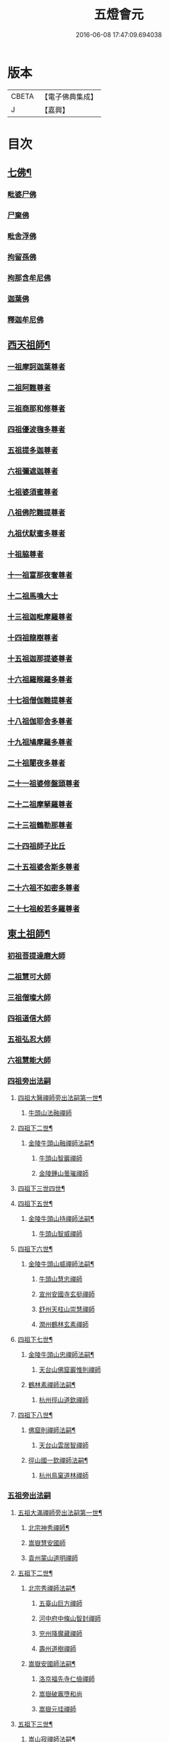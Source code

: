 #+TITLE: 五燈會元 
#+DATE: 2016-06-08 17:47:09.694038

* 版本
 |     CBETA|【電子佛典集成】|
 |         J|【嘉興】    |

* 目次
** [[file:KR6q0012_001.txt::001-0028a4][七佛¶]]
*** [[file:KR6q0012_001.txt::001-0028a10][毗婆尸佛]]
*** [[file:KR6q0012_001.txt::001-0028a16][尸棄佛]]
*** [[file:KR6q0012_001.txt::001-0028b1][毗舍浮佛]]
*** [[file:KR6q0012_001.txt::001-0028b7][拘留孫佛]]
*** [[file:KR6q0012_001.txt::001-0028b12][拘那含牟尼佛]]
*** [[file:KR6q0012_001.txt::001-0028b18][迦葉佛]]
*** [[file:KR6q0012_001.txt::001-0028b23][釋迦牟尼佛]]
** [[file:KR6q0012_001.txt::001-0031a19][西天祖師¶]]
*** [[file:KR6q0012_001.txt::001-0031a19][一祖摩訶迦葉尊者]]
*** [[file:KR6q0012_001.txt::001-0031c7][二祖阿難尊者]]
*** [[file:KR6q0012_001.txt::001-0032a23][三祖商那和修尊者]]
*** [[file:KR6q0012_001.txt::001-0032b23][四祖優波毱多尊者]]
*** [[file:KR6q0012_001.txt::001-0033a7][五祖提多迦尊者]]
*** [[file:KR6q0012_001.txt::001-0033b6][六祖彌遮迦尊者]]
*** [[file:KR6q0012_001.txt::001-0033c1][七祖婆須蜜尊者]]
*** [[file:KR6q0012_001.txt::001-0033c16][八祖佛陀難提尊者]]
*** [[file:KR6q0012_001.txt::001-0034a11][九祖伏䭾蜜多尊者]]
*** [[file:KR6q0012_001.txt::001-0034a21][十祖脇尊者]]
*** [[file:KR6q0012_001.txt::001-0034b13][十一祖富那夜奢尊者]]
*** [[file:KR6q0012_001.txt::001-0034c4][十二祖馬鳴大士]]
*** [[file:KR6q0012_001.txt::001-0035a2][十三祖迦毗摩羅尊者]]
*** [[file:KR6q0012_001.txt::001-0035a24][十四祖龍樹尊者]]
*** [[file:KR6q0012_001.txt::001-0035b20][十五祖迦那提婆尊者]]
*** [[file:KR6q0012_001.txt::001-0036a1][十六祖羅睺羅多尊者]]
*** [[file:KR6q0012_001.txt::001-0036b12][十七祖僧伽難提尊者]]
*** [[file:KR6q0012_001.txt::001-0036c15][十八祖伽耶舍多尊者]]
*** [[file:KR6q0012_001.txt::001-0037a5][十九祖鳩摩羅多尊者]]
*** [[file:KR6q0012_001.txt::001-0037b2][二十祖闍夜多尊者]]
*** [[file:KR6q0012_001.txt::001-0037c1][二十一祖婆修盤頭尊者]]
*** [[file:KR6q0012_001.txt::001-0038a2][二十二祖摩拏羅尊者]]
*** [[file:KR6q0012_001.txt::001-0038b9][二十三祖鶴勒那尊者]]
*** [[file:KR6q0012_001.txt::001-0038c13][二十四祖師子比丘]]
*** [[file:KR6q0012_001.txt::001-0039b1][二十五祖婆舍斯多尊者]]
*** [[file:KR6q0012_001.txt::001-0039c17][二十六祖不如密多尊者]]
*** [[file:KR6q0012_001.txt::001-0040a19][二十七祖般若多羅尊者]]
** [[file:KR6q0012_001.txt::001-0040b24][東土祖師¶]]
*** [[file:KR6q0012_001.txt::001-0040b24][初祖菩提達磨大師]]
*** [[file:KR6q0012_001.txt::001-0043c20][二祖慧可大師]]
*** [[file:KR6q0012_001.txt::001-0044b16][三祖僧璨大師]]
*** [[file:KR6q0012_001.txt::001-0045a11][四祖道信大師]]
*** [[file:KR6q0012_001.txt::001-0045b12][五祖弘忍大師]]
*** [[file:KR6q0012_001.txt::001-0046a16][六祖慧能大師]]
*** [[file:KR6q0012_002.txt::002-0048a3][四祖旁出法嗣]]
**** [[file:KR6q0012_002.txt::002-0048a4][四祖大醫禪師旁出法嗣第一世¶]]
***** [[file:KR6q0012_002.txt::002-0048a4][牛頭山法融禪師]]
**** [[file:KR6q0012_002.txt::002-0049b15][四祖下二世¶]]
***** [[file:KR6q0012_002.txt::002-0049b16][金陵牛頭山融禪師法嗣¶]]
****** [[file:KR6q0012_002.txt::002-0049b16][牛頭山智巖禪師]]
****** [[file:KR6q0012_002.txt::002-0049c10][金陵鍾山曇璀禪師]]
**** [[file:KR6q0012_002.txt::002-0049c16][四祖下三世四世¶]]
**** [[file:KR6q0012_002.txt::002-0049c17][四祖下五世¶]]
***** [[file:KR6q0012_002.txt::002-0049c18][金陵牛頭山持禪師法嗣¶]]
****** [[file:KR6q0012_002.txt::002-0049c18][牛頭山智威禪師]]
**** [[file:KR6q0012_002.txt::002-0050a4][四祖下六世¶]]
***** [[file:KR6q0012_002.txt::002-0050a5][金陵牛頭山威禪師法嗣¶]]
****** [[file:KR6q0012_002.txt::002-0050a5][牛頭山慧忠禪師]]
****** [[file:KR6q0012_002.txt::002-0050b1][宣州安國寺玄挺禪師]]
****** [[file:KR6q0012_002.txt::002-0050b5][舒州天柱山崇慧禪師]]
****** [[file:KR6q0012_002.txt::002-0050c3][潤州鶴林玄素禪師]]
**** [[file:KR6q0012_002.txt::002-0050c12][四祖下七世¶]]
***** [[file:KR6q0012_002.txt::002-0050c13][金陵牛頭山忠禪師法嗣¶]]
****** [[file:KR6q0012_002.txt::002-0050c13][天台山佛窟巖惟則禪師]]
***** [[file:KR6q0012_002.txt::002-0050c23][鶴林素禪師法嗣¶]]
****** [[file:KR6q0012_002.txt::002-0050c23][杭州徑山道欽禪師]]
**** [[file:KR6q0012_002.txt::002-0051a18][四祖下八世¶]]
***** [[file:KR6q0012_002.txt::002-0051a19][佛窟則禪師法嗣¶]]
****** [[file:KR6q0012_002.txt::002-0051a19][天台山雲居智禪師]]
***** [[file:KR6q0012_002.txt::002-0051b20][徑山國一欽禪師法嗣¶]]
****** [[file:KR6q0012_002.txt::002-0051b20][杭州鳥窠道林禪師]]
*** [[file:KR6q0012_002.txt::002-0051c18][五祖旁出法嗣]]
**** [[file:KR6q0012_002.txt::002-0051c19][五祖大滿禪師旁出法嗣第一世¶]]
***** [[file:KR6q0012_002.txt::002-0051c20][北宗神秀禪師¶]]
***** [[file:KR6q0012_002.txt::002-0052a8][嵩嶽慧安國師]]
***** [[file:KR6q0012_002.txt::002-0052b8][袁州蒙山道明禪師]]
**** [[file:KR6q0012_002.txt::002-0052c5][五祖下二世¶]]
***** [[file:KR6q0012_002.txt::002-0052c6][北宗秀禪師法嗣¶]]
****** [[file:KR6q0012_002.txt::002-0052c6][五臺山巨方禪師]]
****** [[file:KR6q0012_002.txt::002-0052c12][河中府中條山智封禪師]]
****** [[file:KR6q0012_002.txt::002-0052c20][兖州降魔藏禪師]]
****** [[file:KR6q0012_002.txt::002-0053a4][壽州道樹禪師]]
***** [[file:KR6q0012_002.txt::002-0053a15][嵩嶽安國師法嗣¶]]
****** [[file:KR6q0012_002.txt::002-0053a15][洛京福先寺仁儉禪師]]
****** [[file:KR6q0012_002.txt::002-0053a21][嵩嶽破竈墮和尚]]
****** [[file:KR6q0012_002.txt::002-0053c3][嵩嶽元珪禪師]]
**** [[file:KR6q0012_002.txt::002-0054b12][五祖下三世¶]]
***** [[file:KR6q0012_002.txt::002-0054b13][嵩山寂禪師法嗣¶]]
****** [[file:KR6q0012_002.txt::002-0054b13][終南山惟政禪師]]
***** [[file:KR6q0012_002.txt::002-0054c6][破竈墮和尚法嗣¶]]
****** [[file:KR6q0012_002.txt::002-0054c6][嵩山峻極禪師]]
**** [[file:KR6q0012_002.txt::002-0054c13][五祖下四世¶]]
***** [[file:KR6q0012_002.txt::002-0054c14][益州無相禪師法嗣¶]]
****** [[file:KR6q0012_002.txt::002-0054c14][益州保唐寺無住禪師]]
*** [[file:KR6q0012_002.txt::002-0055b9][六祖旁出法嗣]]
**** [[file:KR6q0012_002.txt::002-0055b10][六祖大鑒禪師旁出法嗣第一世¶]]
***** [[file:KR6q0012_002.txt::002-0055b10][西域崛多三藏]]
***** [[file:KR6q0012_002.txt::002-0055b18][韶州法海禪師]]
***** [[file:KR6q0012_002.txt::002-0055c1][吉州志誠禪師]]
***** [[file:KR6q0012_002.txt::002-0055c17][匾擔山曉了禪師]]
***** [[file:KR6q0012_002.txt::002-0056a2][洪州法達禪師]]
***** [[file:KR6q0012_002.txt::002-0056b20][壽州智通禪師]]
***** [[file:KR6q0012_002.txt::002-0056c13][江西志徹禪師]]
***** [[file:KR6q0012_002.txt::002-0057a21][信州智常禪師]]
***** [[file:KR6q0012_002.txt::002-0057b16][廣州志道禪師]]
***** [[file:KR6q0012_002.txt::002-0057c24][永嘉真覺禪師]]
***** [[file:KR6q0012_002.txt::002-0059a14][司空山本淨禪師]]
***** [[file:KR6q0012_002.txt::002-0060a23][玄䇿禪師]]
***** [[file:KR6q0012_002.txt::002-0060b12][河北智隍禪師]]
***** [[file:KR6q0012_002.txt::002-0060b18][南陽慧忠國師]]
***** [[file:KR6q0012_002.txt::002-0061c9][西京荷澤神會禪師]]
**** [[file:KR6q0012_002.txt::002-0062a19][六祖下二世¶]]
***** [[file:KR6q0012_002.txt::002-0062a20][南陽忠國師法嗣¶]]
****** [[file:KR6q0012_002.txt::002-0062a20][吉州耽源山應真禪師]]
***** [[file:KR6q0012_002.txt::002-0062b12][荷澤會禪師法嗣¶]]
****** [[file:KR6q0012_002.txt::002-0062b12][沂水蒙山光寶禪師]]
**** [[file:KR6q0012_002.txt::002-0062b23][六祖下三世四世¶]]
**** [[file:KR6q0012_002.txt::002-0062b24][六祖下五世¶]]
***** [[file:KR6q0012_002.txt::002-0062b24][遂州圓禪師法嗣]]
****** [[file:KR6q0012_002.txt::002-0062c1][終南山圭峯宗密禪師]]
** [[file:KR6q0012_002.txt::002-0065b5][西天東土應化聖賢¶]]
*** [[file:KR6q0012_002.txt::002-0065b5][文殊菩薩]]
*** [[file:KR6q0012_002.txt::002-0065b17][天親菩薩]]
*** [[file:KR6q0012_002.txt::002-0065b21][維摩（大士）]]
*** [[file:KR6q0012_002.txt::002-0065c2][善財]]
*** [[file:KR6q0012_002.txt::002-0065c10][須菩提尊者]]
*** [[file:KR6q0012_002.txt::002-0065c17][舍利弗尊者]]
*** [[file:KR6q0012_002.txt::002-0066a7][殃崛摩羅尊者]]
*** [[file:KR6q0012_002.txt::002-0066a13][賓頭盧尊者]]
*** [[file:KR6q0012_002.txt::002-0066a20][障蔽魔王]]
*** [[file:KR6q0012_002.txt::002-0066a24][那叱太子]]
*** [[file:KR6q0012_002.txt::002-0066b2][秦跋陀禪師]]
*** [[file:KR6q0012_002.txt::002-0066b18][寶誌禪師]]
*** [[file:KR6q0012_002.txt::002-0066c13][善慧大士]]
*** [[file:KR6q0012_002.txt::002-0067b15][南嶽慧思禪師]]
*** [[file:KR6q0012_002.txt::002-0067c1][天台山修禪寺智者禪師]]
*** [[file:KR6q0012_002.txt::002-0067c5][泗州僧伽大聖]]
*** [[file:KR6q0012_002.txt::002-0067c7][天台山豐干禪師]]
*** [[file:KR6q0012_002.txt::002-0067c15][天台山寒山子]]
*** [[file:KR6q0012_002.txt::002-0067c23][天台山拾得子]]
*** [[file:KR6q0012_002.txt::002-0068a7][明州奉化縣布袋和尚]]
*** [[file:KR6q0012_002.txt::002-0068b17][法華志言大士]]
*** [[file:KR6q0012_002.txt::002-0068c5][扣冰澡先古佛]]
*** [[file:KR6q0012_002.txt::002-0069a3][千歲寶掌和尚]]
** [[file:KR6q0012_003.txt::003-0069b10][六祖大鑒禪師法嗣¶]]
*** [[file:KR6q0012_003.txt::003-0069b10][南嶽懷讓禪師]]
*** [[file:KR6q0012_003.txt::003-0070a16][南嶽讓禪師法嗣¶]]
**** [[file:KR6q0012_003.txt::003-0070a16][江西道一禪師]]
*** [[file:KR6q0012_003.txt::003-0071a8][南嶽下二世¶]]
**** [[file:KR6q0012_003.txt::003-0071a9][馬祖一禪師法嗣¶]]
***** [[file:KR6q0012_003.txt::003-0071a9][洪州百丈山懷海禪師]]
***** [[file:KR6q0012_003.txt::003-0073a15][池州南泉普願禪師]]
***** [[file:KR6q0012_003.txt::003-0075b7][杭州鹽官海昌院齊安國師]]
***** [[file:KR6q0012_003.txt::003-0075c8][盧山歸宗寺智常禪師]]
***** [[file:KR6q0012_003.txt::003-0076b5][明州大梅山法常禪師]]
***** [[file:KR6q0012_003.txt::003-0076c17][洛京佛光如滿禪師]]
***** [[file:KR6q0012_003.txt::003-0077a5][婺州五洩山靈默禪師]]
***** [[file:KR6q0012_003.txt::003-0077a24][幽州盤山寶積禪師]]
***** [[file:KR6q0012_003.txt::003-0077c2][蒲州麻谷山寶徹禪師]]
***** [[file:KR6q0012_003.txt::003-0077c20][湖南東寺如會禪師]]
***** [[file:KR6q0012_003.txt::003-0078a18][䖍州西堂智藏禪師]]
***** [[file:KR6q0012_003.txt::003-0078c4][京兆府章敬寺懷暉禪師]]
***** [[file:KR6q0012_003.txt::003-0079a6][越州大珠慧海禪師]]
***** [[file:KR6q0012_003.txt::003-0080b6][洪州百丈山惟政禪師]]
***** [[file:KR6q0012_003.txt::003-0080b16][洪州泐潭法會禪師]]
***** [[file:KR6q0012_003.txt::003-0080b21][池州杉山智堅禪師]]
***** [[file:KR6q0012_003.txt::003-0080c6][洪州泐潭惟建禪師]]
***** [[file:KR6q0012_003.txt::003-0080c9][澧州茗谿道行禪師]]
***** [[file:KR6q0012_003.txt::003-0080c16][撫州石鞏慧藏禪師]]
***** [[file:KR6q0012_003.txt::003-0081a9][江西北蘭讓禪師]]
***** [[file:KR6q0012_003.txt::003-0081a13][袁州南源道明禪師]]
***** [[file:KR6q0012_003.txt::003-0081a22][忻州酈村自滿禪師]]
***** [[file:KR6q0012_003.txt::003-0081b6][朗州中邑洪恩禪師]]
***** [[file:KR6q0012_003.txt::003-0081b22][洪州泐潭常興禪師]]
***** [[file:KR6q0012_003.txt::003-0081c3][汾州無業禪師]]
***** [[file:KR6q0012_003.txt::003-0082a6][澧州大同廣澄禪師]]
***** [[file:KR6q0012_003.txt::003-0082a9][信州鵝湖大義禪師]]
***** [[file:KR6q0012_003.txt::003-0082b2][伊闕伏牛山自在禪師]]
***** [[file:KR6q0012_003.txt::003-0082b12][京兆興善寺惟寬禪師]]
***** [[file:KR6q0012_003.txt::003-0082c13][鄂州無等禪師]]
***** [[file:KR6q0012_003.txt::003-0082c24][潭州三角山總印禪師]]
***** [[file:KR6q0012_003.txt::003-0083a5][池州魯祖山寶雲禪師]]
***** [[file:KR6q0012_003.txt::003-0083a17][常州芙蓉山太毓禪師]]
***** [[file:KR6q0012_003.txt::003-0083b3][唐州紫玉山道通禪師]]
***** [[file:KR6q0012_003.txt::003-0083b20][五臺山隱峯禪師]]
***** [[file:KR6q0012_003.txt::003-0084a1][潭州石霜大善禪師]]
***** [[file:KR6q0012_003.txt::003-0084a5][泉州龜洋無了禪師]]
***** [[file:KR6q0012_003.txt::003-0084a19][南嶽西園蘭若曇藏禪師]]
***** [[file:KR6q0012_003.txt::003-0084b7][袁州楊岐山甄叔禪師]]
***** [[file:KR6q0012_003.txt::003-0084b16][磁州馬頭峯神藏禪師]]
***** [[file:KR6q0012_003.txt::003-0084b18][潭州華林善覺禪師]]
***** [[file:KR6q0012_003.txt::003-0084c4][汀州水塘和尚]]
***** [[file:KR6q0012_003.txt::003-0084c8][濛谿和尚]]
***** [[file:KR6q0012_003.txt::003-0084c14][溫州佛㠗和尚]]
***** [[file:KR6q0012_003.txt::003-0084c18][烏臼和尚]]
***** [[file:KR6q0012_003.txt::003-0085a5][古寺和尚]]
***** [[file:KR6q0012_003.txt::003-0085a10][石臼和尚]]
***** [[file:KR6q0012_003.txt::003-0085a14][本谿和尚]]
***** [[file:KR6q0012_003.txt::003-0085a18][石林和尚]]
***** [[file:KR6q0012_003.txt::003-0085b1][亮座主]]
***** [[file:KR6q0012_003.txt::003-0085b10][黑眼和尚]]
***** [[file:KR6q0012_003.txt::003-0085b12][米嶺和尚]]
***** [[file:KR6q0012_003.txt::003-0085b15][齊峯和尚]]
***** [[file:KR6q0012_003.txt::003-0085b23][大陽和尚]]
***** [[file:KR6q0012_003.txt::003-0085c6][幽州紅螺山和尚]]
***** [[file:KR6q0012_003.txt::003-0085c9][百靈和尚]]
***** [[file:KR6q0012_003.txt::003-0085c14][鎮州金牛和尚]]
***** [[file:KR6q0012_003.txt::003-0085c20][洛京黑㵎和尚]]
***** [[file:KR6q0012_003.txt::003-0085c22][利山和尚]]
***** [[file:KR6q0012_003.txt::003-0086a5][韶州乳源和尚]]
***** [[file:KR6q0012_003.txt::003-0086a11][松山和尚]]
***** [[file:KR6q0012_003.txt::003-0086a18][則川和尚]]
***** [[file:KR6q0012_003.txt::003-0086b4][忻州打地和尚]]
***** [[file:KR6q0012_003.txt::003-0086b9][潭州秀溪和尚]]
***** [[file:KR6q0012_003.txt::003-0086b15][江西椑樹和尚]]
***** [[file:KR6q0012_003.txt::003-0086b22][京兆草堂和尚]]
***** [[file:KR6q0012_003.txt::003-0086c2][洞安和尚]]
***** [[file:KR6q0012_003.txt::003-0086c6][京兆興平和尚]]
***** [[file:KR6q0012_003.txt::003-0086c14][逍遙和尚]]
***** [[file:KR6q0012_003.txt::003-0086c18][福谿和尚]]
***** [[file:KR6q0012_003.txt::003-0086c24][洪州水潦和尚]]
***** [[file:KR6q0012_003.txt::003-0087a9][浮盃和尚]]
***** [[file:KR6q0012_003.txt::003-0087b3][潭州龍山和尚]]
***** [[file:KR6q0012_003.txt::003-0087b20][襄州居士龐蘊]]
*** [[file:KR6q0012_004.txt::004-0088a16][南嶽下三世¶]]
**** [[file:KR6q0012_004.txt::004-0088a17][百丈海禪師法嗣¶]]
***** [[file:KR6q0012_004.txt::004-0088a17][洪州黃檗希運禪師]]
***** [[file:KR6q0012_004.txt::004-0089a17][福州長慶大安禪師]]
***** [[file:KR6q0012_004.txt::004-0089c8][杭州大慈山寰中禪師]]
***** [[file:KR6q0012_004.txt::004-0090a6][天台平田普岸禪師]]
***** [[file:KR6q0012_004.txt::004-0090a24][瑞州五峯常觀禪師]]
***** [[file:KR6q0012_004.txt::004-0090b8][潭州石霜山性空禪師]]
***** [[file:KR6q0012_004.txt::004-0090b14][福州古靈神贊禪師]]
***** [[file:KR6q0012_004.txt::004-0090c6][廣州和安寺通禪師]]
***** [[file:KR6q0012_004.txt::004-0090c19][江州龍雲臺禪師]]
***** [[file:KR6q0012_004.txt::004-0090c21][京兆衛國院道禪師]]
***** [[file:KR6q0012_004.txt::004-0091a2][鎮州萬歲和尚]]
***** [[file:KR6q0012_004.txt::004-0091a4][洪州東山慧禪師]]
***** [[file:KR6q0012_004.txt::004-0091a17][清田和尚]]
***** [[file:KR6q0012_004.txt::004-0091a22][百丈山涅槃和尚]]
**** [[file:KR6q0012_004.txt::004-0091b5][南泉願禪師法嗣¶]]
***** [[file:KR6q0012_004.txt::004-0091b5][趙州觀音院從諗禪師]]
***** [[file:KR6q0012_004.txt::004-0094b17][湖南長沙景岑招賢禪師]]
***** [[file:KR6q0012_004.txt::004-0096b22][鄂州菜萸山和尚]]
***** [[file:KR6q0012_004.txt::004-0096c11][衢州子湖巖利蹤禪師]]
***** [[file:KR6q0012_004.txt::004-0097a2][荊南白馬曇照禪師]]
***** [[file:KR6q0012_004.txt::004-0097a6][終南山雲際師祖禪師]]
***** [[file:KR6q0012_004.txt::004-0097a10][鄧州香嚴下堂義端禪師]]
***** [[file:KR6q0012_004.txt::004-0097b6][池州靈鷲閑禪師]]
***** [[file:KR6q0012_004.txt::004-0097b16][洛京嵩山和尚]]
***** [[file:KR6q0012_004.txt::004-0097b20][日子和尚]]
***** [[file:KR6q0012_004.txt::004-0097b24][蘇州西禪和尚]]
***** [[file:KR6q0012_004.txt::004-0097c11][宣州刺史陸亘大夫]]
***** [[file:KR6q0012_004.txt::004-0097c16][池州甘贄行者]]
**** [[file:KR6q0012_004.txt::004-0098a8][鹽官安國師法嗣¶]]
***** [[file:KR6q0012_004.txt::004-0098a8][襄州關南道常禪師]]
***** [[file:KR6q0012_004.txt::004-0098a12][洪州雙嶺玄真禪師]]
***** [[file:KR6q0012_004.txt::004-0098a16][杭州徑山鑒宗禪師]]
**** [[file:KR6q0012_004.txt::004-0098a24][歸宗常禪師法嗣¶]]
***** [[file:KR6q0012_004.txt::004-0098a24][福州芙蓉山靈訓禪師]]
***** [[file:KR6q0012_004.txt::004-0098b7][漢南高亭和尚]]
***** [[file:KR6q0012_004.txt::004-0098b11][新羅大茅和尚]]
***** [[file:KR6q0012_004.txt::004-0098b14][五臺山智通禪師]]
**** [[file:KR6q0012_004.txt::004-0098b22][大梅常禪師法嗣¶]]
***** [[file:KR6q0012_004.txt::004-0098b22][新羅國迦智禪師]]
***** [[file:KR6q0012_004.txt::004-0098c1][杭州天龍和尚]]
**** [[file:KR6q0012_004.txt::004-0098c6][佛光滿禪師法嗣¶]]
***** [[file:KR6q0012_004.txt::004-0098c6][杭州刺史白居易]]
**** [[file:KR6q0012_004.txt::004-0098c20][五洩默禪師法嗣¶]]
***** [[file:KR6q0012_004.txt::004-0098c20][福州龜山正元禪師]]
***** [[file:KR6q0012_004.txt::004-0099a1][蘇溪和尚]]
**** [[file:KR6q0012_004.txt::004-0099a4][盤山積禪師法嗣¶]]
***** [[file:KR6q0012_004.txt::004-0099a4][鎮州普化和尚]]
**** [[file:KR6q0012_004.txt::004-0099b9][麻谷徹禪師法嗣¶]]
***** [[file:KR6q0012_004.txt::004-0099b9][壽州良遂禪師]]
**** [[file:KR6q0012_004.txt::004-0099b16][東寺會禪師法嗣¶]]
***** [[file:KR6q0012_004.txt::004-0099b16][吉州薯山慧超禪師]]
**** [[file:KR6q0012_004.txt::004-0099b21][西堂藏禪師法嗣¶]]
***** [[file:KR6q0012_004.txt::004-0099b21][䖍州處微禪師]]
**** [[file:KR6q0012_004.txt::004-0099c4][章敬腪禪師法嗣¶]]
***** [[file:KR6q0012_004.txt::004-0099c4][京兆大薦福寺弘辯禪師]]
***** [[file:KR6q0012_004.txt::004-0100a18][福州龜山智具禪師]]
***** [[file:KR6q0012_004.txt::004-0100b5][金州操禪師]]
***** [[file:KR6q0012_004.txt::004-0100b10][朗州古堤和尚]]
***** [[file:KR6q0012_004.txt::004-0100b17][河中府公畿和尚]]
**** [[file:KR6q0012_004.txt::004-0100b21][永泰湍禪師法嗣¶]]
***** [[file:KR6q0012_004.txt::004-0100b21][湖南上林戒靈禪師]]
***** [[file:KR6q0012_004.txt::004-0100c2][五臺山祕魔巖和尚]]
***** [[file:KR6q0012_004.txt::004-0100c9][湖南祇林和尚]]
**** [[file:KR6q0012_004.txt::004-0100c15][華嚴藏禪師法嗣¶]]
***** [[file:KR6q0012_004.txt::004-0100c15][黃州齊安禪師]]
*** [[file:KR6q0012_004.txt::004-0100c23][南嶽下四世¶]]
**** [[file:KR6q0012_004.txt::004-0100c24][黃檗運禪師法嗣¶]]
***** [[file:KR6q0012_004.txt::004-0100c24][睦州陳尊宿]]
***** [[file:KR6q0012_004.txt::004-0102c6][杭州千頃山楚南禪師]]
***** [[file:KR6q0012_004.txt::004-0102c21][福州烏石山靈觀禪師]]
***** [[file:KR6q0012_004.txt::004-0103a16][杭州羅漢院宗徹禪師]]
***** [[file:KR6q0012_004.txt::004-0103a21][相國裴休居士]]
**** [[file:KR6q0012_004.txt::004-0103b20][長慶安禪師法嗣¶]]
***** [[file:KR6q0012_004.txt::004-0103b20][益州大隨法真禪師]]
***** [[file:KR6q0012_004.txt::004-0104a17][韶州靈樹如敏禪師]]
***** [[file:KR6q0012_004.txt::004-0104b8][福州靈雲志勤禪師]]
***** [[file:KR6q0012_004.txt::004-0104c21][福州壽山師解禪師]]
***** [[file:KR6q0012_004.txt::004-0105a5][饒州嶤山和尚]]
***** [[file:KR6q0012_004.txt::004-0105a11][泉州國歡崇福院文矩慧日禪師]]
***** [[file:KR6q0012_004.txt::004-0105a20][台州浮江和尚]]
***** [[file:KR6q0012_004.txt::004-0105a22][潞州淥水和尚]]
***** [[file:KR6q0012_004.txt::004-0105a24][廣州文殊院圓明禪師]]
**** [[file:KR6q0012_004.txt::004-0105b7][趙州諗禪師法嗣¶]]
***** [[file:KR6q0012_004.txt::004-0105b7][洪州新興嚴陽尊者]]
***** [[file:KR6q0012_004.txt::004-0105b14][揚州光孝院慧覺禪師]]
***** [[file:KR6q0012_004.txt::004-0105c7][隴州國清院奉禪師]]
***** [[file:KR6q0012_004.txt::004-0105c20][婺州木陳從朗禪師]]
***** [[file:KR6q0012_004.txt::004-0106a1][婺州新建禪師]]
***** [[file:KR6q0012_004.txt::004-0106a5][杭州多福和尚]]
***** [[file:KR6q0012_004.txt::004-0106a9][益州西睦和尚]]
**** [[file:KR6q0012_004.txt::004-0106a14][長沙岑禪師法嗣¶]]
***** [[file:KR6q0012_004.txt::004-0106a14][明州雪竇常通禪師]]
**** [[file:KR6q0012_004.txt::004-0106a24][茱萸和尚法嗣]]
***** [[file:KR6q0012_004.txt::004-0106b1][石梯和尚]]
**** [[file:KR6q0012_004.txt::004-0106b12][子湖蹤禪師法嗣¶]]
***** [[file:KR6q0012_004.txt::004-0106b12][台州勝光和尚]]
***** [[file:KR6q0012_004.txt::004-0106b18][漳州浮石和尚]]
***** [[file:KR6q0012_004.txt::004-0106b21][紫桐和尚]]
***** [[file:KR6q0012_004.txt::004-0106c1][日容遠和尚]]
**** [[file:KR6q0012_004.txt::004-0106c6][關南常禪師法嗣¶]]
***** [[file:KR6q0012_004.txt::004-0106c6][襄州關南道吾和尚]]
***** [[file:KR6q0012_004.txt::004-0106c21][漳州羅漢和尚]]
**** [[file:KR6q0012_004.txt::004-0107a6][高安大愚禪師法嗣¶]]
***** [[file:KR6q0012_004.txt::004-0107a6][瑞州末山尼了然禪師]]
**** [[file:KR6q0012_004.txt::004-0107a18][杭州天龍和尚法嗣¶]]
***** [[file:KR6q0012_004.txt::004-0107a18][婺州金華山俱胝和尚]]
*** [[file:KR6q0012_004.txt::004-0107b14][南嶽下五世¶]]
**** [[file:KR6q0012_004.txt::004-0107b15][睦州陳尊宿法嗣¶]]
***** [[file:KR6q0012_004.txt::004-0107b15][睦州刺史陳操尚書]]
**** [[file:KR6q0012_004.txt::004-0107c4][光孝覺禪師法嗣¶]]
***** [[file:KR6q0012_004.txt::004-0107c4][昇州長慶道巘禪師]]
*** [[file:KR6q0012_005.txt::005-0108a1][吉州青原山靜居寺行思禪師]]
*** [[file:KR6q0012_005.txt::005-0108b17][青原思禪師法嗣¶]]
**** [[file:KR6q0012_005.txt::005-0108b17][南嶽石頭希遷禪師]]
*** [[file:KR6q0012_005.txt::005-0109a18][青原下二世¶]]
**** [[file:KR6q0012_005.txt::005-0109a19][石頭遷禪師法嗣¶]]
***** [[file:KR6q0012_005.txt::005-0109a19][澧州藥山惟儼禪師]]
***** [[file:KR6q0012_005.txt::005-0110c17][鄧州丹霞天然禪師]]
***** [[file:KR6q0012_005.txt::005-0111c15][潭州大川禪師]]
***** [[file:KR6q0012_005.txt::005-0111c21][潮州靈山大顛寶通禪師]]
***** [[file:KR6q0012_005.txt::005-0112b7][潭州長髭曠禪師]]
***** [[file:KR6q0012_005.txt::005-0112c19][京兆府尸利禪師]]
***** [[file:KR6q0012_005.txt::005-0112c22][潭州招提寺慧朗禪師]]
***** [[file:KR6q0012_005.txt::005-0113a6][長沙興國寺振朗禪師]]
***** [[file:KR6q0012_005.txt::005-0113a10][汾州石樓禪師]]
***** [[file:KR6q0012_005.txt::005-0113a17][鳳翔府法門寺佛陀禪師]]
***** [[file:KR6q0012_005.txt::005-0113a20][水空和尚]]
***** [[file:KR6q0012_005.txt::005-0113a23][澧州大同濟禪師]]
*** [[file:KR6q0012_005.txt::005-0113b19][青原下三世¶]]
**** [[file:KR6q0012_005.txt::005-0113b20][藥山儼禪師法嗣¶]]
***** [[file:KR6q0012_005.txt::005-0113b20][潭州道吾山宗智禪師]]
***** [[file:KR6q0012_005.txt::005-0114b12][潭州雲巖曇晟禪師]]
***** [[file:KR6q0012_005.txt::005-0115a19][秀州華亭船子德誠禪師]]
***** [[file:KR6q0012_005.txt::005-0115c12][宣州椑樹慧省禪師]]
***** [[file:KR6q0012_005.txt::005-0115c16][鄂州百巖明哲禪師]]
***** [[file:KR6q0012_005.txt::005-0116a4][澧州高沙彌]]
***** [[file:KR6q0012_005.txt::005-0116b2][鼎州李翱刺史]]
**** [[file:KR6q0012_005.txt::005-0116b15][丹霞然禪師法嗣¶]]
***** [[file:KR6q0012_005.txt::005-0116b15][京兆府翠微無學禪師]]
***** [[file:KR6q0012_005.txt::005-0116c3][吉州孝義寺性空禪師]]
***** [[file:KR6q0012_005.txt::005-0116c11][米倉和尚]]
***** [[file:KR6q0012_005.txt::005-0116c15][丹霞山義安禪師]]
***** [[file:KR6q0012_005.txt::005-0116c17][本童禪師]]
**** [[file:KR6q0012_005.txt::005-0116c22][大川禪師法嗣¶]]
***** [[file:KR6q0012_005.txt::005-0116c22][仙天禪師]]
***** [[file:KR6q0012_005.txt::005-0117a19][福州普光禪師]]
**** [[file:KR6q0012_005.txt::005-0117a23][大顛通禪師法嗣¶]]
***** [[file:KR6q0012_005.txt::005-0117a23][漳州三平義忠禪師]]
***** [[file:KR6q0012_005.txt::005-0117c7][馬頰山本空禪師]]
***** [[file:KR6q0012_005.txt::005-0117c19][本生禪師]]
**** [[file:KR6q0012_005.txt::005-0118a2][長髭曠禪師法嗣¶]]
***** [[file:KR6q0012_005.txt::005-0118a2][潭州石室善道禪師]]
*** [[file:KR6q0012_005.txt::005-0118b12][青原下四世¶]]
**** [[file:KR6q0012_005.txt::005-0118b13][道吾智禪師法嗣¶]]
***** [[file:KR6q0012_005.txt::005-0118b13][潭州石霜山慶諸禪師]]
***** [[file:KR6q0012_005.txt::005-0119b21][潭州漸源仲興禪師]]
***** [[file:KR6q0012_005.txt::005-0120a2][淥清禪師]]
**** [[file:KR6q0012_005.txt::005-0120a10][雲巖晟禪師法嗣¶]]
***** [[file:KR6q0012_005.txt::005-0120a10][𣵠州杏山鑒洪禪師]]
***** [[file:KR6q0012_005.txt::005-0120a13][潭州神山僧密禪師]]
***** [[file:KR6q0012_005.txt::005-0120b12][幽谿和尚]]
**** [[file:KR6q0012_005.txt::005-0120b19][船子誠禪師法嗣¶]]
***** [[file:KR6q0012_005.txt::005-0120b19][澧州夾山善會禪師]]
**** [[file:KR6q0012_005.txt::005-0121c18][翠微學禪師法嗣¶]]
***** [[file:KR6q0012_005.txt::005-0121c18][鄂州清平山安樂院令遵禪師]]
***** [[file:KR6q0012_005.txt::005-0122a15][舒州投子山大同禪師]]
***** [[file:KR6q0012_005.txt::005-0123b23][安吉州道場山如訥禪師]]
***** [[file:KR6q0012_005.txt::005-0123c11][建州白雲約禪師]]
**** [[file:KR6q0012_005.txt::005-0123c17][孝義性空禪師法嗣¶]]
***** [[file:KR6q0012_005.txt::005-0123c17][歙州茂源禪師]]
***** [[file:KR6q0012_005.txt::005-0123c21][棗山光仁禪師]]
*** [[file:KR6q0012_006.txt::006-0124a8][青原下五世¶]]
**** [[file:KR6q0012_006.txt::006-0124a9][石霜諸禪師法嗣¶]]
***** [[file:KR6q0012_006.txt::006-0124a9][潭州大光山居誨禪師]]
***** [[file:KR6q0012_006.txt::006-0124b2][瑞州九峯道虔禪師]]
***** [[file:KR6q0012_006.txt::006-0125b5][台州涌泉景欣禪師]]
***** [[file:KR6q0012_006.txt::006-0125b24][潭州雲葢山志元圓淨禪師]]
***** [[file:KR6q0012_006.txt::006-0125c20][潭州谷山藏禪師]]
***** [[file:KR6q0012_006.txt::006-0125c24][潭州中雲葢禪師]]
***** [[file:KR6q0012_006.txt::006-0126a6][河中南際山僧一禪師]]
***** [[file:KR6q0012_006.txt::006-0126a12][廬山棲賢懷祐禪師]]
***** [[file:KR6q0012_006.txt::006-0126a18][福州覆船山洪薦禪師]]
***** [[file:KR6q0012_006.txt::006-0126b14][鼎州德山存德慧空禪師]]
***** [[file:KR6q0012_006.txt::006-0126b16][吉州崇恩禪師]]
***** [[file:KR6q0012_006.txt::006-0126b19][石霜暉禪師]]
***** [[file:KR6q0012_006.txt::006-0126b22][郢州芭蕉禪師]]
***** [[file:KR6q0012_006.txt::006-0126c3][潭州肥田慧覺伏禪師]]
***** [[file:KR6q0012_006.txt::006-0126c8][潭州鹿苑暉禪師]]
***** [[file:KR6q0012_006.txt::006-0126c13][潭州寶葢約禪師]]
***** [[file:KR6q0012_006.txt::006-0126c16][越州雲門山拯迷寺海晏禪師]]
***** [[file:KR6q0012_006.txt::006-0126c20][湖南文殊禪師]]
***** [[file:KR6q0012_006.txt::006-0127a2][鳳翔府石柱禪師]]
***** [[file:KR6q0012_006.txt::006-0127a12][河中府棲巖山大通院存壽禪師]]
***** [[file:KR6q0012_006.txt::006-0127a17][南嶽玄泰禪師]]
***** [[file:KR6q0012_006.txt::006-0127b8][潭州雲葢禪師]]
***** [[file:KR6q0012_006.txt::006-0127b13][邵武軍龍湖普聞禪師]]
***** [[file:KR6q0012_006.txt::006-0127c10][張拙秀才]]
**** [[file:KR6q0012_006.txt::006-0127c16][夾山會禪師法嗣¶]]
***** [[file:KR6q0012_006.txt::006-0127c16][澧州洛浦山元安禪師]]
***** [[file:KR6q0012_006.txt::006-0129c2][撫州逍遙山懷忠禪師]]
***** [[file:KR6q0012_006.txt::006-0129c18][袁州蟠龍山可文禪師]]
***** [[file:KR6q0012_006.txt::006-0129c21][撫州黃山月輪禪師]]
***** [[file:KR6q0012_006.txt::006-0130a21][洛京韶山寰普禪師]]
***** [[file:KR6q0012_006.txt::006-0130c1][洪州上藍令超禪師]]
***** [[file:KR6q0012_006.txt::006-0130c13][鄆州四禪禪師]]
***** [[file:KR6q0012_006.txt::006-0130c18][太原海湖禪師]]
***** [[file:KR6q0012_006.txt::006-0130c24][嘉州白水禪師]]
***** [[file:KR6q0012_006.txt::006-0131a4][鳳翔府天葢山幽禪師]]
**** [[file:KR6q0012_006.txt::006-0131a9][清平遵禪師法嗣¶]]
***** [[file:KR6q0012_006.txt::006-0131a9][蘄州三角山令珪禪師]]
**** [[file:KR6q0012_006.txt::006-0131a15][投子同禪師法嗣¶]]
***** [[file:KR6q0012_006.txt::006-0131a15][投子感溫禪師]]
***** [[file:KR6q0012_006.txt::006-0131a22][福州牛頭微禪師]]
***** [[file:KR6q0012_006.txt::006-0131b4][西川青城香山澄照禪師]]
***** [[file:KR6q0012_006.txt::006-0131b7][陝府天福禪師]]
***** [[file:KR6q0012_006.txt::006-0131b9][興元府中梁山遵古禪師]]
***** [[file:KR6q0012_006.txt::006-0131b12][襄州谷隱禪師]]
***** [[file:KR6q0012_006.txt::006-0131b14][安州九嵕山禪師]]
***** [[file:KR6q0012_006.txt::006-0131b17][幽州盤山禪師]]
***** [[file:KR6q0012_006.txt::006-0131b21][九嵕敬慧禪師]]
***** [[file:KR6q0012_006.txt::006-0131b23][東京觀音院巖俊禪師]]
***** [[file:KR6q0012_006.txt::006-0131c8][濠州思明禪師]]
***** [[file:KR6q0012_006.txt::006-0131c11][鳳翔府招福禪師]]
*** [[file:KR6q0012_006.txt::006-0131c14][青原下六世¶]]
**** [[file:KR6q0012_006.txt::006-0131c15][大光誨禪師法嗣¶]]
***** [[file:KR6q0012_006.txt::006-0131c15][潭州谷山有緣禪師]]
***** [[file:KR6q0012_006.txt::006-0131c19][潭州龍興禪師]]
***** [[file:KR6q0012_006.txt::006-0132a1][潭州伏龍山禪師]]
***** [[file:KR6q0012_006.txt::006-0132a5][京兆白雲善藏禪師]]
***** [[file:KR6q0012_006.txt::006-0132a9][伏龍山禪師]]
***** [[file:KR6q0012_006.txt::006-0132a12][陝府龍峻山禪師]]
***** [[file:KR6q0012_006.txt::006-0132a18][伏龍山和尚]]
**** [[file:KR6q0012_006.txt::006-0132a24][九峰虔禪師法嗣¶]]
***** [[file:KR6q0012_006.txt::006-0132a24][新羅國清院禪師]]
***** [[file:KR6q0012_006.txt::006-0132b4][洪州泐潭神黨禪師]]
***** [[file:KR6q0012_006.txt::006-0132b7][袁州南源行修慧觀禪師]]
***** [[file:KR6q0012_006.txt::006-0132b12][泐潭明禪師]]
***** [[file:KR6q0012_006.txt::006-0132b22][吉州禾山禪師]]
***** [[file:KR6q0012_006.txt::006-0132c1][泐潭延茂禪師]]
***** [[file:KR6q0012_006.txt::006-0132c6][洪州鳳棲同安院常察禪師]]
***** [[file:KR6q0012_006.txt::006-0133b6][洪州泐潭匡悟禪師]]
***** [[file:KR6q0012_006.txt::006-0133b14][吉州禾山無殷禪師]]
***** [[file:KR6q0012_006.txt::006-0133c20][洪州泐潭牟禪師]]
**** [[file:KR6q0012_006.txt::006-0133c24][涌泉欣禪師法嗣¶]]
***** [[file:KR6q0012_006.txt::006-0133c24][台州六通院紹禪師]]
**** [[file:KR6q0012_006.txt::006-0134a11][雲葢元禪師法嗣¶]]
***** [[file:KR6q0012_006.txt::006-0134a11][潭州雲葢山志罕禪師]]
***** [[file:KR6q0012_006.txt::006-0134a15][新羅國臥龍禪師]]
***** [[file:KR6q0012_006.txt::006-0134a20][彭州天台燈禪師]]
**** [[file:KR6q0012_006.txt::006-0134a24][谷山藏禪師法嗣]]
***** [[file:KR6q0012_006.txt::006-0134b1][新羅國瑞巖禪師]]
***** [[file:KR6q0012_006.txt::006-0134b5][新羅國百巖禪師]]
***** [[file:KR6q0012_006.txt::006-0134b8][新羅國大嶺禪師]]
**** [[file:KR6q0012_006.txt::006-0134b16][中雲葢禪師法嗣¶]]
***** [[file:KR6q0012_006.txt::006-0134b16][潭州雲葢山證覺景禪師]]
***** [[file:KR6q0012_006.txt::006-0134b20][吉州禾山師陰禪師]]
***** [[file:KR6q0012_006.txt::006-0134c2][幽州柘溪從實禪師]]
**** [[file:KR6q0012_006.txt::006-0134c6][洛浦安禪師法嗣¶]]
***** [[file:KR6q0012_006.txt::006-0134c6][蘄州烏牙山彥賓禪師]]
***** [[file:KR6q0012_006.txt::006-0134c14][鳳翔府青峯傳楚禪師]]
***** [[file:KR6q0012_006.txt::006-0135a4][京兆府永安院善靜禪師]]
***** [[file:KR6q0012_006.txt::006-0135b6][鄧州中度禪師]]
***** [[file:KR6q0012_006.txt::006-0135b12][嘉州洞谿戒定禪師]]
***** [[file:KR6q0012_006.txt::006-0135b18][京兆府臥龍禪師]]
**** [[file:KR6q0012_006.txt::006-0135b21][逍遙忠禪師法嗣¶]]
***** [[file:KR6q0012_006.txt::006-0135b21][泉州福清院師巍通玄禪師]]
***** [[file:KR6q0012_006.txt::006-0135c2][京兆府白雲無休禪師]]
**** [[file:KR6q0012_006.txt::006-0135c6][蟠龍文禪師法嗣¶]]
***** [[file:KR6q0012_006.txt::006-0135c6][廬山永安淨悟禪師]]
***** [[file:KR6q0012_006.txt::006-0135c17][袁州木平山善道禪師]]
***** [[file:KR6q0012_006.txt::006-0136a8][崇福志禪師]]
***** [[file:KR6q0012_006.txt::006-0136a12][陝府龍溪禪師]]
**** [[file:KR6q0012_006.txt::006-0136a17][黃山輪禪師法嗣¶]]
***** [[file:KR6q0012_006.txt::006-0136a17][郢州桐泉山禪師]]
**** [[file:KR6q0012_006.txt::006-0136b2][韶山普禪師法嗣¶]]
***** [[file:KR6q0012_006.txt::006-0136b2][潭州文殊禪師]]
***** [[file:KR6q0012_006.txt::006-0136b6][耀州密行禪師]]
**** [[file:KR6q0012_006.txt::006-0136b10][思明禪師法嗣¶]]
***** [[file:KR6q0012_006.txt::006-0136b10][襄州鷲嶺善本禪師]]
*** [[file:KR6q0012_006.txt::006-0136b15][青原下七世¶]]
**** [[file:KR6q0012_006.txt::006-0136b16][藤霞禪師法嗣¶]]
***** [[file:KR6q0012_006.txt::006-0136b16][澧州藥山禪師]]
**** [[file:KR6q0012_006.txt::006-0136b23][雲蓋景禪師法嗣¶]]
***** [[file:KR6q0012_006.txt::006-0136b23][衡嶽南臺寺藏禪師]]
***** [[file:KR6q0012_006.txt::006-0136c5][潭州雲蓋山證覺禪師]]
**** [[file:KR6q0012_006.txt::006-0136c10][烏牙賓禪師法嗣¶]]
***** [[file:KR6q0012_006.txt::006-0136c10][安州大安山興古禪師]]
***** [[file:KR6q0012_006.txt::006-0136c14][蘄州烏牙山行朗禪師]]
**** [[file:KR6q0012_006.txt::006-0136c18][青峯楚禪師法嗣¶]]
***** [[file:KR6q0012_006.txt::006-0136c18][西川靈龕禪師]]
***** [[file:KR6q0012_006.txt::006-0136c21][京兆府紫閣山端己禪師]]
***** [[file:KR6q0012_006.txt::006-0136c24][房州開山懷晝禪師]]
***** [[file:KR6q0012_006.txt::006-0137a6][幽州傳法禪師]]
***** [[file:KR6q0012_006.txt::006-0137a9][益州淨眾寺歸信禪師]]
***** [[file:KR6q0012_006.txt::006-0137a15][青峰山清勉禪師]]
*** [[file:KR6q0012_006.txt::006-0137a19][宋世玉音¶]]
**** [[file:KR6q0012_006.txt::006-0137a19][宋太宗皇帝]]
**** [[file:KR6q0012_006.txt::006-0137b10][徽宗皇帝]]
**** [[file:KR6q0012_006.txt::006-0137b22][孝宗皇帝]]
*** [[file:KR6q0012_006.txt::006-0137c2][未詳法嗣¶]]
**** [[file:KR6q0012_006.txt::006-0137c2][實性大師]]
**** [[file:KR6q0012_006.txt::006-0137c5][茶陵郁山主]]
**** [[file:KR6q0012_006.txt::006-0137c12][僧肇法師]]
**** [[file:KR6q0012_006.txt::006-0137c15][禪月貫休禪師]]
**** [[file:KR6q0012_006.txt::006-0137c18][先淨照禪師]]
**** [[file:KR6q0012_006.txt::006-0137c21][公期和尚]]
**** [[file:KR6q0012_006.txt::006-0138a1][唐朝因禪師]]
**** [[file:KR6q0012_006.txt::006-0138a3][福州東山雲頂禪師]]
**** [[file:KR6q0012_006.txt::006-0138a21][婺州雲幽重惲禪師]]
**** [[file:KR6q0012_006.txt::006-0138b1][雙溪布衲如禪師]]
**** [[file:KR6q0012_006.txt::006-0138b7][舒州投子通禪師]]
**** [[file:KR6q0012_006.txt::006-0138b11][處州法海立禪師]]
**** [[file:KR6q0012_006.txt::006-0138b22][汝州天寧明禪師]]
**** [[file:KR6q0012_006.txt::006-0138c1][蜀中仁王欽禪師]]
**** [[file:KR6q0012_006.txt::006-0138c4][金陵鐵索山主]]
**** [[file:KR6q0012_006.txt::006-0138c8][樓子和尚]]
**** [[file:KR6q0012_006.txt::006-0138c11][神照本如法師]]
**** [[file:KR6q0012_006.txt::006-0138c14][臨安府上竺圓智證悟法師]]
**** [[file:KR6q0012_006.txt::006-0139a9][本嵩律師]]
*** [[file:KR6q0012_007.txt::007-0141b3][青原下二世¶]]
**** [[file:KR6q0012_007.txt::007-0141b4][石頭遷禪師法嗣¶]]
***** [[file:KR6q0012_007.txt::007-0141b4][荊州天皇道悟禪師]]
*** [[file:KR6q0012_007.txt::007-0142a9][青原下三世¶]]
**** [[file:KR6q0012_007.txt::007-0142a10][天皇悟禪師法嗣¶]]
***** [[file:KR6q0012_007.txt::007-0142a10][澧州龍潭崇信禪師]]
*** [[file:KR6q0012_007.txt::007-0142b6][青原下四世¶]]
**** [[file:KR6q0012_007.txt::007-0142b7][龍潭信禪師法嗣¶]]
***** [[file:KR6q0012_007.txt::007-0142b7][鼎州德山宣鑒禪師]]
***** [[file:KR6q0012_007.txt::007-0143b19][洪州泐潭寶峯和尚]]
*** [[file:KR6q0012_007.txt::007-0143c8][青原下五世¶]]
**** [[file:KR6q0012_007.txt::007-0143c9][德山鑒禪師法嗣¶]]
***** [[file:KR6q0012_007.txt::007-0143c9][鄂州巖頭全奯禪師]]
***** [[file:KR6q0012_007.txt::007-0145a4][福州雪峰義存禪師]]
***** [[file:KR6q0012_007.txt::007-0147b18][洪州感潭資國禪師]]
***** [[file:KR6q0012_007.txt::007-0147b21][天台瑞龍慧恭禪師]]
***** [[file:KR6q0012_007.txt::007-0147b24][泉州瓦棺和尚]]
***** [[file:KR6q0012_007.txt::007-0147c8][襄州高亭簡禪師]]
*** [[file:KR6q0012_007.txt::007-0147c11][青原下六世¶]]
**** [[file:KR6q0012_007.txt::007-0147c12][巖頭奯禪師法嗣¶]]
***** [[file:KR6q0012_007.txt::007-0147c12][台州瑞巖師彥禪師]]
***** [[file:KR6q0012_007.txt::007-0148a15][懷州玄泉彥禪師]]
***** [[file:KR6q0012_007.txt::007-0148a19][福州羅山道閑禪師]]
***** [[file:KR6q0012_007.txt::007-0148c14][福州香谿從範禪師]]
***** [[file:KR6q0012_007.txt::007-0148c19][福州聖壽嚴禪師]]
***** [[file:KR6q0012_007.txt::007-0148c22][吉州靈巖慧宗禪師]]
**** [[file:KR6q0012_007.txt::007-0149a3][雪峰存禪師法嗣¶]]
***** [[file:KR6q0012_007.txt::007-0149a3][福州玄沙師備宗一禪師]]
***** [[file:KR6q0012_007.txt::007-0152c15][福州長慶慧稜禪師]]
***** [[file:KR6q0012_007.txt::007-0154a1][漳州保福院從展禪師]]
***** [[file:KR6q0012_007.txt::007-0155b7][福州鼓山神晏興聖國師]]
***** [[file:KR6q0012_007.txt::007-0156a24][杭州龍華寺靈照真覺禪師]]
***** [[file:KR6q0012_007.txt::007-0156c11][明州翠巖令參永明禪師]]
***** [[file:KR6q0012_007.txt::007-0157a2][越州鏡清寺道怤順德禪師]]
***** [[file:KR6q0012_007.txt::007-0158b8][漳州報恩院懷岳禪師]]
***** [[file:KR6q0012_007.txt::007-0158b23][福州安國院弘[啗-口+王]明真禪師]]
***** [[file:KR6q0012_007.txt::007-0159a12][泉州睡龍山道溥弘教禪師]]
***** [[file:KR6q0012_007.txt::007-0159a19][南嶽金輪可觀禪師]]
***** [[file:KR6q0012_007.txt::007-0159b13][福州大普山玄通禪師]]
***** [[file:KR6q0012_007.txt::007-0159b18][福州長生山皎然禪師]]
***** [[file:KR6q0012_007.txt::007-0159c13][信州鵝湖智孚禪師]]
***** [[file:KR6q0012_007.txt::007-0160a7][杭州西興化度院師郁悟真禪師]]
***** [[file:KR6q0012_007.txt::007-0160a17][漳州隆壽紹卿興法禪師]]
***** [[file:KR6q0012_007.txt::007-0160a24][福州遷宗院行[啗-口+王]仁慧禪師]]
***** [[file:KR6q0012_007.txt::007-0160b5][福州蓮華永福院從弇超證禪師]]
***** [[file:KR6q0012_007.txt::007-0160b18][襄州雲葢雙泉院歸本禪師]]
***** [[file:KR6q0012_007.txt::007-0160b24][韶州林泉和尚]]
***** [[file:KR6q0012_007.txt::007-0160c1][洛京南院和尚]]
***** [[file:KR6q0012_007.txt::007-0160c5][越州洞巖可休禪師]]
***** [[file:KR6q0012_007.txt::007-0160c9][定州法海院行周禪師]]
***** [[file:KR6q0012_007.txt::007-0160c12][杭州龍井通禪師]]
***** [[file:KR6q0012_007.txt::007-0160c17][杭州龍興宗靖禪師]]
***** [[file:KR6q0012_007.txt::007-0161a3][福州南禪契璠禪師]]
***** [[file:KR6q0012_007.txt::007-0161a9][越州越山師鼐鑒真禪師]]
***** [[file:KR6q0012_007.txt::007-0161a16][泉州福清院玄訥禪師]]
***** [[file:KR6q0012_007.txt::007-0161a23][衢州南臺仁禪師]]
***** [[file:KR6q0012_007.txt::007-0161b1][泉州東禪和尚]]
***** [[file:KR6q0012_007.txt::007-0161b7][杭州大錢山從襲禪師]]
***** [[file:KR6q0012_007.txt::007-0161b15][福州永泰和尚]]
***** [[file:KR6q0012_007.txt::007-0161b18][池州和龍壽昌院守訥妙空禪師]]
***** [[file:KR6q0012_007.txt::007-0161b24][建州夢筆和尚]]
***** [[file:KR6q0012_007.txt::007-0161c5][福州極樂元儼禪師]]
***** [[file:KR6q0012_007.txt::007-0161c13][福州芙蓉山如體禪師]]
***** [[file:KR6q0012_007.txt::007-0161c16][洛京憩鶴山和尚]]
***** [[file:KR6q0012_007.txt::007-0161c19][潭州溈山棲禪師]]
***** [[file:KR6q0012_007.txt::007-0161c24][吉州潮山延宗禪師]]
***** [[file:KR6q0012_007.txt::007-0162a5][益州普通山普明禪師]]
***** [[file:KR6q0012_007.txt::007-0162a9][隨州雙泉山梁家庵永禪師]]
***** [[file:KR6q0012_007.txt::007-0162a14][漳州保福院超悟禪師]]
***** [[file:KR6q0012_007.txt::007-0162a19][太原孚上座]]
***** [[file:KR6q0012_007.txt::007-0163a2][南嶽般若惟勁寶聞禪師]]
**** [[file:KR6q0012_007.txt::007-0163a8][感潭資國禪師法嗣¶]]
***** [[file:KR6q0012_007.txt::007-0163a8][安州白兆志圓顯教禪師]]
*** [[file:KR6q0012_007.txt::007-0163a19][音釋¶]]
*** [[file:KR6q0012_008.txt::008-0163b2][青原下七世¶]]
**** [[file:KR6q0012_008.txt::008-0163b3][瑞巖彥禪師法嗣¶]]
***** [[file:KR6q0012_008.txt::008-0163b3][南嶽橫龍和尚]]
***** [[file:KR6q0012_008.txt::008-0163b7][溫州瑞峰院神祿禪師]]
**** [[file:KR6q0012_008.txt::008-0163b13][玄泉彥禪師法嗣¶]]
***** [[file:KR6q0012_008.txt::008-0163b13][鄂州黃龍山誨機超慧禪師]]
***** [[file:KR6q0012_008.txt::008-0163c10][洛京栢谷和尚]]
***** [[file:KR6q0012_008.txt::008-0163c13][懷州玄泉二世和尚]]
***** [[file:KR6q0012_008.txt::008-0163c17][潞府妙勝玄密禪師]]
**** [[file:KR6q0012_008.txt::008-0163c22][羅山閑禪師法嗣¶]]
***** [[file:KR6q0012_008.txt::008-0163c22][婺州明招德謙禪師]]
***** [[file:KR6q0012_008.txt::008-0164c21][洪州大寧院隱微覺寂禪師]]
***** [[file:KR6q0012_008.txt::008-0165a11][衡州華光範禪師]]
***** [[file:KR6q0012_008.txt::008-0165a16][福州羅山紹孜禪師]]
***** [[file:KR6q0012_008.txt::008-0165a20][西川定慧禪師]]
***** [[file:KR6q0012_008.txt::008-0165b7][建州白雲令弇禪師]]
***** [[file:KR6q0012_008.txt::008-0165b12][虔州天竺義澄常真禪師]]
***** [[file:KR6q0012_008.txt::008-0165b16][吉州清平惟曠真寂禪師]]
***** [[file:KR6q0012_008.txt::008-0165b21][婺州金柱山義昭禪師]]
***** [[file:KR6q0012_008.txt::008-0165c2][潭州谷山和尚]]
***** [[file:KR6q0012_008.txt::008-0165c5][湘南道吾從盛禪師]]
***** [[file:KR6q0012_008.txt::008-0165c9][福州羅山義因禪師]]
***** [[file:KR6q0012_008.txt::008-0165c17][灌州靈巖和尚]]
***** [[file:KR6q0012_008.txt::008-0165c21][吉州[匚@千]山和尚]]
***** [[file:KR6q0012_008.txt::008-0166a1][福州興聖重滿禪師]]
***** [[file:KR6q0012_008.txt::008-0166a6][潭州寶應清進禪師]]
**** [[file:KR6q0012_008.txt::008-0166a10][玄沙備禪師法嗣¶]]
***** [[file:KR6q0012_008.txt::008-0166a10][漳州羅漢院桂琛禪師]]
***** [[file:KR6q0012_008.txt::008-0167b9][杭州天龍寺重機明真禪師]]
***** [[file:KR6q0012_008.txt::008-0167b21][福州僊宗院契符清法禪師]]
***** [[file:KR6q0012_008.txt::008-0167c9][婺州國泰院[啗-口+王]禪師]]
***** [[file:KR6q0012_008.txt::008-0167c16][福州升山白龍院道希禪師]]
***** [[file:KR6q0012_008.txt::008-0168a6][福州安國院慧球寂照禪師]]
***** [[file:KR6q0012_008.txt::008-0168b16][衡嶽南臺誠禪師]]
***** [[file:KR6q0012_008.txt::008-0168b21][福州螺峰冲奧明法禪師]]
***** [[file:KR6q0012_008.txt::008-0168c4][泉州睡龍山和尚]]
***** [[file:KR6q0012_008.txt::008-0168c9][天台山雲峰光緒至德禪師]]
***** [[file:KR6q0012_008.txt::008-0168c15][福州大章山契如庵主]]
***** [[file:KR6q0012_008.txt::008-0169a10][福州蓮華山永興神祿禪師]]
***** [[file:KR6q0012_008.txt::008-0169a16][天台國清寺師靜上座]]
**** [[file:KR6q0012_008.txt::008-0169b11][長慶稜禪師法嗣¶]]
***** [[file:KR6q0012_008.txt::008-0169b11][泉州招慶院道[匚@于]禪師]]
***** [[file:KR6q0012_008.txt::008-0170a3][婺州報恩院寶資曉悟禪師]]
***** [[file:KR6q0012_008.txt::008-0170a19][處州翠峰從欣禪師]]
***** [[file:KR6q0012_008.txt::008-0170a22][襄州鷲嶺明遠禪師]]
***** [[file:KR6q0012_008.txt::008-0170b3][杭州龍華寺彥球實相得一禪師]]
***** [[file:KR6q0012_008.txt::008-0170b15][杭州保安連禪師]]
***** [[file:KR6q0012_008.txt::008-0170b21][福州報慈院光雲慧覺禪師]]
***** [[file:KR6q0012_008.txt::008-0170c14][廬山開先寺紹宗圓智禪師]]
***** [[file:KR6q0012_008.txt::008-0170c19][杭州傾心寺法[啗-口+王]宗一禪師]]
***** [[file:KR6q0012_008.txt::008-0171a12][福州水陸院洪儼禪師]]
***** [[file:KR6q0012_008.txt::008-0171a16][杭州靈隱山廣嚴院咸澤禪師]]
***** [[file:KR6q0012_008.txt::008-0171b2][福州報慈院慧朗禪師]]
***** [[file:KR6q0012_008.txt::008-0171b9][福州長慶常慧禪師]]
***** [[file:KR6q0012_008.txt::008-0171b15][福州石佛院靜禪師]]
***** [[file:KR6q0012_008.txt::008-0171b19][福州枕峰觀音院清換禪師]]
***** [[file:KR6q0012_008.txt::008-0171c2][福州東禪契訥禪師]]
***** [[file:KR6q0012_008.txt::008-0171c8][福州長慶院弘辯妙果禪師]]
***** [[file:KR6q0012_008.txt::008-0171c13][福州東禪院可隆了空禪師]]
***** [[file:KR6q0012_008.txt::008-0171c17][福州仙宗院守玭禪師]]
***** [[file:KR6q0012_008.txt::008-0171c23][撫州永安院懷烈淨悟禪師]]
***** [[file:KR6q0012_008.txt::008-0172a3][福州閩山令含禪師]]
***** [[file:KR6q0012_008.txt::008-0172a8][新羅國龜山和尚]]
***** [[file:KR6q0012_008.txt::008-0172a12][吉州資國院道殷禪師]]
***** [[file:KR6q0012_008.txt::008-0172a16][福州祥光院澄靜禪師]]
***** [[file:KR6q0012_008.txt::008-0172a19][杭州報慈院從[王*(十/(罩-卓+衣))]禪師]]
***** [[file:KR6q0012_008.txt::008-0172a23][杭州龍華寺契盈廣辯周智禪師]]
***** [[file:KR6q0012_008.txt::008-0172b3][太傅王延彬居士]]
**** [[file:KR6q0012_008.txt::008-0172b16][保福展禪師法嗣¶]]
***** [[file:KR6q0012_008.txt::008-0172b16][潭州延壽寺慧輪禪師]]
***** [[file:KR6q0012_008.txt::008-0172b20][漳州保福可儔禪師]]
***** [[file:KR6q0012_008.txt::008-0172b23][舒州海會院如新禪師]]
***** [[file:KR6q0012_008.txt::008-0172c7][洪州漳江慧廉禪師]]
***** [[file:KR6q0012_008.txt::008-0172c13][福州報慈院文欽禪師]]
***** [[file:KR6q0012_008.txt::008-0172c18][泉州萬安院清運資化禪師]]
***** [[file:KR6q0012_008.txt::008-0172c23][漳州報恩院道熈禪師]]
***** [[file:KR6q0012_008.txt::008-0173a6][泉州鳳凰山從琛洪忍禪師]]
***** [[file:KR6q0012_008.txt::008-0173a15][福州永隆院明慧瀛禪師]]
***** [[file:KR6q0012_008.txt::008-0173a22][洪州清泉山守清禪師]]
***** [[file:KR6q0012_008.txt::008-0173b5][漳州報恩院行崇禪師]]
***** [[file:KR6q0012_008.txt::008-0173b11][潭州嶽麓山和尚]]
***** [[file:KR6q0012_008.txt::008-0173b15][朗州德山德海禪師]]
***** [[file:KR6q0012_008.txt::008-0173b20][泉州後招慶和尚]]
***** [[file:KR6q0012_008.txt::008-0173b24][鼎州梁山簡禪師]]
***** [[file:KR6q0012_008.txt::008-0173c2][洪州建山澄禪師]]
***** [[file:KR6q0012_008.txt::008-0173c10][泉州招慶院省僜淨修禪師]]
***** [[file:KR6q0012_008.txt::008-0174a18][福州康山契穩法寶禪師]]
***** [[file:KR6q0012_008.txt::008-0174a23][泉州西明院琛禪師]]
**** [[file:KR6q0012_008.txt::008-0174b3][皷山晏國師法嗣¶]]
***** [[file:KR6q0012_008.txt::008-0174b3][杭州天竺子儀心印水月禪師]]
***** [[file:KR6q0012_008.txt::008-0174c5][建州白雲智作真寂禪師]]
***** [[file:KR6q0012_008.txt::008-0174c21][皷山智嚴了覺禪師]]
***** [[file:KR6q0012_008.txt::008-0175a2][福州龍山智嵩妙虗禪師]]
***** [[file:KR6q0012_008.txt::008-0175a9][泉州鳳凰山彊禪師]]
***** [[file:KR6q0012_008.txt::008-0175a14][福州龍山文義禪師]]
***** [[file:KR6q0012_008.txt::008-0175a19][福州皷山智岳了宗禪師]]
***** [[file:KR6q0012_008.txt::008-0175b3][襄州定慧禪師]]
***** [[file:KR6q0012_008.txt::008-0175b6][福州皷山清諤宗曉禪師]]
***** [[file:KR6q0012_008.txt::008-0175b8][金陵淨德院冲煦慧悟禪師]]
***** [[file:KR6q0012_008.txt::008-0175b11][金陵報恩院清護崇因妙行禪師]]
**** [[file:KR6q0012_008.txt::008-0175b18][龍華照禪師法嗣¶]]
***** [[file:KR6q0012_008.txt::008-0175b18][台州瑞巖師進禪師]]
***** [[file:KR6q0012_008.txt::008-0175b22][台州六通院志球禪師]]
***** [[file:KR6q0012_008.txt::008-0175c8][杭州雲龍院歸禪師]]
***** [[file:KR6q0012_008.txt::008-0175c11][杭州功臣院道閑禪師]]
***** [[file:KR6q0012_008.txt::008-0175c14][福州報國院照禪師]]
***** [[file:KR6q0012_008.txt::008-0175c22][台州白雲廼禪師]]
**** [[file:KR6q0012_008.txt::008-0176a2][翠巖參禪師法嗣¶]]
***** [[file:KR6q0012_008.txt::008-0176a2][杭州龍冊寺子興明悟禪師]]
***** [[file:KR6q0012_008.txt::008-0176a8][溫州雲山佛㠗院知默禪師]]
**** [[file:KR6q0012_008.txt::008-0176a16][鏡清怤禪師法嗣¶]]
***** [[file:KR6q0012_008.txt::008-0176a16][越州清化師訥禪師]]
***** [[file:KR6q0012_008.txt::008-0176a22][衢州南禪遇緣禪師]]
***** [[file:KR6q0012_008.txt::008-0176b7][福州資福院智遠禪師]]
***** [[file:KR6q0012_008.txt::008-0176b18][衢州烏巨山儀晏開明禪師]]
**** [[file:KR6q0012_008.txt::008-0176c22][報恩岳禪師法嗣¶]]
***** [[file:KR6q0012_008.txt::008-0176c22][潭州妙濟院師浩傳心禪師]]
**** [[file:KR6q0012_008.txt::008-0177a12][安國[啗-口+王]禪師法嗣¶]]
***** [[file:KR6q0012_008.txt::008-0177a12][福州白鹿師貴禪師]]
***** [[file:KR6q0012_008.txt::008-0177a19][福州羅山義聰禪師]]
***** [[file:KR6q0012_008.txt::008-0177b2][福州安國院從貴禪師]]
***** [[file:KR6q0012_008.txt::008-0177b13][福州怡山長慶藏用禪師]]
***** [[file:KR6q0012_008.txt::008-0177b22][福州永隆院彥端禪師]]
***** [[file:KR6q0012_008.txt::008-0177c2][福州林陽瑞峰院志端禪師]]
***** [[file:KR6q0012_008.txt::008-0178a3][福州仙宗院明禪師]]
***** [[file:KR6q0012_008.txt::008-0178a9][福州安國院祥禪師]]
**** [[file:KR6q0012_008.txt::008-0178a17][睡龍溥禪師法嗣¶]]
***** [[file:KR6q0012_008.txt::008-0178a17][漳州保福院清豁禪師]]
**** [[file:KR6q0012_008.txt::008-0178b15][金輪觀禪師法嗣¶]]
***** [[file:KR6q0012_008.txt::008-0178b15][南嶽金輪和尚]]
**** [[file:KR6q0012_008.txt::008-0178b19][白兆圓禪師法嗣¶]]
***** [[file:KR6q0012_008.txt::008-0178b19][鼎州大龍山智洪弘濟禪師]]
***** [[file:KR6q0012_008.txt::008-0178c1][襄州白馬山行靄禪師]]
***** [[file:KR6q0012_008.txt::008-0178c4][安州白兆竺乾院懷楚禪師]]
***** [[file:KR6q0012_008.txt::008-0178c9][蘄州四祖山清皎禪師]]
***** [[file:KR6q0012_008.txt::008-0178c14][蘄州三角山志操禪師]]
***** [[file:KR6q0012_008.txt::008-0178c17][晉州興教師普禪師]]
***** [[file:KR6q0012_008.txt::008-0178c22][蘄州三角山真鑑禪師]]
***** [[file:KR6q0012_008.txt::008-0178c24][郢州太陽山行沖禪師]]
*** [[file:KR6q0012_008.txt::008-0179a3][青原下八世¶]]
**** [[file:KR6q0012_008.txt::008-0179a4][黃龍機禪師法嗣¶]]
***** [[file:KR6q0012_008.txt::008-0179a4][洛京紫葢善沼禪師]]
***** [[file:KR6q0012_008.txt::008-0179a7][眉州黃龍繼達禪師]]
***** [[file:KR6q0012_008.txt::008-0179a12][棗樹和尚]]
***** [[file:KR6q0012_008.txt::008-0179b6][興元府玄都山澄禪師]]
***** [[file:KR6q0012_008.txt::008-0179b9][嘉州黑水和尚]]
***** [[file:KR6q0012_008.txt::008-0179b12][鄂州黃龍智顋禪師]]
***** [[file:KR6q0012_008.txt::008-0179b15][眉州昌福達禪師]]
***** [[file:KR6q0012_008.txt::008-0179b23][呂巖真人]]
**** [[file:KR6q0012_008.txt::008-0179c20][明招謙禪師法嗣¶]]
***** [[file:KR6q0012_008.txt::008-0179c20][處州報恩契從禪師]]
***** [[file:KR6q0012_008.txt::008-0180a6][婺州普照瑜禪師]]
***** [[file:KR6q0012_008.txt::008-0180a13][婺州雙溪保初禪師]]
***** [[file:KR6q0012_008.txt::008-0180a17][處州涌泉究禪師]]
***** [[file:KR6q0012_008.txt::008-0180a23][衢州羅漢義禪師]]
**** [[file:KR6q0012_008.txt::008-0180b4][羅漢琛禪師法嗣¶]]
***** [[file:KR6q0012_008.txt::008-0180b4][襄州清谿山洪進禪師]]
***** [[file:KR6q0012_008.txt::008-0180b18][昇州清涼院休復悟空禪師]]
***** [[file:KR6q0012_008.txt::008-0181a5][撫州龍濟紹修禪師]]
***** [[file:KR6q0012_008.txt::008-0181c3][潞府延慶院傳殷禪師]]
***** [[file:KR6q0012_008.txt::008-0181c7][衡嶽南臺守安禪師]]
***** [[file:KR6q0012_008.txt::008-0181c11][杭州天龍寺清慧秀禪師]]
**** [[file:KR6q0012_008.txt::008-0181c18][天龍機禪師法嗣¶]]
***** [[file:KR6q0012_008.txt::008-0181c18][高麗雪嶽令光禪師]]
**** [[file:KR6q0012_008.txt::008-0181c21][僊宗符禪師法嗣¶]]
***** [[file:KR6q0012_008.txt::008-0181c21][福州僊宗洞明真覺禪師]]
***** [[file:KR6q0012_008.txt::008-0181c23][泉州福清行欽廣法禪師]]
**** [[file:KR6q0012_008.txt::008-0182a8][國泰[啗-口+王]禪師法嗣¶]]
***** [[file:KR6q0012_008.txt::008-0182a8][婺州齊雲寶勝禪師]]
**** [[file:KR6q0012_008.txt::008-0182a13][白龍希禪師法嗣¶]]
***** [[file:KR6q0012_008.txt::008-0182a13][福州廣平玄旨禪師]]
***** [[file:KR6q0012_008.txt::008-0182a21][福州昇山白龍清慕禪師]]
***** [[file:KR6q0012_008.txt::008-0182b2][福州靈峰志恩禪師]]
***** [[file:KR6q0012_008.txt::008-0182b8][福州東禪玄亮禪師]]
***** [[file:KR6q0012_008.txt::008-0182b12][漳州報劬院玄應定慧禪師]]
**** [[file:KR6q0012_008.txt::008-0182b22][招慶匡禪師法嗣¶]]
***** [[file:KR6q0012_008.txt::008-0182b22][泉州報恩院宗顯明慧禪師]]
***** [[file:KR6q0012_008.txt::008-0182c10][金陵龍光院澄[怡-台+巳]禪師]]
***** [[file:KR6q0012_008.txt::008-0182c13][永興北院可休禪師]]
***** [[file:KR6q0012_008.txt::008-0182c17][郴州太平院清海禪師]]
***** [[file:KR6q0012_008.txt::008-0182c21][連州慈雲慧深普廣禪師]]
***** [[file:KR6q0012_008.txt::008-0183a1][郢州興陽山道欽禪師]]
**** [[file:KR6q0012_008.txt::008-0183a5][報恩資禪師法嗣¶]]
***** [[file:KR6q0012_008.txt::008-0183a5][處州福林澄禪師]]
**** [[file:KR6q0012_008.txt::008-0183a9][翠峰欣禪師法嗣¶]]
***** [[file:KR6q0012_008.txt::008-0183a9][處州報恩守真禪師]]
**** [[file:KR6q0012_008.txt::008-0183a12][鷲嶺遠禪師法嗣¶]]
***** [[file:KR6q0012_008.txt::008-0183a12][襄州鷲嶺通禪師]]
**** [[file:KR6q0012_008.txt::008-0183a15][龍華球禪師法嗣¶]]
***** [[file:KR6q0012_008.txt::008-0183a15][杭州仁王院俊禪師]]
***** [[file:KR6q0012_008.txt::008-0183a18][酒仙遇賢禪師]]
**** [[file:KR6q0012_008.txt::008-0183b16][延壽輪禪師法嗣¶]]
***** [[file:KR6q0012_008.txt::008-0183b16][廬山歸宗道詮禪師]]
***** [[file:KR6q0012_008.txt::008-0183c7][潭州龍興[示*谷]禪師]]
**** [[file:KR6q0012_008.txt::008-0183c12][保福儔禪師法嗣¶]]
***** [[file:KR6q0012_008.txt::008-0183c12][漳州隆壽無逸禪師]]
**** [[file:KR6q0012_008.txt::008-0183c18][大龍洪禪師法嗣¶]]
***** [[file:KR6q0012_008.txt::008-0183c18][鼎州大龍山景如禪師]]
***** [[file:KR6q0012_008.txt::008-0183c22][鼎州大龍山楚勛禪師]]
***** [[file:KR6q0012_008.txt::008-0184a8][興元府普通院從善禪師]]
**** [[file:KR6q0012_008.txt::008-0184a13][白馬靄禪師法嗣¶]]
***** [[file:KR6q0012_008.txt::008-0184a13][襄州白馬智倫禪師]]
**** [[file:KR6q0012_008.txt::008-0184a17][白兆楚禪師法嗣¶]]
***** [[file:KR6q0012_008.txt::008-0184a17][唐州保壽匡祐禪師]]
*** [[file:KR6q0012_008.txt::008-0184a22][青原下九世¶]]
**** [[file:KR6q0012_008.txt::008-0184a23][黃龍達禪師法嗣¶]]
***** [[file:KR6q0012_008.txt::008-0184a23][眉州黃龍禪師]]
**** [[file:KR6q0012_008.txt::008-0184b3][清谿進禪師法嗣¶]]
***** [[file:KR6q0012_008.txt::008-0184b3][相州天平山從[漪-大+(立-一)]禪師]]
***** [[file:KR6q0012_008.txt::008-0184b9][廬山圓通緣德禪師]]
**** [[file:KR6q0012_008.txt::008-0184c6][清凉復禪師法嗣¶]]
***** [[file:KR6q0012_008.txt::008-0184c6][昇州奉先寺慧同淨照禪師]]
**** [[file:KR6q0012_008.txt::008-0184c12][龍濟修禪師法嗣¶]]
***** [[file:KR6q0012_008.txt::008-0184c12][河東廣原禪師]]
**** [[file:KR6q0012_008.txt::008-0184c16][南臺安禪師法嗣¶]]
***** [[file:KR6q0012_008.txt::008-0184c16][襄州鷲嶺善美禪師]]
**** [[file:KR6q0012_008.txt::008-0184c21][歸宗詮禪師法嗣¶]]
***** [[file:KR6q0012_008.txt::008-0184c21][瑞州九峰義詮禪師]]
**** [[file:KR6q0012_008.txt::008-0184c24][隆壽逸禪師法嗣¶]]
***** [[file:KR6q0012_008.txt::008-0184c24][隆壽法騫禪師]]
** [[file:KR6q0012_009.txt::009-0185a10][溈仰宗¶]]
*** [[file:KR6q0012_009.txt::009-0185a11][南嶽下三世¶]]
**** [[file:KR6q0012_009.txt::009-0185a12][百丈海禪師法嗣¶]]
***** [[file:KR6q0012_009.txt::009-0185a12][潭州溈山靈祐禪師]]
*** [[file:KR6q0012_009.txt::009-0187b19][南嶽下四世¶]]
**** [[file:KR6q0012_009.txt::009-0187b20][溈山祐禪師法嗣¶]]
***** [[file:KR6q0012_009.txt::009-0187b20][袁州仰山慧寂通智禪師]]
***** [[file:KR6q0012_009.txt::009-0190c24][鄧州香嚴智閑禪師]]
***** [[file:KR6q0012_009.txt::009-0191c3][杭州徑山洪諲禪師]]
***** [[file:KR6q0012_009.txt::009-0192a6][滁州定山神英禪師]]
***** [[file:KR6q0012_009.txt::009-0192a13][襄州延慶山法端禪師]]
***** [[file:KR6q0012_009.txt::009-0192a16][益州應天和尚]]
***** [[file:KR6q0012_009.txt::009-0192a19][福州九峰慈慧禪師]]
***** [[file:KR6q0012_009.txt::009-0192a23][京兆府米和尚]]
***** [[file:KR6q0012_009.txt::009-0192b10][晉州霍山和尚]]
***** [[file:KR6q0012_009.txt::009-0192b13][元康和尚]]
***** [[file:KR6q0012_009.txt::009-0192b19][蘄州三角山法遇庵主]]
***** [[file:KR6q0012_009.txt::009-0192b22][襄州王敬初常侍]]
*** [[file:KR6q0012_009.txt::009-0192c9][南嶽下五世¶]]
**** [[file:KR6q0012_009.txt::009-0192c10][仰山寂禪師法嗣¶]]
***** [[file:KR6q0012_009.txt::009-0192c10][袁州仰山西塔光穆禪師]]
***** [[file:KR6q0012_009.txt::009-0192c15][袁州仰山南塔光涌禪師]]
***** [[file:KR6q0012_009.txt::009-0193a3][晉州霍山景通禪師]]
***** [[file:KR6q0012_009.txt::009-0193a15][杭州無著文喜禪師]]
***** [[file:KR6q0012_009.txt::009-0193c7][新羅國五觀山順支了悟禪師]]
***** [[file:KR6q0012_009.txt::009-0193c11][袁州仰山東塔和尚]]
**** [[file:KR6q0012_009.txt::009-0193c16][香嚴閑禪師法嗣¶]]
***** [[file:KR6q0012_009.txt::009-0193c16][吉州止觀和尚]]
***** [[file:KR6q0012_009.txt::009-0193c18][壽州紹宗禪師]]
***** [[file:KR6q0012_009.txt::009-0193c21][益州南禪無染禪師]]
***** [[file:KR6q0012_009.txt::009-0193c23][益州長平山和尚]]
***** [[file:KR6q0012_009.txt::009-0194a1][益州崇福演教禪師]]
***** [[file:KR6q0012_009.txt::009-0194a3][安州大安山清幹禪師]]
***** [[file:KR6q0012_009.txt::009-0194a6][終南山豐德寺和尚]]
***** [[file:KR6q0012_009.txt::009-0194a8][均州武當山佛巖喗禪師]]
***** [[file:KR6q0012_009.txt::009-0194a11][江州廬山雙谿田道]]
**** [[file:KR6q0012_009.txt::009-0194a15][徑山諲禪師法嗣¶]]
***** [[file:KR6q0012_009.txt::009-0194a15][洪州米嶺和尚]]
**** [[file:KR6q0012_009.txt::009-0194a19][雙峰和尚法嗣¶]]
***** [[file:KR6q0012_009.txt::009-0194a19][福州雙峰古禪師]]
*** [[file:KR6q0012_009.txt::009-0194b7][南嶽下六世¶]]
**** [[file:KR6q0012_009.txt::009-0194b8][西塔穆禪師法嗣¶]]
***** [[file:KR6q0012_009.txt::009-0194b8][吉州資福如寶禪師]]
**** [[file:KR6q0012_009.txt::009-0194c2][南塔涌禪師法嗣¶]]
***** [[file:KR6q0012_009.txt::009-0194c2][郢州芭蕉山慧清禪師]]
***** [[file:KR6q0012_009.txt::009-0195a8][越州清化全怤禪師]]
***** [[file:KR6q0012_009.txt::009-0195b5][韶州黃連山義初明微禪師]]
***** [[file:KR6q0012_009.txt::009-0195b19][韶州慧林鴻究妙濟禪師]]
*** [[file:KR6q0012_009.txt::009-0195b24][南嶽下七世]]
**** [[file:KR6q0012_009.txt::009-0195c2][資福寶禪師法嗣¶]]
***** [[file:KR6q0012_009.txt::009-0195c2][吉州資福貞邃禪師]]
***** [[file:KR6q0012_009.txt::009-0195c10][吉州福壽和尚]]
***** [[file:KR6q0012_009.txt::009-0195c13][潭州鹿苑和尚]]
**** [[file:KR6q0012_009.txt::009-0195c22][芭蕉清禪師法嗣¶]]
***** [[file:KR6q0012_009.txt::009-0195c22][郢州芭蕉山繼徹禪師]]
***** [[file:KR6q0012_009.txt::009-0196a19][郢州興陽山清讓禪師]]
***** [[file:KR6q0012_009.txt::009-0196a23][洪州幽谷山法滿禪師]]
***** [[file:KR6q0012_009.txt::009-0196b2][郢州芭蕉山遇禪師]]
***** [[file:KR6q0012_009.txt::009-0196b5][郢州芭蕉山圓禪師]]
***** [[file:KR6q0012_009.txt::009-0196b10][彭州承天院辭確禪師]]
***** [[file:KR6q0012_009.txt::009-0196b23][興元府牛頭山精禪師]]
***** [[file:KR6q0012_009.txt::009-0196c3][益州覺城院信禪師]]
***** [[file:KR6q0012_009.txt::009-0196c5][郢州芭蕉山閑禪師]]
***** [[file:KR6q0012_009.txt::009-0196c7][郢州芭蕉山令遵禪師]]
**** [[file:KR6q0012_009.txt::009-0196c11][慧林究禪師法嗣¶]]
***** [[file:KR6q0012_009.txt::009-0196c11][韶州靈瑞和尚]]
*** [[file:KR6q0012_009.txt::009-0196c18][南嶽下八世¶]]
**** [[file:KR6q0012_009.txt::009-0196c19][報慈韶禪師法嗣¶]]
***** [[file:KR6q0012_009.txt::009-0196c19][蘄州三角山志謙禪師]]
***** [[file:KR6q0012_009.txt::009-0196c21][郢州興陽詞鐸禪師]]
*** [[file:KR6q0012_009.txt::009-0197a1][音釋]]
** [[file:KR6q0012_010.txt::010-0197a4][法眼宗¶]]
*** [[file:KR6q0012_010.txt::010-0197a5][青原下八世¶]]
**** [[file:KR6q0012_010.txt::010-0197a6][羅漢琛禪師法嗣¶]]
***** [[file:KR6q0012_010.txt::010-0197a6][金陵清涼院文益禪師]]
*** [[file:KR6q0012_010.txt::010-0199a20][青原下九世¶]]
**** [[file:KR6q0012_010.txt::010-0199a21][清涼益禪師法嗣¶]]
***** [[file:KR6q0012_010.txt::010-0199a21][天台山德韶國師]]
***** [[file:KR6q0012_010.txt::010-0202b8][金陵清涼泰欽法燈禪師]]
***** [[file:KR6q0012_010.txt::010-0203b4][杭州靈隱清聳禪師]]
***** [[file:KR6q0012_010.txt::010-0203c3][廬山歸宗義柔禪師]]
***** [[file:KR6q0012_010.txt::010-0204a4][洪州百丈道恒禪師]]
***** [[file:KR6q0012_010.txt::010-0204b13][杭州永明寺道潛禪師]]
***** [[file:KR6q0012_010.txt::010-0204c23][杭州報恩慧明禪師]]
***** [[file:KR6q0012_010.txt::010-0205b8][金陵報慈行言玄覺導師]]
***** [[file:KR6q0012_010.txt::010-0205c7][撫州崇壽院契稠禪師]]
***** [[file:KR6q0012_010.txt::010-0205c23][金陵報恩院法安慧濟禪師]]
***** [[file:KR6q0012_010.txt::010-0206a22][廬州長安院延規禪師]]
***** [[file:KR6q0012_010.txt::010-0206a24][南康軍雲居山清錫禪師]]
***** [[file:KR6q0012_010.txt::010-0206b6][常州正勤院希奉禪師]]
***** [[file:KR6q0012_010.txt::010-0206c4][漳州羅漢智依宣法禪師]]
***** [[file:KR6q0012_010.txt::010-0206c23][金陵鍾山章義院道欽禪師]]
***** [[file:KR6q0012_010.txt::010-0207a20][金陵報恩匡逸禪師]]
***** [[file:KR6q0012_010.txt::010-0207b13][金陵報慈文遂導師]]
***** [[file:KR6q0012_010.txt::010-0207c15][漳州羅漢院守仁禪師]]
***** [[file:KR6q0012_010.txt::010-0208a15][撫州黃山良[匚@千]禪師]]
***** [[file:KR6q0012_010.txt::010-0208a22][金陵報恩院玄則禪師]]
***** [[file:KR6q0012_010.txt::010-0208c3][金陵淨德院智筠達觀禪師]]
***** [[file:KR6q0012_010.txt::010-0209a5][高麗國道峰山慧炬國師]]
***** [[file:KR6q0012_010.txt::010-0209a10][杭州真身寶塔寺紹巖禪師]]
***** [[file:KR6q0012_010.txt::010-0209a23][台州般若寺敬遵通慧禪師]]
***** [[file:KR6q0012_010.txt::010-0209b12][廬山歸宗䇿真法施禪師]]
***** [[file:KR6q0012_010.txt::010-0209c2][洪州同安院紹顯禪師]]
***** [[file:KR6q0012_010.txt::010-0209c6][廬山棲賢慧圓禪師]]
***** [[file:KR6q0012_010.txt::010-0209c15][洪州觀音院從顯禪師]]
***** [[file:KR6q0012_010.txt::010-0210a8][洛京興善棲倫禪師]]
***** [[file:KR6q0012_010.txt::010-0210a10][洪州嚴陽新興院齊禪師]]
***** [[file:KR6q0012_010.txt::010-0210a18][潤州慈雲[匚@干]達禪師]]
***** [[file:KR6q0012_010.txt::010-0210a21][蘇州薦福院紹明禪師]]
***** [[file:KR6q0012_010.txt::010-0210a23][澤州古賢院謹禪師]]
***** [[file:KR6q0012_010.txt::010-0210b5][宣州興福院可勳禪師]]
***** [[file:KR6q0012_010.txt::010-0210b10][洪州上藍院守訥禪師]]
***** [[file:KR6q0012_010.txt::010-0210b15][撫州覆船和尚]]
***** [[file:KR6q0012_010.txt::010-0210b17][杭州奉先寺法瓌法明普照禪師]]
***** [[file:KR6q0012_010.txt::010-0210b22][廬山化城寺慧朗禪師]]
***** [[file:KR6q0012_010.txt::010-0210c5][杭州慧日永明寺道鴻通辯禪師]]
***** [[file:KR6q0012_010.txt::010-0210c13][高麗國靈鑒禪師]]
***** [[file:KR6q0012_010.txt::010-0210c15][荊門上泉和尚]]
***** [[file:KR6q0012_010.txt::010-0210c19][廬山大林寺僧遁禪師]]
***** [[file:KR6q0012_010.txt::010-0210c23][池州仁王院緣勝禪師]]
*** [[file:KR6q0012_010.txt::010-0211a3][青原下十世¶]]
**** [[file:KR6q0012_010.txt::010-0211a4][天台韶國師法嗣¶]]
***** [[file:KR6q0012_010.txt::010-0211a4][杭州慧日永明延壽智覺禪師]]
***** [[file:KR6q0012_010.txt::010-0211b13][蘇州長壽院朋彥廣法禪師]]
***** [[file:KR6q0012_010.txt::010-0211b18][溫州大寧院可弘禪師]]
***** [[file:KR6q0012_010.txt::010-0211b24][杭州五雲山華嚴院志逢禪師]]
***** [[file:KR6q0012_010.txt::010-0212a18][杭州報恩法端慧月禪師]]
***** [[file:KR6q0012_010.txt::010-0212a22][杭州報恩紹安通辯明達禪師]]
***** [[file:KR6q0012_010.txt::010-0212b5][福州廣平院守威宗一禪師]]
***** [[file:KR6q0012_010.txt::010-0212b17][杭州報恩永安禪師]]
***** [[file:KR6q0012_010.txt::010-0212c13][廣州光聖院師護禪師]]
***** [[file:KR6q0012_010.txt::010-0212c20][杭州奉先寺清昱禪師]]
***** [[file:KR6q0012_010.txt::010-0212c23][台州紫凝普聞寺智勤禪師]]
***** [[file:KR6q0012_010.txt::010-0213a8][溫州鴈蕩山願齊禪師]]
***** [[file:KR6q0012_010.txt::010-0213a11][杭州普門寺希辯禪師]]
***** [[file:KR6q0012_010.txt::010-0213a24][杭州光慶寺遇安禪師]]
***** [[file:KR6q0012_010.txt::010-0213b22][台州般若寺友蟾禪師]]
***** [[file:KR6q0012_010.txt::010-0213c2][婺州智者寺全肯禪師]]
***** [[file:KR6q0012_010.txt::010-0213c6][福州玉泉義隆禪師]]
***** [[file:KR6q0012_010.txt::010-0213c11][杭州龍冊寺曉榮禪師]]
***** [[file:KR6q0012_010.txt::010-0213c20][杭州功臣慶蕭禪師]]
***** [[file:KR6q0012_010.txt::010-0213c24][越州稱心敬璡禪師]]
***** [[file:KR6q0012_010.txt::010-0214a2][福州嚴峯師朮禪師]]
***** [[file:KR6q0012_010.txt::010-0214a9][潞府華嚴慧達禪師]]
***** [[file:KR6q0012_010.txt::010-0214a11][越州清泰院道圓禪師]]
***** [[file:KR6q0012_010.txt::010-0214a14][杭州九曲觀音院慶祥禪師]]
***** [[file:KR6q0012_010.txt::010-0214a19][杭州開化寺行明傳法禪師]]
***** [[file:KR6q0012_010.txt::010-0214b1][越州漁浦開善寺義圓禪師]]
***** [[file:KR6q0012_010.txt::010-0214b4][溫州瑞鹿寺上方遇安禪師]]
***** [[file:KR6q0012_010.txt::010-0214b15][杭州龍華寺慧居禪師]]
***** [[file:KR6q0012_010.txt::010-0214c4][婺州齊雲山遇臻禪師]]
***** [[file:KR6q0012_010.txt::010-0214c10][溫州瑞鹿寺本先禪師]]
***** [[file:KR6q0012_010.txt::010-0215c9][杭州興教洪壽禪師]]
***** [[file:KR6q0012_010.txt::010-0215c12][蘇州承天永安道原禪師]]
**** [[file:KR6q0012_010.txt::010-0215c16][清涼欽禪師法嗣¶]]
***** [[file:KR6q0012_010.txt::010-0215c16][洪州雲居道齊禪師]]
**** [[file:KR6q0012_010.txt::010-0216a13][靈隱聳禪師法嗣¶]]
***** [[file:KR6q0012_010.txt::010-0216a13][杭州功臣院道慈禪師]]
***** [[file:KR6q0012_010.txt::010-0216a16][秀州羅漢院願昭禪師]]
***** [[file:KR6q0012_010.txt::010-0216a22][處州報恩院師智禪師]]
***** [[file:KR6q0012_010.txt::010-0216b2][衢州瀫寧可先禪師]]
***** [[file:KR6q0012_010.txt::010-0216b5][杭州光孝院道端禪師]]
***** [[file:KR6q0012_010.txt::010-0216b7][杭州西山保清院遇寧禪師]]
***** [[file:KR6q0012_010.txt::010-0216b9][福州支提雍熈辯隆禪師]]
***** [[file:KR6q0012_010.txt::010-0216b17][杭州瑞龍院希圓禪師]]
**** [[file:KR6q0012_010.txt::010-0216b21][歸宗柔禪師法嗣¶]]
***** [[file:KR6q0012_010.txt::010-0216b21][南康軍羅漢行林祖印禪師]]
***** [[file:KR6q0012_010.txt::010-0216c3][明州天童新禪師]]
***** [[file:KR6q0012_010.txt::010-0216c8][杭州功臣覺軻心印禪師]]
***** [[file:KR6q0012_010.txt::010-0216c11][明州天童清簡禪師]]
**** [[file:KR6q0012_010.txt::010-0216c16][百丈恒禪師法嗣¶]]
***** [[file:KR6q0012_010.txt::010-0216c16][廬山棲賢澄湜禪師]]
***** [[file:KR6q0012_010.txt::010-0217a3][蘇州萬壽德興禪師]]
***** [[file:KR6q0012_010.txt::010-0217a9][越州雲門雍熈永禪師]]
**** [[file:KR6q0012_010.txt::010-0217a16][永明潛禪師法嗣¶]]
***** [[file:KR6q0012_010.txt::010-0217a16][杭州千光王寺瓌省禪師]]
***** [[file:KR6q0012_010.txt::010-0217b3][衢州鎮境志澄禪師]]
***** [[file:KR6q0012_010.txt::010-0217b7][明州崇福院慶祥禪師]]
**** [[file:KR6q0012_010.txt::010-0217b14][報恩明禪師法嗣¶]]
***** [[file:KR6q0012_010.txt::010-0217b14][福州保明院道誠通法禪師]]
**** [[file:KR6q0012_010.txt::010-0217b21][報慈言導師法嗣¶]]
***** [[file:KR6q0012_010.txt::010-0217b21][南康軍雲居義能禪師]]
**** [[file:KR6q0012_010.txt::010-0217c4][崇壽稠禪師法嗣¶]]
***** [[file:KR6q0012_010.txt::010-0217c4][泉州雲臺山令岑禪師]]
***** [[file:KR6q0012_010.txt::010-0217c6][杭州資國圓進山主]]
**** [[file:KR6q0012_010.txt::010-0217c11][報恩安禪師法嗣¶]]
***** [[file:KR6q0012_010.txt::010-0217c11][廬山棲賢道堅禪師]]
***** [[file:KR6q0012_010.txt::010-0217c14][廬山歸宗慧誠禪師]]
**** [[file:KR6q0012_010.txt::010-0218a7][長安規禪師法嗣¶]]
***** [[file:KR6q0012_010.txt::010-0218a7][廬州長安院辯實禪師]]
***** [[file:KR6q0012_010.txt::010-0218a9][潭州雲蓋用清禪師]]
**** [[file:KR6q0012_010.txt::010-0218a21][雲居錫禪師法嗣¶]]
***** [[file:KR6q0012_010.txt::010-0218a21][台州般若從進禪師]]
***** [[file:KR6q0012_010.txt::010-0218a23][越州清化志超禪師]]
*** [[file:KR6q0012_010.txt::010-0218b2][青原下十一世¶]]
**** [[file:KR6q0012_010.txt::010-0218b3][長壽彥禪師法嗣¶]]
***** [[file:KR6q0012_010.txt::010-0218b3][蘇州長壽法齊禪師]]
**** [[file:KR6q0012_010.txt::010-0218b11][雲居齊禪師法嗣¶]]
***** [[file:KR6q0012_010.txt::010-0218b11][南康雲居契瓌禪師]]
***** [[file:KR6q0012_010.txt::010-0218b15][杭州靈隱文勝慈濟禪師]]
***** [[file:KR6q0012_010.txt::010-0218b19][明州瑞巖義海禪師]]
***** [[file:KR6q0012_010.txt::010-0218c4][明州廣慧志全禪師]]
***** [[file:KR6q0012_010.txt::010-0218c8][明州大梅保福居煦禪師]]
***** [[file:KR6q0012_010.txt::010-0218c10][處州南明惟宿禪師]]
***** [[file:KR6q0012_010.txt::010-0218c13][荊門軍清溪清禪師]]
**** [[file:KR6q0012_010.txt::010-0218c16][支提隆禪師法嗣¶]]
***** [[file:KR6q0012_010.txt::010-0218c16][杭州靈隱玄本禪師]]
**** [[file:KR6q0012_010.txt::010-0218c22][羅漢林禪師法嗣¶]]
***** [[file:KR6q0012_010.txt::010-0218c22][臨江軍慧力院紹珍禪師]]
***** [[file:KR6q0012_010.txt::010-0219a1][洪州大寧院慶𤧚禪師]]
**** [[file:KR6q0012_010.txt::010-0219a9][功臣軻禪師法嗣¶]]
***** [[file:KR6q0012_010.txt::010-0219a9][蘇州堯峰顥暹禪師]]
***** [[file:KR6q0012_010.txt::010-0219a24][蘇州吳江聖壽志昇禪師]]
***** [[file:KR6q0012_010.txt::010-0219b4][杭州功臣開化守如禪師]]
**** [[file:KR6q0012_010.txt::010-0219b7][棲賢湜禪師法嗣¶]]
***** [[file:KR6q0012_010.txt::010-0219b7][杭州南山興教院惟一禪師]]
***** [[file:KR6q0012_010.txt::010-0219b12][安吉州西余體柔禪師]]
***** [[file:KR6q0012_010.txt::010-0219b16][真州定山惟素山主]]
**** [[file:KR6q0012_010.txt::010-0219c17][淨土素禪師法嗣¶]]
***** [[file:KR6q0012_010.txt::010-0219c17][杭州淨土院惟正禪師]]
*** [[file:KR6q0012_010.txt::010-0220b5][青原下十二世¶]]
**** [[file:KR6q0012_010.txt::010-0220b6][靈隱勝禪師法嗣¶]]
***** [[file:KR6q0012_010.txt::010-0220b6][杭州靈隱延珊慧明禪師]]
***** [[file:KR6q0012_010.txt::010-0220b16][常州薦福院歸則禪師]]
**** [[file:KR6q0012_010.txt::010-0220b19][瑞巖海禪師法嗣¶]]
***** [[file:KR6q0012_010.txt::010-0220b19][明州翠巖嗣元禪師]]
** [[file:KR6q0012_011.txt::011-0220c3][臨濟宗上¶]]
*** [[file:KR6q0012_011.txt::011-0220c4][南嶽下四世¶]]
**** [[file:KR6q0012_011.txt::011-0220c5][黃檗運禪師法嗣¶]]
***** [[file:KR6q0012_011.txt::011-0220c5][鎮州臨濟義玄禪師]]
*** [[file:KR6q0012_011.txt::011-0223b6][南嶽下五世¶]]
**** [[file:KR6q0012_011.txt::011-0223b7][臨濟玄禪師法嗣¶]]
***** [[file:KR6q0012_011.txt::011-0223b7][魏府興化存獎禪師]]
***** [[file:KR6q0012_011.txt::011-0224a24][鎮州寶壽沼禪師]]
***** [[file:KR6q0012_011.txt::011-0224b21][鎮州三聖院慧然禪師]]
***** [[file:KR6q0012_011.txt::011-0224c21][魏府大覺和尚]]
***** [[file:KR6q0012_011.txt::011-0225a15][灌谿志閑禪師]]
***** [[file:KR6q0012_011.txt::011-0225b13][𣵠州紙衣和尚]]
***** [[file:KR6q0012_011.txt::011-0225c9][定州善崔禪師]]
***** [[file:KR6q0012_011.txt::011-0225c14][鎮州萬壽和尚]]
***** [[file:KR6q0012_011.txt::011-0225c23][幽州譚空和尚]]
***** [[file:KR6q0012_011.txt::011-0226a15][襄州歷村和尚]]
***** [[file:KR6q0012_011.txt::011-0226a19][滄州米倉和尚]]
***** [[file:KR6q0012_011.txt::011-0226a23][新羅國智異山和尚]]
***** [[file:KR6q0012_011.txt::011-0226b1][常州善權山徹禪師]]
***** [[file:KR6q0012_011.txt::011-0226b4][金沙和尚]]
***** [[file:KR6q0012_011.txt::011-0226b6][齊聳禪師]]
***** [[file:KR6q0012_011.txt::011-0226b10][雲山和尚]]
***** [[file:KR6q0012_011.txt::011-0226b18][虎谿庵主]]
***** [[file:KR6q0012_011.txt::011-0226c5][覆盆菴主]]
***** [[file:KR6q0012_011.txt::011-0226c11][桐峯菴主]]
***** [[file:KR6q0012_011.txt::011-0226c20][杉洋菴主]]
***** [[file:KR6q0012_011.txt::011-0227a1][定上座]]
***** [[file:KR6q0012_011.txt::011-0227a20][奯上座]]
*** [[file:KR6q0012_011.txt::011-0227b6][南嶽下六世¶]]
**** [[file:KR6q0012_011.txt::011-0227b7][興化獎禪師法嗣¶]]
***** [[file:KR6q0012_011.txt::011-0227b7][汝州南院慧顒禪師]]
***** [[file:KR6q0012_011.txt::011-0228a16][守廓侍者]]
**** [[file:KR6q0012_011.txt::011-0228b8][寶壽沼禪師法嗣¶]]
***** [[file:KR6q0012_011.txt::011-0228b8][汝州西院思明禪師]]
***** [[file:KR6q0012_011.txt::011-0228b22][寶壽和尚]]
**** [[file:KR6q0012_011.txt::011-0228c14][三聖然禪師法嗣¶]]
***** [[file:KR6q0012_011.txt::011-0228c14][鎮州大悲和尚]]
***** [[file:KR6q0012_011.txt::011-0228c21][淄州水陸和尚]]
**** [[file:KR6q0012_011.txt::011-0229a3][魏府大覺和尚法嗣¶]]
***** [[file:KR6q0012_011.txt::011-0229a3][廬州大覺和尚]]
***** [[file:KR6q0012_011.txt::011-0229a6][廬州澄心院旻德禪師]]
***** [[file:KR6q0012_011.txt::011-0229a16][荊南府竹園山和尚]]
***** [[file:KR6q0012_011.txt::011-0229a22][宋州法華院和尚]]
**** [[file:KR6q0012_011.txt::011-0229b7][灌谿閑禪師法嗣¶]]
***** [[file:KR6q0012_011.txt::011-0229b7][池州魯祖山教禪師]]
**** [[file:KR6q0012_011.txt::011-0229b18][紙衣和尚法嗣¶]]
***** [[file:KR6q0012_011.txt::011-0229b18][鎮州談空和尚]]
***** [[file:KR6q0012_011.txt::011-0229b21][際上座]]
*** [[file:KR6q0012_011.txt::011-0229c10][南嶽下七世¶]]
**** [[file:KR6q0012_011.txt::011-0229c11][南院顒禪師法嗣¶]]
***** [[file:KR6q0012_011.txt::011-0229c11][汝州風穴延沼禪師]]
***** [[file:KR6q0012_011.txt::011-0232a3][頴橋安禪師]]
**** [[file:KR6q0012_011.txt::011-0232a7][西院明禪師法嗣¶]]
***** [[file:KR6q0012_011.txt::011-0232a7][郢州興陽歸靜禪師]]
*** [[file:KR6q0012_011.txt::011-0232a12][南嶽下八世¶]]
**** [[file:KR6q0012_011.txt::011-0232a13][風穴沼禪師法嗣¶]]
***** [[file:KR6q0012_011.txt::011-0232a13][汝州首山省念禪師]]
***** [[file:KR6q0012_011.txt::011-0233b24][汝州廣慧真禪師]]
***** [[file:KR6q0012_011.txt::011-0233c5][鳳翔府長興院滿禪師]]
***** [[file:KR6q0012_011.txt::011-0233c9][潭州靈泉院和尚]]
*** [[file:KR6q0012_011.txt::011-0233c14][南嶽下九世¶]]
**** [[file:KR6q0012_011.txt::011-0233c15][首山念禪師法嗣¶]]
***** [[file:KR6q0012_011.txt::011-0233c15][汾州太子院善昭禪師]]
***** [[file:KR6q0012_011.txt::011-0235a6][汝州葉縣廣教院歸省禪師]]
***** [[file:KR6q0012_011.txt::011-0235c9][潭州神鼎洪諲禪師]]
***** [[file:KR6q0012_011.txt::011-0236a22][襄州谷隱山蘊聰慈照禪師]]
***** [[file:KR6q0012_011.txt::011-0237a13][汝州廣慧院元璉禪師]]
***** [[file:KR6q0012_011.txt::011-0237b8][并州承天院三交智嵩禪師]]
***** [[file:KR6q0012_011.txt::011-0238a2][忻州鐵佛院智嵩禪師]]
***** [[file:KR6q0012_011.txt::011-0238a8][汝州首山懷志禪師]]
***** [[file:KR6q0012_011.txt::011-0238a12][池州仁王院處評禪師]]
***** [[file:KR6q0012_011.txt::011-0238a15][隨州智門迥罕禪師]]
***** [[file:KR6q0012_011.txt::011-0238a19][襄州鹿門慧昭山主]]
***** [[file:KR6q0012_011.txt::011-0238a23][丞相王隨居士]]
*** [[file:KR6q0012_012.txt::012-0238b6][南嶽下十世¶]]
**** [[file:KR6q0012_012.txt::012-0238b7][汾陽昭禪師法嗣¶]]
***** [[file:KR6q0012_012.txt::012-0238b7][潭州石霜楚圓慈明禪師]]
***** [[file:KR6q0012_012.txt::012-0240c11][滁州琅邪山慧覺廣照禪師]]
***** [[file:KR6q0012_012.txt::012-0241b24][瑞州大愚山守芝禪師]]
***** [[file:KR6q0012_012.txt::012-0242a12][潭州石霜法永禪師]]
***** [[file:KR6q0012_012.txt::012-0242a14][舒州法華院全舉禪師]]
***** [[file:KR6q0012_012.txt::012-0242c11][南嶽芭蕉菴大道谷泉禪師]]
***** [[file:KR6q0012_012.txt::012-0243a10][蘄州黃梅龍華寺曉愚禪師]]
***** [[file:KR6q0012_012.txt::012-0243a16][安吉州天聖皓泰禪師]]
***** [[file:KR6q0012_012.txt::012-0243a24][唐州龍潭智圓禪師]]
***** [[file:KR6q0012_012.txt::012-0243b12][舒州投子圓修禪師]]
***** [[file:KR6q0012_012.txt::012-0243b14][汾州太子院道一禪師]]
**** [[file:KR6q0012_012.txt::012-0243b23][葉縣省禪師法嗣¶]]
***** [[file:KR6q0012_012.txt::012-0243b23][舒州浮山法遠圓鑒禪師]]
***** [[file:KR6q0012_012.txt::012-0244a20][汝州寶應院法昭演教禪師]]
***** [[file:KR6q0012_012.txt::012-0244b8][唐州大乘山慧果禪師]]
**** [[file:KR6q0012_012.txt::012-0244b16][神鼎諲禪師法嗣¶]]
***** [[file:KR6q0012_012.txt::012-0244b16][荊南府開聖寶情山主]]
***** [[file:KR6q0012_012.txt::012-0244b18][天台山妙智寺光雲禪師]]
**** [[file:KR6q0012_012.txt::012-0244b21][谷隱聰禪師法嗣¶]]
***** [[file:KR6q0012_012.txt::012-0244b21][潤州金山曇穎達觀禪師]]
***** [[file:KR6q0012_012.txt::012-0245b6][蘇州洞庭翠峯慧月禪師]]
***** [[file:KR6q0012_012.txt::012-0245b11][明州仗錫山修己禪師]]
***** [[file:KR6q0012_012.txt::012-0245b17][唐州大乘山德遵禪師]]
***** [[file:KR6q0012_012.txt::012-0245c1][荊南府竹園法顯禪師]]
***** [[file:KR6q0012_012.txt::012-0245c4][彭州永福院延照禪師]]
***** [[file:KR6q0012_012.txt::012-0245c6][安吉州景清院居素禪師]]
***** [[file:KR6q0012_012.txt::012-0245c15][處州仁壽嗣珍禪師]]
***** [[file:KR6q0012_012.txt::012-0245c20][越州雲門顯欽禪師]]
***** [[file:KR6q0012_012.txt::012-0245c22][果州永慶光普禪師]]
***** [[file:KR6q0012_012.txt::012-0246a3][駙馬都尉李遵勗居士]]
***** [[file:KR6q0012_012.txt::012-0246a16][英公夏竦居士]]
**** [[file:KR6q0012_012.txt::012-0246a24][廣慧璉禪師法嗣¶]]
***** [[file:KR6q0012_012.txt::012-0246a24][東京華嚴道隆禪師]]
***** [[file:KR6q0012_012.txt::012-0246b23][臨江軍慧力慧南禪師]]
***** [[file:KR6q0012_012.txt::012-0246c5][汝州廣慧德宣禪師]]
***** [[file:KR6q0012_012.txt::012-0246c8][文公楊億居士]]
*** [[file:KR6q0012_012.txt::012-0247b9][南嶽下十一世¶]]
**** [[file:KR6q0012_012.txt::012-0247b10][石霜圓禪師法嗣¶]]
***** [[file:KR6q0012_012.txt::012-0247b10][洪州翠巖可真禪師]]
***** [[file:KR6q0012_012.txt::012-0248a8][蔣山贊元覺海禪師]]
***** [[file:KR6q0012_012.txt::012-0248b5][瑞州武泉山政禪師]]
***** [[file:KR6q0012_012.txt::012-0248b8][南嶽雙峯寺省回禪師]]
***** [[file:KR6q0012_012.txt::012-0248b13][洪州大寧道寬禪師]]
***** [[file:KR6q0012_012.txt::012-0248c9][潭州道吾悟真禪師]]
***** [[file:KR6q0012_012.txt::012-0249a19][蔣山保心禪師]]
***** [[file:KR6q0012_012.txt::012-0249a23][洪州百丈惟政禪師]]
***** [[file:KR6q0012_012.txt::012-0249b12][明州香山蘊良禪師]]
***** [[file:KR6q0012_012.txt::012-0249b18][蘇州南峯惟廣禪師]]
***** [[file:KR6q0012_012.txt::012-0249b22][潭州大溈德乾禪師]]
***** [[file:KR6q0012_012.txt::012-0249c4][全州靈山本言禪師]]
***** [[file:KR6q0012_012.txt::012-0249c6][安吉州廣法院源禪師]]
***** [[file:KR6q0012_012.txt::012-0250a3][靈隱德章禪師]]
**** [[file:KR6q0012_012.txt::012-0250a22][琅邪覺禪師法嗣¶]]
***** [[file:KR6q0012_012.txt::012-0250a22][蘇州定慧院超信海印禪師]]
***** [[file:KR6q0012_012.txt::012-0250b7][洪州泐潭曉月禪師]]
***** [[file:KR6q0012_012.txt::012-0250b10][越州姜山方禪師]]
***** [[file:KR6q0012_012.txt::012-0250c8][福州白鹿山顯端禪師]]
***** [[file:KR6q0012_012.txt::012-0250c22][滁州琅邪山智遊禪師]]
***** [[file:KR6q0012_012.txt::012-0251a2][泉州涼峰洞淵禪師]]
***** [[file:KR6q0012_012.txt::012-0251a9][真州真如院方禪師]]
***** [[file:KR6q0012_012.txt::012-0251a13][宣州興教院坦禪師]]
***** [[file:KR6q0012_012.txt::012-0251b5][江州歸宗可宣禪師]]
***** [[file:KR6q0012_012.txt::012-0251b19][秀州長水子璿講師]]
**** [[file:KR6q0012_012.txt::012-0251c7][大愚芝禪師法嗣¶]]
***** [[file:KR6q0012_012.txt::012-0251c7][南嶽雲峯文悅禪師]]
***** [[file:KR6q0012_012.txt::012-0253a2][蘇州瑞光月禪師]]
***** [[file:KR6q0012_012.txt::012-0253a4][瑞州洞山子圓禪師]]
**** [[file:KR6q0012_012.txt::012-0253a8][石霜永禪師法嗣¶]]
***** [[file:KR6q0012_012.txt::012-0253a8][南嶽福嚴保宗禪師]]
***** [[file:KR6q0012_012.txt::012-0253a20][郢州大陽如漢禪師]]
**** [[file:KR6q0012_012.txt::012-0253b2][浮山遠禪師法嗣¶]]
***** [[file:KR6q0012_012.txt::012-0253b2][東京淨因院道臻淨照禪師]]
***** [[file:KR6q0012_012.txt::012-0253b8][廬州興化仁岳禪師]]
***** [[file:KR6q0012_012.txt::012-0253b14][荊門軍玉泉謂芳禪師]]
***** [[file:KR6q0012_012.txt::012-0253b17][宿州定林惠琛禪師]]
***** [[file:KR6q0012_012.txt::012-0253b19][秀州本覺若珠禪師]]
***** [[file:KR6q0012_012.txt::012-0253c1][東京華嚴普孜禪師]]
***** [[file:KR6q0012_012.txt::012-0253c10][南康軍清隱院惟湜禪師]]
***** [[file:KR6q0012_012.txt::012-0253c12][潭州衡嶽寺奉能禪師]]
**** [[file:KR6q0012_012.txt::012-0253c21][寶應昭禪師法嗣¶]]
***** [[file:KR6q0012_012.txt::012-0253c21][滁州琅邪方銳禪師]]
***** [[file:KR6q0012_012.txt::012-0254a2][郢州興陽山希隱禪師]]
**** [[file:KR6q0012_012.txt::012-0254a9][石門進禪師法嗣¶]]
***** [[file:KR6q0012_012.txt::012-0254a9][明州瑞巖智才禪師]]
**** [[file:KR6q0012_012.txt::012-0254a20][金山頴禪師法嗣¶]]
***** [[file:KR6q0012_012.txt::012-0254a20][潤州普慈院崇珍禪師]]
***** [[file:KR6q0012_012.txt::012-0254a23][太平州瑞竹仲和禪師]]
***** [[file:KR6q0012_012.txt::012-0254b3][潤州金山懷賢圓通禪師]]
***** [[file:KR6q0012_012.txt::012-0254b6][越州石佛寺顯忠祖印禪師]]
***** [[file:KR6q0012_012.txt::012-0254b19][杭州淨住院居說真淨禪師]]
***** [[file:KR6q0012_012.txt::012-0254c2][安吉州西余山拱辰禪師]]
***** [[file:KR6q0012_012.txt::012-0254c7][蘇州崑山般若寺善端禪師]]
***** [[file:KR6q0012_012.txt::012-0254c11][節使李端愿居士]]
**** [[file:KR6q0012_012.txt::012-0255a3][洞庭月禪師法嗣¶]]
***** [[file:KR6q0012_012.txt::012-0255a3][蘇州薦福亮禪師]]
**** [[file:KR6q0012_012.txt::012-0255a7][仗錫己禪師法嗣¶]]
***** [[file:KR6q0012_012.txt::012-0255a7][台州黃巖保軒禪師]]
**** [[file:KR6q0012_012.txt::012-0255a10][龍華岳禪師法嗣¶]]
***** [[file:KR6q0012_012.txt::012-0255a10][安吉州西余師子淨端禪師]]
*** [[file:KR6q0012_012.txt::012-0255a24][南嶽下十二世]]
**** [[file:KR6q0012_012.txt::012-0255b2][翠巖真禪師法嗣¶]]
***** [[file:KR6q0012_012.txt::012-0255b2][潭州大溈慕喆真如禪師]]
***** [[file:KR6q0012_012.txt::012-0255c23][南嶽西林崇奧禪師]]
**** [[file:KR6q0012_012.txt::012-0256a3][蔣山元禪師法嗣¶]]
***** [[file:KR6q0012_012.txt::012-0256a3][明州雪竇法雅禪師]]
***** [[file:KR6q0012_012.txt::012-0256a7][邵州丞熈應悅禪師]]
**** [[file:KR6q0012_012.txt::012-0256a11][雙峰回禪師法嗣¶]]
***** [[file:KR6q0012_012.txt::012-0256a11][閬州光國文贊禪師]]
**** [[file:KR6q0012_012.txt::012-0256a15][定慧信禪師法嗣¶]]
***** [[file:KR6q0012_012.txt::012-0256a15][蘇州穹窿智圓禪師]]
**** [[file:KR6q0012_012.txt::012-0256a19][雲峰悅禪師法嗣¶]]
***** [[file:KR6q0012_012.txt::012-0256a19][桂州壽寧齊曉禪師]]
**** [[file:KR6q0012_012.txt::012-0256b2][淨因臻禪師法嗣¶]]
***** [[file:KR6q0012_012.txt::012-0256b2][福州長慶惠暹文慧禪師]]
***** [[file:KR6q0012_012.txt::012-0256b7][福州棲勝繼超禪師]]
**** [[file:KR6q0012_012.txt::012-0256b12][興化岳禪師法嗣¶]]
***** [[file:KR6q0012_012.txt::012-0256b12][潭州興化紹清禪師]]
**** [[file:KR6q0012_012.txt::012-0256c4][玉泉芳禪師法嗣¶]]
***** [[file:KR6q0012_012.txt::012-0256c4][臨江軍慧力善周禪師]]
*** [[file:KR6q0012_012.txt::012-0256c9][南嶽下十三世¶]]
**** [[file:KR6q0012_012.txt::012-0256c10][大溈喆禪師法嗣¶]]
***** [[file:KR6q0012_012.txt::012-0256c10][東京智海普融道平禪師]]
***** [[file:KR6q0012_012.txt::012-0256c21][洪州泐潭景祥禪師]]
***** [[file:KR6q0012_012.txt::012-0257a14][和州光孝慧蘭禪師]]
***** [[file:KR6q0012_012.txt::012-0257a23][潭州東明仁仙禪師]]
***** [[file:KR6q0012_012.txt::012-0257b3][泗州普照曉欽明悟禪師]]
***** [[file:KR6q0012_012.txt::012-0257b8][廬山東林自遵正覺禪師]]
***** [[file:KR6q0012_012.txt::012-0257b11][潭州福嚴寘禪師]]
***** [[file:KR6q0012_012.txt::012-0257b13][潭州東明遷禪師]]
**** [[file:KR6q0012_012.txt::012-0257b19][雪竇雅禪師法嗣¶]]
***** [[file:KR6q0012_012.txt::012-0257b19][衢州光孝普印慈覺禪師]]
**** [[file:KR6q0012_012.txt::012-0257b24][慶善震禪師法嗣¶]]
***** [[file:KR6q0012_012.txt::012-0257b24][杭州慶善院普能禪師]]
**** [[file:KR6q0012_012.txt::012-0257c10][淨土思禪師法嗣¶]]
***** [[file:KR6q0012_012.txt::012-0257c10][杭州靈鳳山萬壽法詮禪師]]
***** [[file:KR6q0012_012.txt::012-0257c17][杭州慶善守隆禪師]]
**** [[file:KR6q0012_012.txt::012-0258a2][護國月禪師法嗣¶]]
***** [[file:KR6q0012_012.txt::012-0258a2][江陵府護國慧本禪師]]
*** [[file:KR6q0012_012.txt::012-0258a8][南嶽下十四世¶]]
**** [[file:KR6q0012_012.txt::012-0258a9][智海平禪師法嗣¶]]
***** [[file:KR6q0012_012.txt::012-0258a9][東京淨因蹣菴繼成禪師]]
***** [[file:KR6q0012_012.txt::012-0259a8][南嶽法輪彥孜禪師]]
***** [[file:KR6q0012_012.txt::012-0259a17][衡州開福崇哲禪師]]
**** [[file:KR6q0012_012.txt::012-0259b5][泐潭祥禪師法嗣¶]]
***** [[file:KR6q0012_012.txt::012-0259b5][台州鴻福德昇禪師]]
***** [[file:KR6q0012_012.txt::012-0259b9][建寧府萬壽慧素禪師]]
***** [[file:KR6q0012_012.txt::012-0259b20][明州香山道淵禪師]]
***** [[file:KR6q0012_012.txt::012-0259c2][建寧府開善木菴道瓊首座]]
***** [[file:KR6q0012_012.txt::012-0259c13][景淳知藏]]
***** [[file:KR6q0012_012.txt::012-0259c19][信州懷玉用宣首座]]
**** [[file:KR6q0012_012.txt::012-0260a2][光孝蘭禪師法嗣¶]]
***** [[file:KR6q0012_012.txt::012-0260a2][明州蘆山無相法真禪師]]
*** [[file:KR6q0012_012.txt::012-0260a8][南嶽下十五世¶]]
**** [[file:KR6q0012_012.txt::012-0260a9][淨因成禪師法嗣¶]]
***** [[file:KR6q0012_012.txt::012-0260a9][台州瑞巖如勝佛燈禪師]]
***** [[file:KR6q0012_012.txt::012-0260a13][無為軍冶父實際道川禪師]]
** [[file:KR6q0012_013.txt::013-0260b6][曹洞宗¶]]
*** [[file:KR6q0012_013.txt::013-0260b7][青原下四世¶]]
**** [[file:KR6q0012_013.txt::013-0260b8][雲巖晟禪師法嗣¶]]
***** [[file:KR6q0012_013.txt::013-0260b8][瑞州洞山良价悟本禪師]]
*** [[file:KR6q0012_013.txt::013-0263c24][青原下五世]]
**** [[file:KR6q0012_013.txt::013-0264a2][洞山价禪師法嗣¶]]
***** [[file:KR6q0012_013.txt::013-0264a2][撫州曹山本寂禪師]]
***** [[file:KR6q0012_013.txt::013-0266b13][洪州雲居道膺禪師]]
***** [[file:KR6q0012_013.txt::013-0268a22][撫州踈山匡仁禪師]]
***** [[file:KR6q0012_013.txt::013-0269c1][青林師䖍禪師]]
***** [[file:KR6q0012_013.txt::013-0270a7][高安白水本仁禪師]]
***** [[file:KR6q0012_013.txt::013-0270b6][洛京白馬遁儒禪師]]
***** [[file:KR6q0012_013.txt::013-0270b17][潭州龍牙山居遁證空禪師]]
***** [[file:KR6q0012_013.txt::013-0271a19][京兆華嚴寺休靜禪師]]
***** [[file:KR6q0012_013.txt::013-0271b19][瑞州九峯普滿禪師]]
***** [[file:KR6q0012_013.txt::013-0271c22][益州北院通禪師]]
***** [[file:KR6q0012_013.txt::013-0272a20][洞山道全禪師]]
***** [[file:KR6q0012_013.txt::013-0272b6][京兆府蜆子和尚]]
***** [[file:KR6q0012_013.txt::013-0272b15][台州幽棲道幽禪師]]
***** [[file:KR6q0012_013.txt::013-0272b23][越州乾峯和尚]]
***** [[file:KR6q0012_013.txt::013-0272c15][吉州禾山和尚]]
***** [[file:KR6q0012_013.txt::013-0272c20][明州天童咸啟禪師]]
***** [[file:KR6q0012_013.txt::013-0273a4][潭州寶蓋山和尚]]
***** [[file:KR6q0012_013.txt::013-0273a12][澧州欽山文邃禪師]]
***** [[file:KR6q0012_013.txt::013-0273c19][瑞州九峯通玄禪師]]
*** [[file:KR6q0012_013.txt::013-0273c24][青原下六世¶]]
**** [[file:KR6q0012_013.txt::013-0273c24][曹山寂禪師法嗣]]
***** [[file:KR6q0012_013.txt::013-0274a1][瑞州洞山道延禪師]]
***** [[file:KR6q0012_013.txt::013-0274a5][撫州金峰從志玄明禪師]]
***** [[file:KR6q0012_013.txt::013-0274c13][襄州鹿門山處真禪師]]
***** [[file:KR6q0012_013.txt::013-0275a5][撫州曹山慧霞了悟禪師]]
***** [[file:KR6q0012_013.txt::013-0275a11][華州草庵法義禪師]]
***** [[file:KR6q0012_013.txt::013-0275a16][撫州曹山光慧玄悟禪師]]
***** [[file:KR6q0012_013.txt::013-0275b7][撫州曹山羗慧智炬禪師]]
***** [[file:KR6q0012_013.txt::013-0275b23][衡州育王山弘通禪師]]
***** [[file:KR6q0012_013.txt::013-0275c12][衡州華光範禪師]]
***** [[file:KR6q0012_013.txt::013-0275c18][處州廣利容禪師]]
***** [[file:KR6q0012_013.txt::013-0276a10][泉州廬山小谿院行傳禪師]]
***** [[file:KR6q0012_013.txt::013-0276a13][益州布水巖和尚]]
***** [[file:KR6q0012_013.txt::013-0276a16][蜀川西禪和尚]]
***** [[file:KR6q0012_013.txt::013-0276a20][韶州華嚴和尚]]
**** [[file:KR6q0012_013.txt::013-0276b3][雲居膺禪師法嗣¶]]
***** [[file:KR6q0012_013.txt::013-0276b3][洪州鳳棲山同安丕禪師]]
***** [[file:KR6q0012_013.txt::013-0276c13][廬山歸宗寺懷惲禪師]]
***** [[file:KR6q0012_013.txt::013-0276c22][池州嵆山章禪師]]
***** [[file:KR6q0012_013.txt::013-0277a2][南康軍雲居懷岳禪師]]
***** [[file:KR6q0012_013.txt::013-0277a7][杭州佛日本空禪師]]
***** [[file:KR6q0012_013.txt::013-0277b15][蘇州永光院真禪師]]
***** [[file:KR6q0012_013.txt::013-0277b21][廬山歸宗澹權禪師]]
***** [[file:KR6q0012_013.txt::013-0277c7][蘄州廣濟禪師]]
***** [[file:KR6q0012_013.txt::013-0277c15][潭州水西南臺和尚]]
***** [[file:KR6q0012_013.txt::013-0277c19][歙州朱谿謙禪師]]
***** [[file:KR6q0012_013.txt::013-0278a2][揚州豐化和尚]]
***** [[file:KR6q0012_013.txt::013-0278a4][南康軍雲居道簡禪師]]
***** [[file:KR6q0012_013.txt::013-0278a22][洪州大善慧海禪師]]
***** [[file:KR6q0012_013.txt::013-0278b4][鼎州德山和尚]]
***** [[file:KR6q0012_013.txt::013-0278b7][南嶽南臺和尚]]
***** [[file:KR6q0012_013.txt::013-0278b8][南康軍雲居昌禪師]]
***** [[file:KR6q0012_013.txt::013-0278b13][晉州大梵和尚]]
***** [[file:KR6q0012_013.txt::013-0278b15][新羅國雲住和尚]]
***** [[file:KR6q0012_013.txt::013-0278b21][[阿-可+令]珏和尚]]
**** [[file:KR6q0012_013.txt::013-0278c2][疎山仁禪師法嗣¶]]
***** [[file:KR6q0012_013.txt::013-0278c2][隨州護國院守澄淨果禪師]]
***** [[file:KR6q0012_013.txt::013-0278c14][洛京靈泉歸仁禪師]]
***** [[file:KR6q0012_013.txt::013-0279a14][瑞州五峰遇禪師]]
***** [[file:KR6q0012_013.txt::013-0279a17][撫州疎山證禪師]]
***** [[file:KR6q0012_013.txt::013-0279b3][洪州百丈明照安禪師]]
***** [[file:KR6q0012_013.txt::013-0279b11][瑞州黃檗山慧禪師]]
***** [[file:KR6q0012_013.txt::013-0279c5][延州伏龍山奉璘禪師]]
***** [[file:KR6q0012_013.txt::013-0279c13][安州大安山省禪師]]
***** [[file:KR6q0012_013.txt::013-0279c21][洪州百丈超禪師]]
***** [[file:KR6q0012_013.txt::013-0280a2][洪州天王院和尚]]
***** [[file:KR6q0012_013.txt::013-0280a6][常州正勤院蘊禪師]]
***** [[file:KR6q0012_013.txt::013-0280a15][襄州洞山瑞禪師]]
***** [[file:KR6q0012_013.txt::013-0280a17][京兆府三相和尚]]
**** [[file:KR6q0012_013.txt::013-0280a21][青林虔禪師法嗣¶]]
***** [[file:KR6q0012_013.txt::013-0280a21][襄州萬銅山廣德延禪師]]
***** [[file:KR6q0012_013.txt::013-0280b7][襄州石門獻蘊禪師]]
***** [[file:KR6q0012_013.txt::013-0281a3][韶州龍光諲禪師]]
***** [[file:KR6q0012_013.txt::013-0281a12][郢州芭蕉和尚]]
***** [[file:KR6q0012_013.txt::013-0281a15][定州石藏慧炬禪師]]
**** [[file:KR6q0012_013.txt::013-0281a20][白水仁禪師法嗣¶]]
***** [[file:KR6q0012_013.txt::013-0281a20][京兆府重雲智暉禪師]]
***** [[file:KR6q0012_013.txt::013-0281b22][杭州瑞龍院幼璋禪師]]
**** [[file:KR6q0012_013.txt::013-0282a6][白馬儒禪師法嗣¶]]
***** [[file:KR6q0012_013.txt::013-0282a6][興元府青剉山如觀禪師]]
**** [[file:KR6q0012_013.txt::013-0282a10][龍牙遁禪師法嗣¶]]
***** [[file:KR6q0012_013.txt::013-0282a10][潭州報慈藏嶼匡化禪師]]
***** [[file:KR6q0012_013.txt::013-0282b7][襄州含珠山審哲禪師]]
***** [[file:KR6q0012_013.txt::013-0282b22][西川存禪師]]
**** [[file:KR6q0012_013.txt::013-0282c2][華嚴靜禪師法嗣¶]]
***** [[file:KR6q0012_013.txt::013-0282c2][鳳翔府紫陵匡一定覺禪師]]
**** [[file:KR6q0012_013.txt::013-0282c9][九峯滿禪師法嗣¶]]
***** [[file:KR6q0012_013.txt::013-0282c9][洪州同安院威禪師]]
**** [[file:KR6q0012_013.txt::013-0283a3][北院通禪師法嗣¶]]
***** [[file:KR6q0012_013.txt::013-0283a3][京兆府香城和尚]]
*** [[file:KR6q0012_014.txt::014-0283a15][青原下七世¶]]
**** [[file:KR6q0012_014.txt::014-0283a16][洞山延禪師法嗣¶]]
***** [[file:KR6q0012_014.txt::014-0283a16][瑞州上藍院慶禪師]]
***** [[file:KR6q0012_014.txt::014-0283a20][洪州同安慧敏禪師]]
**** [[file:KR6q0012_014.txt::014-0283b5][金峰志禪師法嗣¶]]
***** [[file:KR6q0012_014.txt::014-0283b5][廬山天池智隆禪師]]
**** [[file:KR6q0012_014.txt::014-0283b9][鹿門真禪師法嗣¶]]
***** [[file:KR6q0012_014.txt::014-0283b9][襄州谷隱智靜悟空禪師]]
***** [[file:KR6q0012_014.txt::014-0283b17][益州崇真禪師]]
***** [[file:KR6q0012_014.txt::014-0283b20][襄州鹿門志行譚禪師]]
***** [[file:KR6q0012_014.txt::014-0283c1][廬山佛手巖行因禪師]]
**** [[file:KR6q0012_014.txt::014-0283c9][曹山霞禪師法嗣¶]]
***** [[file:KR6q0012_014.txt::014-0283c9][嘉州東汀和尚]]
**** [[file:KR6q0012_014.txt::014-0283c14][草庵義禪師法嗣¶]]
***** [[file:KR6q0012_014.txt::014-0283c14][泉州龜洋慧忠禪師]]
**** [[file:KR6q0012_014.txt::014-0284a9][同安丕禪師法嗣¶]]
***** [[file:KR6q0012_014.txt::014-0284a9][洪州同安志禪師]]
***** [[file:KR6q0012_014.txt::014-0284a16][袁州仰山和尚]]
**** [[file:KR6q0012_014.txt::014-0284a20][歸宗惲禪師法嗣¶]]
***** [[file:KR6q0012_014.txt::014-0284a20][廬山歸宗弘章禪師]]
**** [[file:KR6q0012_014.txt::014-0284a24][嵆山章禪師法嗣]]
***** [[file:KR6q0012_014.txt::014-0284b1][隨州雙泉山道虔禪師]]
**** [[file:KR6q0012_014.txt::014-0284b6][雲居岳禪師法嗣¶]]
***** [[file:KR6q0012_014.txt::014-0284b6][楊州豐化院令崇禪師]]
***** [[file:KR6q0012_014.txt::014-0284b9][澧州藥山忠彥禪師]]
***** [[file:KR6q0012_014.txt::014-0284b13][梓州龍泉和尚]]
**** [[file:KR6q0012_014.txt::014-0284b16][護國澄禪師法嗣¶]]
***** [[file:KR6q0012_014.txt::014-0284b16][隨州護國知遠演化禪師]]
***** [[file:KR6q0012_014.txt::014-0284b19][隨州智門寺守欽圓照禪師]]
***** [[file:KR6q0012_014.txt::014-0284b23][安州大安山崇教能禪師]]
***** [[file:KR6q0012_014.txt::014-0284c2][頴州薦福院思禪師]]
***** [[file:KR6q0012_014.txt::014-0284c4][隨州護國志朗圓明禪師]]
**** [[file:KR6q0012_014.txt::014-0284c7][靈泉仁禪師法嗣¶]]
***** [[file:KR6q0012_014.txt::014-0284c7][郢州大陽慧堅禪師]]
**** [[file:KR6q0012_014.txt::014-0284c15][五峰遇禪師法嗣¶]]
***** [[file:KR6q0012_014.txt::014-0284c15][瑞州五峰紹禪師]]
**** [[file:KR6q0012_014.txt::014-0284c19][廣德延禪師法嗣¶]]
***** [[file:KR6q0012_014.txt::014-0284c19][襄州廣德義禪師]]
***** [[file:KR6q0012_014.txt::014-0285b4][襄州廣德周禪師]]
**** [[file:KR6q0012_014.txt::014-0285b17][石門蘊禪師法嗣¶]]
***** [[file:KR6q0012_014.txt::014-0285b17][襄州石門慧徹禪師]]
**** [[file:KR6q0012_014.txt::014-0285c21][含珠哲禪師法嗣¶]]
***** [[file:KR6q0012_014.txt::014-0285c21][洋州龍穴山和尚]]
***** [[file:KR6q0012_014.txt::014-0285c24][唐州大乘山和尚]]
***** [[file:KR6q0012_014.txt::014-0286a3][襄州延慶院歸皢慧廣禪師]]
***** [[file:KR6q0012_014.txt::014-0286a7][襄州含珠山真禪師]]
**** [[file:KR6q0012_014.txt::014-0286a12][紫陵一禪師法嗣¶]]
***** [[file:KR6q0012_014.txt::014-0286a12][并州廣福道隱禪師]]
***** [[file:KR6q0012_014.txt::014-0286a15][紫陵微禪師]]
***** [[file:KR6q0012_014.txt::014-0286b1][興元府大浪和尚]]
***** [[file:KR6q0012_014.txt::014-0286b3][洪州東禪和尚]]
**** [[file:KR6q0012_014.txt::014-0286b7][同安威禪師法嗣¶]]
***** [[file:KR6q0012_014.txt::014-0286b7][陳州石鏡和尚]]
*** [[file:KR6q0012_014.txt::014-0286b10][青原下八世¶]]
**** [[file:KR6q0012_014.txt::014-0286b11][谷隱靜禪師法嗣¶]]
***** [[file:KR6q0012_014.txt::014-0286b11][襄州谷隱知儼宗教禪師]]
***** [[file:KR6q0012_014.txt::014-0286b17][襄州普寧院法顯禪師]]
**** [[file:KR6q0012_014.txt::014-0286b21][同安志禪師法嗣¶]]
***** [[file:KR6q0012_014.txt::014-0286b21][鼎州梁山緣觀禪師]]
**** [[file:KR6q0012_014.txt::014-0286c21][歸宗章禪師法嗣¶]]
***** [[file:KR6q0012_014.txt::014-0286c21][東京普淨院常覺禪師]]
**** [[file:KR6q0012_014.txt::014-0287a16][護國遠禪師法嗣¶]]
***** [[file:KR6q0012_014.txt::014-0287a16][懷安軍雲頂德敷禪師]]
**** [[file:KR6q0012_014.txt::014-0287a23][大陽堅禪師法嗣¶]]
***** [[file:KR6q0012_014.txt::014-0287a23][襄州石門聰禪師]]
***** [[file:KR6q0012_014.txt::014-0287b1][潭州北禪契念禪師]]
**** [[file:KR6q0012_014.txt::014-0287b5][石門徹禪師法嗣¶]]
***** [[file:KR6q0012_014.txt::014-0287b5][襄州石門紹遠禪師]]
***** [[file:KR6q0012_014.txt::014-0287c5][潭州北禪懷感禪師]]
***** [[file:KR6q0012_014.txt::014-0287c8][鄂州靈竹守珍禪師]]
***** [[file:KR6q0012_014.txt::014-0287c11][舒州四面山津禪師]]
***** [[file:KR6q0012_014.txt::014-0287c15][嘉州承天義懃禪師]]
***** [[file:KR6q0012_014.txt::014-0287c18][鳳翔府青峰義誠禪師]]
***** [[file:KR6q0012_014.txt::014-0287c23][襄州廣德山智端禪師]]
***** [[file:KR6q0012_014.txt::014-0288a3][筠首座]]
*** [[file:KR6q0012_014.txt::014-0288a9][青原下九世¶]]
**** [[file:KR6q0012_014.txt::014-0288a10][谷隱儼禪師法嗣¶]]
***** [[file:KR6q0012_014.txt::014-0288a10][襄州谷隱契崇禪師]]
**** [[file:KR6q0012_014.txt::014-0288a14][梁山觀禪師法嗣¶]]
***** [[file:KR6q0012_014.txt::014-0288a14][郢州大陽山警玄禪師]]
***** [[file:KR6q0012_014.txt::014-0289a1][鼎州梁山巖禪師]]
***** [[file:KR6q0012_014.txt::014-0289a3][澧州藥山利昱禪師]]
***** [[file:KR6q0012_014.txt::014-0289a11][鼎州羅紋得珍山主]]
**** [[file:KR6q0012_014.txt::014-0289a14][石門遠禪師法嗣¶]]
***** [[file:KR6q0012_014.txt::014-0289a14][潭州道吾契詮禪師]]
***** [[file:KR6q0012_014.txt::014-0289a19][懷安軍雲頂山鑒禪師]]
***** [[file:KR6q0012_014.txt::014-0289a21][鄧州廣濟方禪師]]
***** [[file:KR6q0012_014.txt::014-0289b1][果州青居山昇禪師]]
**** [[file:KR6q0012_014.txt::014-0289b5][北禪感禪師法嗣¶]]
***** [[file:KR6q0012_014.txt::014-0289b5][濠州南禪聰禪師]]
*** [[file:KR6q0012_014.txt::014-0289b9][青原下十世¶]]
**** [[file:KR6q0012_014.txt::014-0289b10][大陽玄禪師法嗣¶]]
***** [[file:KR6q0012_014.txt::014-0289b10][舒州投子義青禪師]]
***** [[file:KR6q0012_014.txt::014-0290a22][郢州興陽清剖禪師]]
***** [[file:KR6q0012_014.txt::014-0290b16][南嶽福嚴審承禪師]]
***** [[file:KR6q0012_014.txt::014-0290c1][惠州羅浮山顯如禪師]]
***** [[file:KR6q0012_014.txt::014-0290c10][襄州白馬歸喜禪師]]
***** [[file:KR6q0012_014.txt::014-0290c20][郢州大陽慧禪師]]
***** [[file:KR6q0012_014.txt::014-0291a4][越州雲門山靈運寶印禪師]]
***** [[file:KR6q0012_014.txt::014-0291a11][懷安軍雲頂海鵬禪師]]
***** [[file:KR6q0012_014.txt::014-0291a15][復州乾明機聰禪師]]
**** [[file:KR6q0012_014.txt::014-0291a19][梁山巖禪師法嗣¶]]
***** [[file:KR6q0012_014.txt::014-0291a19][鼎州梁山善冀禪師]]
**** [[file:KR6q0012_014.txt::014-0291a24][道吾詮禪師法嗣]]
***** [[file:KR6q0012_014.txt::014-0291b1][相州天平山契愚禪師]]
*** [[file:KR6q0012_014.txt::014-0291b9][青原下十一世¶]]
**** [[file:KR6q0012_014.txt::014-0291b10][投子青禪師法嗣¶]]
***** [[file:KR6q0012_014.txt::014-0291b10][東京天寧芙蓉道楷禪師]]
***** [[file:KR6q0012_014.txt::014-0293a1][隨州大洪山報恩禪師]]
***** [[file:KR6q0012_014.txt::014-0294a14][沂州洞山雲禪師]]
***** [[file:KR6q0012_014.txt::014-0294a18][長安福應文禪師]]
***** [[file:KR6q0012_014.txt::014-0294a22][滁州龍蟠聖壽曇廣禪師]]
*** [[file:KR6q0012_014.txt::014-0294b3][青原下十二世¶]]
**** [[file:KR6q0012_014.txt::014-0294b4][芙蓉楷禪師法嗣¶]]
***** [[file:KR6q0012_014.txt::014-0294b4][鄧州丹霞子淳禪師]]
***** [[file:KR6q0012_014.txt::014-0294b22][東京淨因枯木法成禪師]]
***** [[file:KR6q0012_014.txt::014-0294c10][洪州寶峯闡提惟照禪師]]
***** [[file:KR6q0012_014.txt::014-0295a22][襄州石門元易禪師]]
***** [[file:KR6q0012_014.txt::014-0295b18][東京淨因自覺禪師]]
***** [[file:KR6q0012_014.txt::014-0295c4][西京天寧禧誧禪師]]
***** [[file:KR6q0012_014.txt::014-0295c18][長安天寧大用齊璉禪師]]
***** [[file:KR6q0012_014.txt::014-0296a1][潼川府梅山己禪師]]
***** [[file:KR6q0012_014.txt::014-0296a4][福州普賢善秀禪師]]
***** [[file:KR6q0012_014.txt::014-0296a10][襄州鹿門法燈禪師]]
***** [[file:KR6q0012_014.txt::014-0296a16][建昌軍資聖南禪師]]
***** [[file:KR6q0012_014.txt::014-0296a21][瑞州洞山微禪師]]
***** [[file:KR6q0012_014.txt::014-0296a24][太傅高世則居士]]
**** [[file:KR6q0012_014.txt::014-0296b5][大洪恩禪師法嗣¶]]
***** [[file:KR6q0012_014.txt::014-0296b5][隨州大洪守遂禪師]]
*** [[file:KR6q0012_014.txt::014-0296b21][青原下十三世¶]]
**** [[file:KR6q0012_014.txt::014-0296b22][丹霞淳禪師法嗣¶]]
***** [[file:KR6q0012_014.txt::014-0296b22][真州長蘆真歇清了禪師]]
***** [[file:KR6q0012_014.txt::014-0297b9][明州天童宏智正覺禪師]]
***** [[file:KR6q0012_014.txt::014-0298a22][隨州大洪慧照慶預禪師]]
***** [[file:KR6q0012_014.txt::014-0298b5][處州治平湡禪師]]
**** [[file:KR6q0012_014.txt::014-0298b8][淨因成禪師法嗣¶]]
***** [[file:KR6q0012_014.txt::014-0298b8][台州天封子歸禪師]]
***** [[file:KR6q0012_014.txt::014-0298b11][太平州吉祥法宣禪師]]
***** [[file:KR6q0012_014.txt::014-0298b14][台州護國守昌禪師]]
***** [[file:KR6q0012_014.txt::014-0298b20][鄧州丹霞普月禪師]]
***** [[file:KR6q0012_014.txt::014-0298c7][東京妙慧尼慧光淨智禪師]]
**** [[file:KR6q0012_014.txt::014-0298c11][寶峰照禪師法嗣¶]]
***** [[file:KR6q0012_014.txt::014-0298c11][江州圓通青谷真際德止禪師]]
***** [[file:KR6q0012_014.txt::014-0299a13][台州真如道會禪師]]
***** [[file:KR6q0012_014.txt::014-0299a17][興國軍智通大死翁景深禪師]]
***** [[file:KR6q0012_014.txt::014-0299b15][衡州華藥智朋禪師]]
**** [[file:KR6q0012_014.txt::014-0299c7][石門易禪師法嗣¶]]
***** [[file:KR6q0012_014.txt::014-0299c7][吉州青原齊禪師]]
***** [[file:KR6q0012_014.txt::014-0299c16][越州天衣法聰禪師]]
***** [[file:KR6q0012_014.txt::014-0299c20][遂寧府香山尼佛通禪師]]
**** [[file:KR6q0012_014.txt::014-0300a2][淨因覺禪師法嗣¶]]
***** [[file:KR6q0012_014.txt::014-0300a2][東京華嚴真懿慧蘭禪師]]
**** [[file:KR6q0012_014.txt::014-0300a17][天寧誧禪師法嗣¶]]
***** [[file:KR6q0012_014.txt::014-0300a17][西京熊耳慈禪師]]
**** [[file:KR6q0012_014.txt::014-0300a23][大洪遂禪師法嗣¶]]
***** [[file:KR6q0012_014.txt::014-0300a23][隨州大洪慶顯禪師]]
**** [[file:KR6q0012_014.txt::014-0300b4][大洪智禪師法嗣¶]]
***** [[file:KR6q0012_014.txt::014-0300b4][越州天章樞禪師]]
*** [[file:KR6q0012_014.txt::014-0300b9][青原下十四世¶]]
**** [[file:KR6q0012_014.txt::014-0300b10][長蘆了禪師法嗣¶]]
***** [[file:KR6q0012_014.txt::014-0300b10][明州天童宗玨禪師]]
***** [[file:KR6q0012_014.txt::014-0300b15][真州長蘆妙覺慧悟禪師]]
***** [[file:KR6q0012_014.txt::014-0300b22][福州龜山義初禪師]]
***** [[file:KR6q0012_014.txt::014-0300c2][建康保寧興譽禪師]]
***** [[file:KR6q0012_014.txt::014-0300c6][真州北山法通禪師]]
**** [[file:KR6q0012_014.txt::014-0300c11][天童覺禪師法嗣¶]]
***** [[file:KR6q0012_014.txt::014-0300c11][明州雪竇聞庵嗣宗禪師]]
***** [[file:KR6q0012_014.txt::014-0301a14][常州善權法智禪師]]
***** [[file:KR6q0012_014.txt::014-0301a20][杭州淨慈自得慧暉禪師]]
***** [[file:KR6q0012_014.txt::014-0301c17][明州瑞巖石窻法恭禪師]]
***** [[file:KR6q0012_014.txt::014-0302a6][襄州石門清凉法真禪師]]
***** [[file:KR6q0012_014.txt::014-0302a13][明州光孝了堂思徹禪師]]
***** [[file:KR6q0012_014.txt::014-0302a24][隨州大洪法為禪師]]
***** [[file:KR6q0012_014.txt::014-0302b6][真州長蘆琳禪師]]
**** [[file:KR6q0012_014.txt::014-0302b12][大洪預禪師法嗣¶]]
***** [[file:KR6q0012_014.txt::014-0302b12][臨江軍慧力悟禪師]]
***** [[file:KR6q0012_014.txt::014-0302b15][福州雪峰慧深首座]]
**** [[file:KR6q0012_014.txt::014-0302b20][天封歸禪師法嗣¶]]
***** [[file:KR6q0012_014.txt::014-0302b20][江州東林通理禪師]]
**** [[file:KR6q0012_014.txt::014-0302b24][天衣聰禪師法嗣¶]]
***** [[file:KR6q0012_014.txt::014-0302b24][蘇州慧日法安禪師]]
***** [[file:KR6q0012_014.txt::014-0302c3][溫州護國欽禪師]]
***** [[file:KR6q0012_014.txt::014-0302c7][無為軍吉祥元實禪師]]
***** [[file:KR6q0012_014.txt::014-0302c16][舒州投子道宣禪師]]
*** [[file:KR6q0012_014.txt::014-0302c21][青原下十五世¶]]
**** [[file:KR6q0012_014.txt::014-0302c22][天童玨禪師法嗣¶]]
***** [[file:KR6q0012_014.txt::014-0302c22][明州雪竇智鑒禪師]]
**** [[file:KR6q0012_014.txt::014-0303a4][善權智禪師法嗣¶]]
***** [[file:KR6q0012_014.txt::014-0303a4][越州超化藻禪師]]
**** [[file:KR6q0012_014.txt::014-0303a9][雪竇宗禪師法嗣¶]]
***** [[file:KR6q0012_014.txt::014-0303a9][泰州廣福微庵道勤禪師]]
** [[file:KR6q0012_015.txt::015-0303a18][雲門宗¶]]
*** [[file:KR6q0012_015.txt::015-0303a19][青原下六世¶]]
**** [[file:KR6q0012_015.txt::015-0303a19][雪峰存禪師法嗣]]
***** [[file:KR6q0012_015.txt::015-0303b1][韶州雲門山光奉院文偃禪師]]
*** [[file:KR6q0012_015.txt::015-0307c12][青原下七世¶]]
**** [[file:KR6q0012_015.txt::015-0307c13][雲門偃禪師法嗣¶]]
***** [[file:KR6q0012_015.txt::015-0307c13][韶州白雲子祥實性大師]]
***** [[file:KR6q0012_015.txt::015-0308a10][鼎州德山緣密圓明禪師]]
***** [[file:KR6q0012_015.txt::015-0308b23][岳州巴陵新開院顥鑒禪師]]
***** [[file:KR6q0012_015.txt::015-0308c17][隨州雙泉山師寬明教禪師]]
***** [[file:KR6q0012_015.txt::015-0309a16][益州青城香林院澄遠禪師]]
***** [[file:KR6q0012_015.txt::015-0309c16][襄州洞山守初宗慧禪師]]
***** [[file:KR6q0012_015.txt::015-0310b11][洪州泐潭道謙禪師]]
***** [[file:KR6q0012_015.txt::015-0310b16][金陵奉先深禪師]]
***** [[file:KR6q0012_015.txt::015-0310c12][隨州雙泉郁禪師]]
***** [[file:KR6q0012_015.txt::015-0310c18][韶州披雲智寂禪師]]
***** [[file:KR6q0012_015.txt::015-0311a2][韶州舜峯義韶禪師]]
***** [[file:KR6q0012_015.txt::015-0311a9][南嶽般若寺啟柔禪師]]
***** [[file:KR6q0012_015.txt::015-0311a14][潞府妙勝臻禪師]]
***** [[file:KR6q0012_015.txt::015-0311a18][饒州薦福承古禪師]]
***** [[file:KR6q0012_015.txt::015-0311b13][金陵清凉智明禪師]]
***** [[file:KR6q0012_015.txt::015-0311b16][潭州南臺道遵法雲禪師]]
***** [[file:KR6q0012_015.txt::015-0311c3][韶州雙峰竟欽禪師]]
***** [[file:KR6q0012_015.txt::015-0311c22][韶州資福詮禪師]]
***** [[file:KR6q0012_015.txt::015-0312a3][廣州黃雲元禪師]]
***** [[file:KR6q0012_015.txt::015-0312a8][廣州龍境倫禪師]]
***** [[file:KR6q0012_015.txt::015-0312a14][韶州雲門山爽禪師]]
***** [[file:KR6q0012_015.txt::015-0312a16][韶州白雲聞禪師]]
***** [[file:KR6q0012_015.txt::015-0312a21][韶州淨法禪想章禪師]]
***** [[file:KR6q0012_015.txt::015-0312b1][韶州溫門山滿禪師]]
***** [[file:KR6q0012_015.txt::015-0312b7][英州大容諲禪師]]
***** [[file:KR6q0012_015.txt::015-0312b16][廣州羅山崇禪師]]
***** [[file:KR6q0012_015.txt::015-0312b20][韶州雲門常寶禪師]]
***** [[file:KR6q0012_015.txt::015-0312b24][郢州林谿竟脫禪師]]
***** [[file:KR6q0012_015.txt::015-0312c8][韶州廣悟禪師]]
***** [[file:KR6q0012_015.txt::015-0312c10][廣州華嚴慧禪師]]
***** [[file:KR6q0012_015.txt::015-0312c13][韶州長樂山政禪師]]
***** [[file:KR6q0012_015.txt::015-0312c15][英州觀音和尚]]
***** [[file:KR6q0012_015.txt::015-0312c19][韶州林泉和尚]]
***** [[file:KR6q0012_015.txt::015-0312c23][韶州雲門煦禪師]]
***** [[file:KR6q0012_015.txt::015-0313a1][瑞州黃檗法濟禪師]]
***** [[file:KR6q0012_015.txt::015-0313a4][信州康國耀禪師]]
***** [[file:KR6q0012_015.txt::015-0313a8][潭州谷山豐禪師]]
***** [[file:KR6q0012_015.txt::015-0313a12][頴州羅漢[匚@于]果禪師]]
***** [[file:KR6q0012_015.txt::015-0313a17][鼎州滄谿璘禪師]]
***** [[file:KR6q0012_015.txt::015-0313a21][瑞州洞山清稟禪師]]
***** [[file:KR6q0012_015.txt::015-0313b4][蘄州北禪悟通寂禪師]]
***** [[file:KR6q0012_015.txt::015-0313b12][廬州南天王永平禪師]]
***** [[file:KR6q0012_015.txt::015-0313b17][湖南永安朗禪師]]
***** [[file:KR6q0012_015.txt::015-0313b20][湖南湘潭明照禪師]]
***** [[file:KR6q0012_015.txt::015-0313b23][西川青城大面山乘禪師]]
***** [[file:KR6q0012_015.txt::015-0313c3][興元府普通封禪師]]
***** [[file:KR6q0012_015.txt::015-0313c6][韶州燈峰淨源真禪師]]
***** [[file:KR6q0012_015.txt::015-0313c13][韶州大梵圓禪師]]
***** [[file:KR6q0012_015.txt::015-0313c15][澧州藥山圓光禪師]]
***** [[file:KR6q0012_015.txt::015-0313c21][信州鵝湖雲震禪師]]
***** [[file:KR6q0012_015.txt::015-0314a2][廬山開先清耀禪師]]
***** [[file:KR6q0012_015.txt::015-0314a9][襄州奉國清海禪師]]
***** [[file:KR6q0012_015.txt::015-0314a14][韶州慈光禪師]]
***** [[file:KR6q0012_015.txt::015-0314a17][韶州雙峯慧真禪師]]
***** [[file:KR6q0012_015.txt::015-0314a19][潭州保安師密禪師]]
***** [[file:KR6q0012_015.txt::015-0314a22][韶州雲門法球禪師]]
***** [[file:KR6q0012_015.txt::015-0314b6][韶州佛陀山遠禪師]]
***** [[file:KR6q0012_015.txt::015-0314b8][連州慈雲山深禪師]]
***** [[file:KR6q0012_015.txt::015-0314b11][廬山化城鑒禪師]]
***** [[file:KR6q0012_015.txt::015-0314c5][廬山護國和尚]]
***** [[file:KR6q0012_015.txt::015-0314c18][廬州天王徽禪師]]
***** [[file:KR6q0012_015.txt::015-0314c23][廬州慶雲和尚]]
***** [[file:KR6q0012_015.txt::015-0315a5][岳州永福院朗禪師]]
***** [[file:KR6q0012_015.txt::015-0315a9][郢州芭蕉山弘義禪師]]
***** [[file:KR6q0012_015.txt::015-0315a13][郢州趙橫山和尚]]
***** [[file:KR6q0012_015.txt::015-0315a15][信州西禪欽禪師]]
***** [[file:KR6q0012_015.txt::015-0315a19][廬州南天王海禪師]]
***** [[file:KR6q0012_015.txt::015-0315a22][挂州覺華普照禪師]]
***** [[file:KR6q0012_015.txt::015-0315b8][益州鐵幢覺禪師]]
***** [[file:KR6q0012_015.txt::015-0315b12][新州延長山和尚]]
***** [[file:KR6q0012_015.txt::015-0315b17][眉州福化充禪師]]
***** [[file:KR6q0012_015.txt::015-0315b24][眉州黃龍贊禪師]]
***** [[file:KR6q0012_015.txt::015-0315c5][衡州大聖院守賢禪師]]
***** [[file:KR6q0012_015.txt::015-0315c8][舒州天柱山和尚]]
***** [[file:KR6q0012_015.txt::015-0315c13][韶州雲門山朗上座]]
***** [[file:KR6q0012_015.txt::015-0315c21][郢州纂子山菴主]]
*** [[file:KR6q0012_015.txt::015-0315c24][青原下八世¶]]
**** [[file:KR6q0012_015.txt::015-0315c24][白雲祥禪師法嗣]]
***** [[file:KR6q0012_015.txt::015-0316a1][韶州大歷和尚]]
***** [[file:KR6q0012_015.txt::015-0316a6][連州寶華和尚]]
***** [[file:KR6q0012_015.txt::015-0316a19][韶州月華山月禪師]]
***** [[file:KR6q0012_015.txt::015-0316b8][南雄州地藏和尚]]
***** [[file:KR6q0012_015.txt::015-0316b12][英州樂淨含[匚@于]禪師]]
***** [[file:KR6q0012_015.txt::015-0316c1][韶州後白雲和尚]]
***** [[file:KR6q0012_015.txt::015-0316c6][韶州白雲福禪師]]
**** [[file:KR6q0012_015.txt::015-0316c9][德山密禪師法嗣¶]]
***** [[file:KR6q0012_015.txt::015-0316c9][鼎州文殊應真禪師]]
***** [[file:KR6q0012_015.txt::015-0316c14][南嶽南臺勤禪師]]
***** [[file:KR6q0012_015.txt::015-0316c16][鼎州德山紹晏禪師]]
***** [[file:KR6q0012_015.txt::015-0316c22][潭州鹿苑文襲禪師]]
***** [[file:KR6q0012_015.txt::015-0317a1][澧州藥山可瓊禪師]]
***** [[file:KR6q0012_015.txt::015-0317a5][巴陵乾明院普禪師]]
***** [[file:KR6q0012_015.txt::015-0317a8][興元府中梁山崇禪師]]
***** [[file:KR6q0012_015.txt::015-0317a10][鄂州黃龍志愿禪師]]
***** [[file:KR6q0012_015.txt::015-0317a12][益州東禪秀禪師]]
***** [[file:KR6q0012_015.txt::015-0317a15][鼎州普安道禪師]]
**** [[file:KR6q0012_015.txt::015-0317a23][巴陵鑒禪師法嗣¶]]
***** [[file:KR6q0012_015.txt::015-0317a23][泐潭靈澄散聖]]
***** [[file:KR6q0012_015.txt::015-0317b5][襄州興化院興順禪師]]
**** [[file:KR6q0012_015.txt::015-0317b10][雙泉寬禪師法嗣¶]]
***** [[file:KR6q0012_015.txt::015-0317b10][蘄州五祖師戒禪師]]
***** [[file:KR6q0012_015.txt::015-0317c5][江陵府福昌院重善禪師]]
***** [[file:KR6q0012_015.txt::015-0317c23][蘄州四祖志諲禪師]]
***** [[file:KR6q0012_015.txt::015-0318a2][襄州興化奉能禪師]]
***** [[file:KR6q0012_015.txt::015-0318a4][唐州天睦山慧滿禪師]]
***** [[file:KR6q0012_015.txt::015-0318a8][鄂州建福智同禪師]]
***** [[file:KR6q0012_015.txt::015-0318a11][襄州延慶宗本禪師]]
***** [[file:KR6q0012_015.txt::015-0318a13][鼎州大龍山炳賢禪師]]
***** [[file:KR6q0012_015.txt::015-0318a17][自巖上座]]
**** [[file:KR6q0012_015.txt::015-0318a22][香林遠禪師法嗣¶]]
***** [[file:KR6q0012_015.txt::015-0318a22][隨州智門光祚禪師]]
***** [[file:KR6q0012_015.txt::015-0318c6][灌州羅漢和尚]]
***** [[file:KR6q0012_015.txt::015-0318c10][灌州青城香林信禪師]]
**** [[file:KR6q0012_015.txt::015-0318c13][洞山初禪師法嗣¶]]
***** [[file:KR6q0012_015.txt::015-0318c13][潭州福嚴良雅禪師]]
***** [[file:KR6q0012_015.txt::015-0318c20][荊南府開福德賢禪師]]
***** [[file:KR6q0012_015.txt::015-0319a2][潭州報慈嵩禪師]]
***** [[file:KR6q0012_015.txt::015-0319a4][岳州乾明睦禪師]]
***** [[file:KR6q0012_015.txt::015-0319a11][鄧州廣濟院同禪師]]
***** [[file:KR6q0012_015.txt::015-0319a14][韶州東平山洪教禪師]]
**** [[file:KR6q0012_015.txt::015-0319a18][泐潭謙禪師法嗣¶]]
***** [[file:KR6q0012_015.txt::015-0319a18][䖍州丫山宗盛禪師]]
**** [[file:KR6q0012_015.txt::015-0319a21][奉先深禪師法嗣¶]]
***** [[file:KR6q0012_015.txt::015-0319a21][天台蓮華峯祥菴主]]
***** [[file:KR6q0012_015.txt::015-0319b2][江州崇聖御禪師]]
**** [[file:KR6q0012_015.txt::015-0319b5][雙泉郁禪師法嗣¶]]
***** [[file:KR6q0012_015.txt::015-0319b5][鼎州德山慧遠禪師]]
***** [[file:KR6q0012_015.txt::015-0319b19][襄州含珠山彬禪師]]
**** [[file:KR6q0012_015.txt::015-0319b24][披雲寂禪師法嗣¶]]
***** [[file:KR6q0012_015.txt::015-0319b24][廬山開先照禪師]]
***** [[file:KR6q0012_015.txt::015-0319c7][金陵天寶和尚]]
**** [[file:KR6q0012_015.txt::015-0319c11][舜峯韶禪師法嗣¶]]
***** [[file:KR6q0012_015.txt::015-0319c11][磁州桃園山㬢朗禪師]]
***** [[file:KR6q0012_015.txt::015-0319c14][安州法雲智善禪師]]
**** [[file:KR6q0012_015.txt::015-0319c17][般若柔禪師法嗣¶]]
***** [[file:KR6q0012_015.txt::015-0319c17][藍田縣真禪師]]
**** [[file:KR6q0012_015.txt::015-0320a2][妙勝臻禪師法嗣¶]]
***** [[file:KR6q0012_015.txt::015-0320a2][西川雪峯欽山主]]
**** [[file:KR6q0012_015.txt::015-0320a5][薦福古禪師法嗣¶]]
***** [[file:KR6q0012_015.txt::015-0320a5][和州淨戒守密禪師]]
**** [[file:KR6q0012_015.txt::015-0320a9][清涼明禪師法嗣¶]]
***** [[file:KR6q0012_015.txt::015-0320a9][吉州西峯雲豁禪師]]
*** [[file:KR6q0012_015.txt::015-0320a22][青原下九世¶]]
**** [[file:KR6q0012_015.txt::015-0320a23][文殊真禪師法嗣¶]]
***** [[file:KR6q0012_015.txt::015-0320a23][瑞州洞山曉聰禪師]]
**** [[file:KR6q0012_015.txt::015-0320c15][南臺勤禪師法嗣¶]]
***** [[file:KR6q0012_015.txt::015-0320c15][汝州高陽法廣禪師]]
***** [[file:KR6q0012_015.txt::015-0320c17][潭州石霜節誠禪師]]
**** [[file:KR6q0012_015.txt::015-0320c23][德山晏禪師法嗣¶]]
***** [[file:KR6q0012_015.txt::015-0320c23][鼎州德山志先禪師]]
**** [[file:KR6q0012_015.txt::015-0321a10][黑水璟禪師法嗣¶]]
***** [[file:KR6q0012_015.txt::015-0321a10][峨嵋黑水義欽禪師]]
**** [[file:KR6q0012_015.txt::015-0321a13][五祖戒禪師法嗣¶]]
***** [[file:KR6q0012_015.txt::015-0321a13][洪州泐潭懷澄禪師]]
***** [[file:KR6q0012_015.txt::015-0321a20][瑞州洞山自寶禪師]]
***** [[file:KR6q0012_015.txt::015-0321a24][復州北塔思廣禪師]]
***** [[file:KR6q0012_015.txt::015-0321b4][蘄州四祖端禪師]]
***** [[file:KR6q0012_015.txt::015-0321b6][潭州雲葢志顒禪師]]
***** [[file:KR6q0012_015.txt::015-0321b8][舒州海會通禪師]]
***** [[file:KR6q0012_015.txt::015-0321b10][瑞州洞山妙圓禪師]]
***** [[file:KR6q0012_015.txt::015-0321b11][蘄州義臺子祥禪師]]
***** [[file:KR6q0012_015.txt::015-0321b13][明州天童懷清禪師]]
***** [[file:KR6q0012_015.txt::015-0321b16][越州寶嚴叔芝禪師]]
***** [[file:KR6q0012_015.txt::015-0321b19][蘄州五祖山秀禪師]]
***** [[file:KR6q0012_015.txt::015-0321b23][襄州白馬辯禪師]]
***** [[file:KR6q0012_015.txt::015-0321c1][隨州水南智昱禪師]]
**** [[file:KR6q0012_015.txt::015-0321c4][福昌善禪師法嗣¶]]
***** [[file:KR6q0012_015.txt::015-0321c4][安吉州上方齊岳禪師]]
***** [[file:KR6q0012_015.txt::015-0321c8][明州育王常坦禪師]]
***** [[file:KR6q0012_015.txt::015-0321c13][潤州金山瑞新禪師]]
**** [[file:KR6q0012_015.txt::015-0321c22][乾明信禪師法嗣¶]]
***** [[file:KR6q0012_015.txt::015-0321c22][澧州藥山彝肅禪師]]
**** [[file:KR6q0012_015.txt::015-0322a2][智門祚禪師法嗣¶]]
***** [[file:KR6q0012_015.txt::015-0322a2][明州雪竇重顯禪師]]
***** [[file:KR6q0012_015.txt::015-0323a10][襄州延慶山子榮禪師]]
***** [[file:KR6q0012_015.txt::015-0323a17][洪州百丈智映寶月禪師]]
***** [[file:KR6q0012_015.txt::015-0323a20][韶州南華寶緣慈濟禪師]]
***** [[file:KR6q0012_015.txt::015-0323a23][黃州護國院壽禪師]]
***** [[file:KR6q0012_015.txt::015-0323b2][瑞州九峯勤禪師]]
***** [[file:KR6q0012_015.txt::015-0323b6][潭州雲葢繼鵬禪師]]
***** [[file:KR6q0012_015.txt::015-0323b14][鄂州黃龍海禪師]]
***** [[file:KR6q0012_015.txt::015-0323b17][鼎州彰法澄泗禪師]]
***** [[file:KR6q0012_015.txt::015-0323b20][泉州雲臺因禪師]]
**** [[file:KR6q0012_015.txt::015-0323c3][福嚴雅禪師法嗣¶]]
***** [[file:KR6q0012_015.txt::015-0323c3][潭州北禪智賢禪師]]
***** [[file:KR6q0012_015.txt::015-0323c14][南嶽衡嶽寺振禪師]]
**** [[file:KR6q0012_015.txt::015-0323c19][開福賢禪師法嗣¶]]
***** [[file:KR6q0012_015.txt::015-0323c19][日芳上座]]
**** [[file:KR6q0012_015.txt::015-0324a3][報慈嵩禪師法嗣¶]]
***** [[file:KR6q0012_015.txt::015-0324a3][郢州興陽山遜禪師]]
**** [[file:KR6q0012_015.txt::015-0324a7][德山遠禪師法嗣¶]]
***** [[file:KR6q0012_015.txt::015-0324a7][廬山開先善暹禪師]]
***** [[file:KR6q0012_015.txt::015-0324b19][吉州禾山楚材禪智禪師]]
***** [[file:KR6q0012_015.txt::015-0324c3][秀州資聖院盛勤禪師]]
***** [[file:KR6q0012_015.txt::015-0324c12][潭州鹿苑圭禪師]]
*** [[file:KR6q0012_015.txt::015-0324c21][青原下十世上¶]]
**** [[file:KR6q0012_015.txt::015-0324c22][洞山聰禪師法嗣¶]]
***** [[file:KR6q0012_015.txt::015-0324c22][南康軍雲居曉舜禪師]]
***** [[file:KR6q0012_015.txt::015-0325a22][潭州大溈懷宥禪師]]
***** [[file:KR6q0012_015.txt::015-0325b1][杭州佛日契嵩禪師]]
***** [[file:KR6q0012_015.txt::015-0325b15][洪州太守許式]]
**** [[file:KR6q0012_015.txt::015-0325b22][泐潭澄禪師法嗣¶]]
***** [[file:KR6q0012_015.txt::015-0325b22][明州育王山懷璉大覺禪師]]
***** [[file:KR6q0012_015.txt::015-0326b20][臨安府靈隱雲知慈覺禪師]]
***** [[file:KR6q0012_015.txt::015-0326c11][婺州承天惟簡禪師]]
***** [[file:KR6q0012_015.txt::015-0327a5][明州九峯鑒韶禪師]]
***** [[file:KR6q0012_015.txt::015-0327a15][婺州西塔顯殊禪師]]
***** [[file:KR6q0012_015.txt::015-0327a17][天台崇善寺用良禪師]]
***** [[file:KR6q0012_015.txt::015-0327a21][臨江軍慧力有文禪師]]
***** [[file:KR6q0012_015.txt::015-0327a23][福州雪峯象敦禪師]]
***** [[file:KR6q0012_015.txt::015-0327b2][南康軍雲居守億禪師]]
***** [[file:KR6q0012_015.txt::015-0327b4][瑞州洞山永孚禪師]]
***** [[file:KR6q0012_015.txt::015-0327b7][令滔首座]]
**** [[file:KR6q0012_015.txt::015-0327b14][洞山寶禪師法嗣¶]]
***** [[file:KR6q0012_015.txt::015-0327b14][瑞州洞山清辯禪師]]
**** [[file:KR6q0012_015.txt::015-0327b18][北塔廣禪師法嗣¶]]
***** [[file:KR6q0012_015.txt::015-0327b18][荊門軍玉泉承皓禪師]]
**** [[file:KR6q0012_015.txt::015-0327c13][四祖瑞禪師法嗣¶]]
***** [[file:KR6q0012_015.txt::015-0327c13][福州廣明常委禪師]]
**** [[file:KR6q0012_015.txt::015-0327c17][雲葢顒禪師法嗣¶]]
***** [[file:KR6q0012_015.txt::015-0327c17][南康軍雲居文慶海印禪師]]
**** [[file:KR6q0012_015.txt::015-0327c24][上方岳禪師法嗣¶]]
***** [[file:KR6q0012_015.txt::015-0327c24][越州東山國慶順宗禪師]]
**** [[file:KR6q0012_015.txt::015-0328a5][金山新禪師法嗣¶]]
***** [[file:KR6q0012_015.txt::015-0328a5][安吉州天聖守道禪師]]
*** [[file:KR6q0012_016.txt::016-0328a14][青原下十世下¶]]
**** [[file:KR6q0012_016.txt::016-0328a15][雪竇顯禪師法嗣¶]]
***** [[file:KR6q0012_016.txt::016-0328a15][越州天衣義懷禪師]]
***** [[file:KR6q0012_016.txt::016-0329a23][越州稱心省倧禪師]]
***** [[file:KR6q0012_016.txt::016-0329b5][泉州承天傳宗禪師]]
***** [[file:KR6q0012_016.txt::016-0329b9][處州南明日慎禪師]]
***** [[file:KR6q0012_016.txt::016-0329b11][舒州投子法宗禪師]]
***** [[file:KR6q0012_016.txt::016-0329b13][天台寶相蘊觀禪師]]
***** [[file:KR6q0012_016.txt::016-0329b15][岳州君山顯昇禪師]]
***** [[file:KR6q0012_016.txt::016-0329b21][平江府水月寺惠金典座]]
***** [[file:KR6q0012_016.txt::016-0329c1][修撰曾會居士]]
**** [[file:KR6q0012_016.txt::016-0329c13][延慶榮禪師法嗣¶]]
***** [[file:KR6q0012_016.txt::016-0329c13][廬山圓通居訥祖印禪師]]
**** [[file:KR6q0012_016.txt::016-0329c23][百丈映禪師法嗣¶]]
***** [[file:KR6q0012_016.txt::016-0329c23][臨安府慧因懷祥禪師]]
***** [[file:KR6q0012_016.txt::016-0330a2][臨安府慧因義寧禪師]]
**** [[file:KR6q0012_016.txt::016-0330a5][南華緣禪師法嗣¶]]
***** [[file:KR6q0012_016.txt::016-0330a5][齊州興化延慶禪師]]
***** [[file:KR6q0012_016.txt::016-0330a8][韶州寶壽行德禪師]]
***** [[file:KR6q0012_016.txt::016-0330a10][韶州白虎山守昇禪師]]
**** [[file:KR6q0012_016.txt::016-0330a13][北禪賢禪師法嗣¶]]
***** [[file:KR6q0012_016.txt::016-0330a13][潭州興化紹銑禪師]]
***** [[file:KR6q0012_016.txt::016-0330a17][洪州法昌倚遇禪師]]
***** [[file:KR6q0012_016.txt::016-0331b6][福州廣因擇要禪師]]
**** [[file:KR6q0012_016.txt::016-0331b15][開先暹禪師法嗣¶]]
***** [[file:KR6q0012_016.txt::016-0331b15][南康軍雲居山了元佛印禪師]]
***** [[file:KR6q0012_016.txt::016-0332a2][東京智海本逸正覺禪師]]
***** [[file:KR6q0012_016.txt::016-0332b8][越州天章元楚寶月禪師]]
**** [[file:KR6q0012_016.txt::016-0332b13][欽上勤禪師法嗣¶]]
***** [[file:KR6q0012_016.txt::016-0332b13][鼎州梁山圓應禪師]]
*** [[file:KR6q0012_016.txt::016-0332b16][青原下十一世¶]]
**** [[file:KR6q0012_016.txt::016-0332b17][雲居舜禪師法嗣¶]]
***** [[file:KR6q0012_016.txt::016-0332b17][金陵蔣山法泉佛慧禪師]]
***** [[file:KR6q0012_016.txt::016-0333a1][明州天童澹交禪師]]
***** [[file:KR6q0012_016.txt::016-0333a7][建州崇梵餘禪師]]
***** [[file:KR6q0012_016.txt::016-0333a16][處州慈雲院修慧圓照禪師]]
**** [[file:KR6q0012_016.txt::016-0333a20][大溈宥禪師法嗣¶]]
***** [[file:KR6q0012_016.txt::016-0333a20][廬山歸宗慧通禪師]]
***** [[file:KR6q0012_016.txt::016-0333b12][安州大安興教慧憲禪師]]
**** [[file:KR6q0012_016.txt::016-0333b17][育王璉禪師法嗣¶]]
***** [[file:KR6q0012_016.txt::016-0333b17][臨安府佛日淨慧戒弼禪師]]
***** [[file:KR6q0012_016.txt::016-0333b19][福州天宮慎徽禪師]]
**** [[file:KR6q0012_016.txt::016-0333b24][靈隱知禪師法嗣]]
***** [[file:KR6q0012_016.txt::016-0333c1][臨安府靈隱正童圓明禪師]]
**** [[file:KR6q0012_016.txt::016-0333c4][承天簡禪師法嗣¶]]
***** [[file:KR6q0012_016.txt::016-0333c4][婺州智者山利元禪師]]
**** [[file:KR6q0012_016.txt::016-0333c11][九峯韶禪師法嗣¶]]
***** [[file:KR6q0012_016.txt::016-0333c11][明州大梅法英祖鏡禪師]]
**** [[file:KR6q0012_016.txt::016-0334a15][玉泉皓禪師法嗣¶]]
***** [[file:KR6q0012_016.txt::016-0334a15][郢州林溪興教文慶禪師]]
**** [[file:KR6q0012_016.txt::016-0334a18][夾山遵禪師法嗣¶]]
***** [[file:KR6q0012_016.txt::016-0334a18][江陵福昌信禪師]]
**** [[file:KR6q0012_016.txt::016-0334a24][天衣懷禪師法嗣]]
***** [[file:KR6q0012_016.txt::016-0334b1][東京慧林宗本圓照禪師]]
***** [[file:KR6q0012_016.txt::016-0334c22][東京法雲寺法秀圓通禪師]]
***** [[file:KR6q0012_016.txt::016-0335b14][東京相國慧林院若冲覺海禪師]]
***** [[file:KR6q0012_016.txt::016-0335b22][真州長蘆應夫廣照禪師]]
***** [[file:KR6q0012_016.txt::016-0335c11][臨安府佛日智才禪師]]
***** [[file:KR6q0012_016.txt::016-0336a9][北京天鉢寺重元文慧禪師]]
***** [[file:KR6q0012_016.txt::016-0336b6][台州瑞巖子鴻禪師]]
***** [[file:KR6q0012_016.txt::016-0336b12][廬山棲賢智遷禪師]]
***** [[file:KR6q0012_016.txt::016-0336b23][越州淨眾梵言首座]]
***** [[file:KR6q0012_016.txt::016-0336c3][舒州山谷三祖冲會圓智禪師]]
***** [[file:KR6q0012_016.txt::016-0336c17][泉州資壽院捷禪師]]
***** [[file:KR6q0012_016.txt::016-0336c21][洪州觀音啟禪師]]
***** [[file:KR6q0012_016.txt::016-0336c23][越州天章元善禪師]]
***** [[file:KR6q0012_016.txt::016-0337a7][真州長蘆體明圓鑑禪師]]
***** [[file:KR6q0012_016.txt::016-0337a12][汀州開元智孜禪師]]
***** [[file:KR6q0012_016.txt::016-0337a22][平江府澄照慧慈禪師]]
***** [[file:KR6q0012_016.txt::016-0337b2][臨安府法雨慧源禪師]]
***** [[file:KR6q0012_016.txt::016-0337b4][秀州崇德智澄禪師]]
***** [[file:KR6q0012_016.txt::016-0337b8][泉州棲隱有評禪師]]
***** [[file:KR6q0012_016.txt::016-0337b12][平江府定慧雲禪師]]
***** [[file:KR6q0012_016.txt::016-0337b14][建寧府乾符大同院旺禪師]]
***** [[file:KR6q0012_016.txt::016-0337b17][無為軍鐵佛因禪師]]
***** [[file:KR6q0012_016.txt::016-0337b20][安吉州報本法存禪師]]
***** [[file:KR6q0012_016.txt::016-0337c4][和州開聖院棲禪師]]
***** [[file:KR6q0012_016.txt::016-0337c16][福州衡山惟禮禪師]]
***** [[file:KR6q0012_016.txt::016-0337c20][臨安府北山顯明善孜禪師]]
***** [[file:KR6q0012_016.txt::016-0337c24][明州啟霞思安禪師]]
***** [[file:KR6q0012_016.txt::016-0338a3][越州雲門靈侃禪師]]
***** [[file:KR6q0012_016.txt::016-0338a10][天台太平元坦禪師]]
***** [[file:KR6q0012_016.txt::016-0338a13][臨安府佛日文祖禪師]]
***** [[file:KR6q0012_016.txt::016-0338a17][沂州望仙山宗禪師]]
***** [[file:KR6q0012_016.txt::016-0338a23][瑞州五峰淨覺院用機禪師]]
***** [[file:KR6q0012_016.txt::016-0338b3][無為軍佛足處祥禪師]]
***** [[file:KR6q0012_016.txt::016-0338b7][平江府明因慧贇禪師]]
***** [[file:KR6q0012_016.txt::016-0338b13][興化軍西臺其辯禪師]]
***** [[file:KR6q0012_016.txt::016-0338b21][禮部楊傑居士]]
**** [[file:KR6q0012_016.txt::016-0338c8][稱心倧禪師法嗣¶]]
***** [[file:KR6q0012_016.txt::016-0338c8][彭州慧日堯禪師]]
**** [[file:KR6q0012_016.txt::016-0338c12][報本蘭禪師法嗣¶]]
***** [[file:KR6q0012_016.txt::016-0338c12][福州中際可遵禪師]]
***** [[file:KR6q0012_016.txt::016-0338c22][邢州開元法明上座]]
**** [[file:KR6q0012_016.txt::016-0339a7][稱心明禪師法嗣¶]]
***** [[file:KR6q0012_016.txt::016-0339a7][洪州上藍院光寂禪師]]
**** [[file:KR6q0012_016.txt::016-0339a12][廣因要禪師法嗣¶]]
***** [[file:KR6q0012_016.txt::016-0339a12][福州妙峯如璨禪師]]
**** [[file:KR6q0012_016.txt::016-0339a18][雲居元禪師法嗣¶]]
***** [[file:KR6q0012_016.txt::016-0339a18][臨安府百丈慶善院淨悟禪師]]
***** [[file:KR6q0012_016.txt::016-0339a21][常州善權慧泰禪師]]
***** [[file:KR6q0012_016.txt::016-0339b3][饒州崇福德基禪師]]
***** [[file:KR6q0012_016.txt::016-0339b8][婺州寶林懷吉真覺禪師]]
***** [[file:KR6q0012_016.txt::016-0339b14][洪州資福宗誘禪師]]
**** [[file:KR6q0012_016.txt::016-0339b17][智海逸禪師法嗣¶]]
***** [[file:KR6q0012_016.txt::016-0339b17][瑞州黃檗志因禪師]]
***** [[file:KR6q0012_016.txt::016-0339b22][福州大中德隆海印禪師]]
***** [[file:KR6q0012_016.txt::016-0339c7][簽判劉經臣居士]]
*** [[file:KR6q0012_016.txt::016-0340b11][青原下十二世¶]]
**** [[file:KR6q0012_016.txt::016-0340b12][蔣山泉禪師法嗣¶]]
***** [[file:KR6q0012_016.txt::016-0340b12][清獻公趙抃居士]]
**** [[file:KR6q0012_016.txt::016-0340c5][慧林本禪師法嗣¶]]
***** [[file:KR6q0012_016.txt::016-0340c5][東京法雲善本大通禪師]]
***** [[file:KR6q0012_016.txt::016-0340c24][鎮江府金山善寧法印禪師]]
***** [[file:KR6q0012_016.txt::016-0341a11][壽州資壽院圓澄巖禪師]]
***** [[file:KR6q0012_016.txt::016-0341a20][秀州本覺寺守一法真禪師]]
***** [[file:KR6q0012_016.txt::016-0341b6][舒州投子修顒證悟禪師]]
***** [[file:KR6q0012_016.txt::016-0341b18][福州地藏守恩禪師]]
***** [[file:KR6q0012_016.txt::016-0341c8][衢州靈曜寺[(工*刀)/言]良佛慈禪師]]
***** [[file:KR6q0012_016.txt::016-0341c18][明州香山延泳正覺禪師]]
***** [[file:KR6q0012_016.txt::016-0341c23][安吉州道場慧印禪師]]
***** [[file:KR6q0012_016.txt::016-0342a3][臨安府西湖妙慧文義禪師]]
***** [[file:KR6q0012_016.txt::016-0342a8][處州靈泉山宗一禪師]]
***** [[file:KR6q0012_016.txt::016-0342a10][泗州普照寺處輝真寂禪師]]
***** [[file:KR6q0012_016.txt::016-0342a13][常州南禪寧禪師]]
***** [[file:KR6q0012_016.txt::016-0342a15][越州石佛曉通禪師]]
**** [[file:KR6q0012_016.txt::016-0342a20][法雲秀禪師法嗣¶]]
***** [[file:KR6q0012_016.txt::016-0342a20][東京法雲惟白佛國禪師]]
***** [[file:KR6q0012_016.txt::016-0342b4][建康府保寧子英禪師]]
***** [[file:KR6q0012_016.txt::016-0342b9][溫州僊巖景純禪師]]
***** [[file:KR6q0012_016.txt::016-0342b11][寧國府廣教守訥禪師]]
***** [[file:KR6q0012_016.txt::016-0342b14][興元府慈濟聰禪師]]
***** [[file:KR6q0012_016.txt::016-0342c3][安州白兆山通慧珪禪師]]
***** [[file:KR6q0012_016.txt::016-0342c16][廬州長安淨名法因禪師]]
***** [[file:KR6q0012_016.txt::016-0342c21][浮槎山福嚴守初禪師]]
***** [[file:KR6q0012_016.txt::016-0343a7][鼎州德山仁繪禪師]]
***** [[file:KR6q0012_016.txt::016-0343a11][澧州聖壽香積用旻禪師]]
***** [[file:KR6q0012_016.txt::016-0343a14][瑞州瑞相子來禪師]]
***** [[file:KR6q0012_016.txt::016-0343a21][廬州真空從一禪師]]
***** [[file:KR6q0012_016.txt::016-0343b1][襄州鳳凰山乾明廣禪師]]
**** [[file:KR6q0012_016.txt::016-0343b6][慧林冲禪師法嗣¶]]
***** [[file:KR6q0012_016.txt::016-0343b6][東京永興華嚴寺智明佛慧禪師]]
***** [[file:KR6q0012_016.txt::016-0343b10][鎮州永泰智航禪師]]
***** [[file:KR6q0012_016.txt::016-0343b17][江陰軍壽聖子[邱-丘+(看-目)]圓覺禪師]]
**** [[file:KR6q0012_016.txt::016-0343b21][長蘆夫禪師法嗣¶]]
***** [[file:KR6q0012_016.txt::016-0343b21][明州雪竇道榮覺印禪師]]
***** [[file:KR6q0012_016.txt::016-0343b24][真州長蘆宗賾慈覺禪師]]
***** [[file:KR6q0012_016.txt::016-0343c17][平江府慧日智覺廣燈禪師]]
**** [[file:KR6q0012_016.txt::016-0343c21][佛日才禪師法嗣¶]]
***** [[file:KR6q0012_016.txt::016-0343c21][澧州夾山靈泉自齡禪師]]
**** [[file:KR6q0012_016.txt::016-0344a11][天鉢元禪師法嗣¶]]
***** [[file:KR6q0012_016.txt::016-0344a11][衛州元豐院清滿禪師]]
***** [[file:KR6q0012_016.txt::016-0344b8][青州定慧院法本禪師]]
***** [[file:KR6q0012_016.txt::016-0344b10][西京善勝真悟禪師]]
**** [[file:KR6q0012_016.txt::016-0344b18][瑞巖鴻禪師法嗣¶]]
***** [[file:KR6q0012_016.txt::016-0344b18][明州育王曇振真戒禪師]]
**** [[file:KR6q0012_016.txt::016-0344b22][棲賢遷禪師法嗣¶]]
***** [[file:KR6q0012_016.txt::016-0344b22][舒州王屋山崇福燈禪師]]
**** [[file:KR6q0012_016.txt::016-0344c3][淨眾言首座法嗣¶]]
***** [[file:KR6q0012_016.txt::016-0344c3][西京招提惟湛廣燈禪師]]
*** [[file:KR6q0012_016.txt::016-0344c13][青原下十三世¶]]
**** [[file:KR6q0012_016.txt::016-0344c14][法雲本禪師法嗣¶]]
***** [[file:KR6q0012_016.txt::016-0344c14][臨安府淨慈楚明寶印禪師]]
***** [[file:KR6q0012_016.txt::016-0345a4][真州長蘆道和祖照禪師]]
***** [[file:KR6q0012_016.txt::016-0345a14][福州雪峯思慧妙湛禪師]]
***** [[file:KR6q0012_016.txt::016-0345b19][婺州寶林果昌寶覺禪師]]
***** [[file:KR6q0012_016.txt::016-0345c2][鄭州資福法明寶月禪師]]
***** [[file:KR6q0012_016.txt::016-0345c9][潭州雲峯志璿祖燈禪師]]
***** [[file:KR6q0012_016.txt::016-0346a16][東京慧林常悟禪師]]
***** [[file:KR6q0012_016.txt::016-0346a20][安吉州道場有規禪師]]
***** [[file:KR6q0012_016.txt::016-0346b6][越州延慶可復禪師]]
***** [[file:KR6q0012_016.txt::016-0346b10][安吉州道場慧顏禪師]]
***** [[file:KR6q0012_016.txt::016-0346b12][溫州雙峰普寂宗達佛海禪師]]
***** [[file:KR6q0012_016.txt::016-0346b15][越州五峰子琪禪師]]
***** [[file:KR6q0012_016.txt::016-0346b20][西京韶山雲門道信禪師]]
***** [[file:KR6q0012_016.txt::016-0346b24][臨安府上天竺從諫慈辯講師]]
**** [[file:KR6q0012_016.txt::016-0346c6][金山寧禪師法嗣¶]]
***** [[file:KR6q0012_016.txt::016-0346c6][婺州普濟子淳圓濟禪師]]
***** [[file:KR6q0012_016.txt::016-0346c11][吉州禾山用安禪師]]
**** [[file:KR6q0012_016.txt::016-0346c16][本覺一禪師法嗣¶]]
***** [[file:KR6q0012_016.txt::016-0346c16][福州越峰粹珪妙覺禪師]]
***** [[file:KR6q0012_016.txt::016-0346c20][台州天台如庵主]]
***** [[file:KR6q0012_016.txt::016-0347a1][平江府西竺寺尼法海禪師]]
**** [[file:KR6q0012_016.txt::016-0347a6][投子顒禪師法嗣¶]]
***** [[file:KR6q0012_016.txt::016-0347a6][壽州資壽灌禪師]]
***** [[file:KR6q0012_016.txt::016-0347a8][西京白馬崇壽江禪師]]
***** [[file:KR6q0012_016.txt::016-0347a11][鄧州香嚴智月海印禪師]]
***** [[file:KR6q0012_016.txt::016-0347a24][丞相富弼居士]]
**** [[file:KR6q0012_016.txt::016-0347b11][甘露宣禪師法嗣¶]]
***** [[file:KR6q0012_016.txt::016-0347b11][平江府妙湛寺尼文照禪師]]
**** [[file:KR6q0012_016.txt::016-0347b17][瑞巖居禪師法嗣¶]]
***** [[file:KR6q0012_016.txt::016-0347b17][台州萬年處幽禪師]]
**** [[file:KR6q0012_016.txt::016-0347b24][廣靈祖禪師法嗣¶]]
***** [[file:KR6q0012_016.txt::016-0347b24][處州縉雲仙巖懷義禪師]]
**** [[file:KR6q0012_016.txt::016-0347c5][淨因岳禪師法嗣¶]]
***** [[file:KR6q0012_016.txt::016-0347c5][福州鼓山體淳禪鑒禪師]]
**** [[file:KR6q0012_016.txt::016-0347c11][乾明覺禪師法嗣¶]]
***** [[file:KR6q0012_016.txt::016-0347c11][岳州平江長慶應圓禪師]]
**** [[file:KR6q0012_016.txt::016-0347c16][長蘆信禪師法嗣¶]]
***** [[file:KR6q0012_016.txt::016-0347c16][東京慧林懷深慈受禪師]]
***** [[file:KR6q0012_016.txt::016-0348a20][平江府萬壽如璝證悟禪師]]
***** [[file:KR6q0012_016.txt::016-0348b1][越州天衣如哲禪師]]
***** [[file:KR6q0012_016.txt::016-0348b10][婺州智者法銓禪師]]
***** [[file:KR6q0012_016.txt::016-0348b13][臨安府徑山智訥妙空禪師]]
**** [[file:KR6q0012_016.txt::016-0348b17][金山慧禪師法嗣¶]]
***** [[file:KR6q0012_016.txt::016-0348b17][常州報恩覺然寶月禪師]]
**** [[file:KR6q0012_016.txt::016-0348b22][法雲白禪師法嗣¶]]
***** [[file:KR6q0012_016.txt::016-0348b22][婺州智者紹先禪師]]
***** [[file:KR6q0012_016.txt::016-0348c3][沂州馬鞍山福聖院仲易禪師]]
***** [[file:KR6q0012_016.txt::016-0348c6][東京慧林慧海月印禪師]]
***** [[file:KR6q0012_016.txt::016-0348c12][楊州建隆原禪師]]
**** [[file:KR6q0012_016.txt::016-0348c16][保寧英禪師法嗣¶]]
***** [[file:KR6q0012_016.txt::016-0348c16][臨安府廣福院惟尚禪師]]
***** [[file:KR6q0012_016.txt::016-0349a1][明州雪竇法寧禪師]]
**** [[file:KR6q0012_016.txt::016-0349a7][開先珣禪師法嗣¶]]
***** [[file:KR6q0012_016.txt::016-0349a7][廬州延昌熈詠禪師]]
***** [[file:KR6q0012_016.txt::016-0349a9][廬州開先宗禪師]]
**** [[file:KR6q0012_016.txt::016-0349a14][甘露顒禪師法嗣¶]]
***** [[file:KR6q0012_016.txt::016-0349a14][楊州光孝元禪師]]
**** [[file:KR6q0012_016.txt::016-0349a17][雪竇榮禪師法嗣¶]]
***** [[file:KR6q0012_016.txt::016-0349a17][福州雪峯大智禪師]]
**** [[file:KR6q0012_016.txt::016-0349a21][元豐滿禪師法嗣¶]]
***** [[file:KR6q0012_016.txt::016-0349a21][福州雪峰宗演圓覺禪師]]
***** [[file:KR6q0012_016.txt::016-0349b5][衛州王大夫]]
**** [[file:KR6q0012_016.txt::016-0349b11][育王振禪師法嗣¶]]
***** [[file:KR6q0012_016.txt::016-0349b11][明州岳林真禪師]]
**** [[file:KR6q0012_016.txt::016-0349b23][招提湛禪師法嗣¶]]
***** [[file:KR6q0012_016.txt::016-0349b23][秀州華亭觀音和尚]]
*** [[file:KR6q0012_016.txt::016-0349c3][青原下十四世¶]]
**** [[file:KR6q0012_016.txt::016-0349c4][淨慈明禪師法嗣¶]]
***** [[file:KR6q0012_016.txt::016-0349c4][臨安府淨慈象禪師]]
***** [[file:KR6q0012_016.txt::016-0349c11][福州雪峰隆禪師]]
**** [[file:KR6q0012_016.txt::016-0349c15][長蘆和禪師法嗣¶]]
***** [[file:KR6q0012_016.txt::016-0349c15][鎮江府甘露達珠禪師]]
***** [[file:KR6q0012_016.txt::016-0349c18][臨安府靈隱惠淳圓智禪師]]
**** [[file:KR6q0012_016.txt::016-0349c24][雪峰慧禪師法嗣¶]]
***** [[file:KR6q0012_016.txt::016-0349c24][臨安府淨慈月堂道昌佛行禪師]]
***** [[file:KR6q0012_016.txt::016-0350a20][臨安府徑山照堂了一禪師]]
***** [[file:KR6q0012_016.txt::016-0350b1][鎮江府金山了心禪師]]
**** [[file:KR6q0012_016.txt::016-0350b6][香嚴月禪師法嗣¶]]
***** [[file:KR6q0012_016.txt::016-0350b6][鄧州香嚴倚松如璧禪師]]
**** [[file:KR6q0012_016.txt::016-0350b13][慧林深禪師法嗣¶]]
***** [[file:KR6q0012_016.txt::016-0350b13][臨安府靈隱寂室慧光禪師]]
***** [[file:KR6q0012_016.txt::016-0350b19][台州國清愚谷妙印禪師]]
***** [[file:KR6q0012_016.txt::016-0350b24][台州國清垂慈普紹禪師]]
***** [[file:KR6q0012_016.txt::016-0350c3][泉州九座慧邃禪師]]
**** [[file:KR6q0012_016.txt::016-0350c8][報恩然禪師法嗣¶]]
***** [[file:KR6q0012_016.txt::016-0350c8][秀州資聖元祖禪師]]
**** [[file:KR6q0012_016.txt::016-0350c14][慧林海禪師法嗣¶]]
***** [[file:KR6q0012_016.txt::016-0350c14][廬山萬杉壽堅禪師]]
**** [[file:KR6q0012_016.txt::016-0350c19][開先宗禪師法嗣¶]]
***** [[file:KR6q0012_016.txt::016-0350c19][瑞州黃檗惟初禪師]]
***** [[file:KR6q0012_016.txt::016-0351a1][潭州嶽麓海禪師]]
**** [[file:KR6q0012_016.txt::016-0351a5][雪峰演禪師法嗣¶]]
***** [[file:KR6q0012_016.txt::016-0351a5][福州西禪慧舜禪師]]
*** [[file:KR6q0012_016.txt::016-0351a10][青原下十五世¶]]
**** [[file:KR6q0012_016.txt::016-0351a11][雪竇明禪師法嗣¶]]
***** [[file:KR6q0012_016.txt::016-0351a11][密州𡺸山寧禪師]]
**** [[file:KR6q0012_016.txt::016-0351a15][淨慈昌禪師法嗣¶]]
***** [[file:KR6q0012_016.txt::016-0351a15][臨安府五雲悟禪師]]
**** [[file:KR6q0012_016.txt::016-0351a23][靈隱光禪師法嗣¶]]
***** [[file:KR6q0012_016.txt::016-0351a23][臨安府中竺癡禪元妙禪師]]
**** [[file:KR6q0012_016.txt::016-0351b7][圓覺曇禪師法嗣¶]]
***** [[file:KR6q0012_016.txt::016-0351b7][撫州靈巖圓日禪師]]
**** [[file:KR6q0012_016.txt::016-0351b11][嶽麓海禪師法嗣¶]]
***** [[file:KR6q0012_016.txt::016-0351b11][荊門軍玉泉思達禪師]]
*** [[file:KR6q0012_016.txt::016-0351b16][青原下十六世¶]]
**** [[file:KR6q0012_016.txt::016-0351b17][中竺妙禪師法嗣¶]]
***** [[file:KR6q0012_016.txt::016-0351b17][溫州光孝巳菴深禪師]]
** [[file:KR6q0012_017.txt::017-0351c3][臨濟宗下¶]]
*** [[file:KR6q0012_017.txt::017-0351c4][南嶽下十一世¶]]
**** [[file:KR6q0012_017.txt::017-0351c5][石霜圓禪師法嗣¶]]
***** [[file:KR6q0012_017.txt::017-0351c5][隆興府黃龍慧南禪師]]
*** [[file:KR6q0012_017.txt::017-0353a10][南嶽下十二世¶]]
**** [[file:KR6q0012_017.txt::017-0353a11][黃龍南禪師法嗣¶]]
***** [[file:KR6q0012_017.txt::017-0353a11][隆興府黃龍祖心寶覺禪師]]
***** [[file:KR6q0012_017.txt::017-0354a22][江州東林興龍寺常總照覺禪師]]
***** [[file:KR6q0012_017.txt::017-0354b14][隆興府寶峯克文雲庵真淨禪師]]
***** [[file:KR6q0012_017.txt::017-0355b24][南康軍雲居真如院元祐禪師]]
***** [[file:KR6q0012_017.txt::017-0355c21][潭州大溈懷秀禪師]]
***** [[file:KR6q0012_017.txt::017-0356a1][瑞州黃檗惟勝真覺禪師]]
***** [[file:KR6q0012_017.txt::017-0356a17][隆興府祐聖法𡨢禪師]]
***** [[file:KR6q0012_017.txt::017-0356a22][蘄州開元子琦禪師]]
***** [[file:KR6q0012_017.txt::017-0356b19][袁州仰山行偉禪師]]
***** [[file:KR6q0012_017.txt::017-0356c15][南嶽福嚴慈感禪師]]
***** [[file:KR6q0012_017.txt::017-0356c18][潭州雲蓋守智禪師]]
***** [[file:KR6q0012_017.txt::017-0357a21][福州玄沙合文明慧禪師]]
***** [[file:KR6q0012_017.txt::017-0357a23][楊州建隆院昭慶禪師]]
***** [[file:KR6q0012_017.txt::017-0357b6][安吉州報本慧元禪師]]
***** [[file:KR6q0012_017.txt::017-0357b21][吉州仁山隆慶院慶閑禪師]]
***** [[file:KR6q0012_017.txt::017-0358a23][舒州三祖山法宗禪師]]
***** [[file:KR6q0012_017.txt::017-0358b11][隆興府泐潭洪英禪師]]
***** [[file:KR6q0012_017.txt::017-0359a8][金陵保寧寺圓璣禪師]]
***** [[file:KR6q0012_017.txt::017-0359b6][南安軍雪峯道圓禪師]]
***** [[file:KR6q0012_017.txt::017-0359b14][蘄州四祖山法演禪師]]
***** [[file:KR6q0012_017.txt::017-0359c2][南康軍清隱潛庵清源禪師]]
***** [[file:KR6q0012_017.txt::017-0359c8][安州興國院契雅禪師]]
***** [[file:KR6q0012_017.txt::017-0359c15][齊州靈巖山重確正覺禪師]]
***** [[file:KR6q0012_017.txt::017-0359c19][䖍州廉泉院曇秀禪師]]
***** [[file:KR6q0012_017.txt::017-0360a1][南嶽高臺寺宣明佛印禪師]]
***** [[file:KR6q0012_017.txt::017-0360a4][蘄州三角山慧澤禪師]]
***** [[file:KR6q0012_017.txt::017-0360a7][南嶽法輪文昱禪師]]
***** [[file:KR6q0012_017.txt::017-0360a9][信州靈鷲慧覺禪師]]
***** [[file:KR6q0012_017.txt::017-0360a15][黃檗積翠永庵主]]
***** [[file:KR6q0012_017.txt::017-0360a20][廬山歸宗志芝庵主]]
*** [[file:KR6q0012_017.txt::017-0360b4][南嶽下十三世上¶]]
**** [[file:KR6q0012_017.txt::017-0360b5][黃龍心禪師法嗣¶]]
***** [[file:KR6q0012_017.txt::017-0360b5][隆興府黃龍死心悟新禪師]]
***** [[file:KR6q0012_017.txt::017-0361a7][隆興府黃龍靈源惟清禪師]]
***** [[file:KR6q0012_017.txt::017-0361b5][隆興府泐潭草堂善清禪師]]
***** [[file:KR6q0012_017.txt::017-0361c12][吉州青原惟信禪師]]
***** [[file:KR6q0012_017.txt::017-0361c17][澧州夾山靈泉院曉純禪師]]
***** [[file:KR6q0012_017.txt::017-0362a1][漢州三聖繼昌禪師]]
***** [[file:KR6q0012_017.txt::017-0362a8][隆興府雙嶺化禪師]]
***** [[file:KR6q0012_017.txt::017-0362a11][泗州龜山水陸院曉津禪師]]
***** [[file:KR6q0012_017.txt::017-0362a19][漳州保福本權禪師]]
***** [[file:KR6q0012_017.txt::017-0362b5][潭州南嶽雙峯景齊禪師]]
***** [[file:KR6q0012_017.txt::017-0362b10][溫州護國寄堂景新禪師]]
***** [[file:KR6q0012_017.txt::017-0362b12][鄂州黃龍智明禪師]]
***** [[file:KR6q0012_017.txt::017-0362b17][潭州道吾仲圓禪師]]
***** [[file:KR6q0012_017.txt::017-0362b22][太史山谷居士黃庭堅]]
***** [[file:KR6q0012_017.txt::017-0362c22][觀文王韶居士]]
***** [[file:KR6q0012_017.txt::017-0363a2][秘書吳恂居士]]
**** [[file:KR6q0012_017.txt::017-0363a11][東林總禪師法嗣¶]]
***** [[file:KR6q0012_017.txt::017-0363a11][隆興府泐潭應乾禪師]]
***** [[file:KR6q0012_017.txt::017-0363a17][廬山開先行瑛廣鑑禪師]]
***** [[file:KR6q0012_017.txt::017-0363b7][廬山圓通可遷法鏡禪師]]
***** [[file:KR6q0012_017.txt::017-0363b10][紹興府象田梵卿禪師]]
***** [[file:KR6q0012_017.txt::017-0363c2][東京褒親旌德院有瑞佛海禪師]]
***** [[file:KR6q0012_017.txt::017-0363c16][臨江軍慧力院可昌禪師]]
***** [[file:KR6q0012_017.txt::017-0363c24][黃州柏子山棲真院德嵩禪師]]
***** [[file:KR6q0012_017.txt::017-0364a4][廬山萬杉院紹慈禪師]]
***** [[file:KR6q0012_017.txt::017-0364a17][南嶽衡嶽寺道辯禪師]]
***** [[file:KR6q0012_017.txt::017-0364a20][吉州禾山甘露志傳禪師]]
***** [[file:KR6q0012_017.txt::017-0364a23][東京褒親旌德寺諭禪師]]
***** [[file:KR6q0012_017.txt::017-0364b2][隆興府西山龍泉[夔-八]禪師]]
***** [[file:KR6q0012_017.txt::017-0364b6][南康軍兜率志恩禪師]]
***** [[file:KR6q0012_017.txt::017-0364b10][福州興福院康源禪師]]
***** [[file:KR6q0012_017.txt::017-0364b12][慧圓上座]]
***** [[file:KR6q0012_017.txt::017-0364b20][內翰東坡居士蘇軾]]
**** [[file:KR6q0012_017.txt::017-0364c5][寶峯文禪師法嗣¶]]
***** [[file:KR6q0012_017.txt::017-0364c5][隆興府兜率從悅禪師]]
***** [[file:KR6q0012_017.txt::017-0365c3][東京法雲佛照杲禪師]]
***** [[file:KR6q0012_017.txt::017-0366a4][隆興府泐潭湛堂文準禪師]]
***** [[file:KR6q0012_017.txt::017-0367b2][廬山慧日文雅禪師]]
***** [[file:KR6q0012_017.txt::017-0367b5][瑞州洞山梵言禪師]]
***** [[file:KR6q0012_017.txt::017-0367b22][德安府文殊宣能禪師]]
***** [[file:KR6q0012_017.txt::017-0367c1][桂州壽寧善資禪師]]
***** [[file:KR6q0012_017.txt::017-0367c13][南嶽祝融上封慧和禪師]]
***** [[file:KR6q0012_017.txt::017-0367c19][瑞州五峯淨覺本禪師]]
***** [[file:KR6q0012_017.txt::017-0368a4][永州太平安禪師]]
***** [[file:KR6q0012_017.txt::017-0368a10][潭州報慈進英禪師]]
***** [[file:KR6q0012_017.txt::017-0368a21][瑞州洞山至乾禪師]]
***** [[file:KR6q0012_017.txt::017-0368a24][平江府寶華普鑑佛慈禪師]]
***** [[file:KR6q0012_017.txt::017-0368b19][瑞州九峯希廣禪師]]
***** [[file:KR6q0012_017.txt::017-0368c3][瑞州黃檗道全禪師]]
***** [[file:KR6q0012_017.txt::017-0368c6][瑞州清涼慧洪覺範禪師]]
***** [[file:KR6q0012_017.txt::017-0369a24][衢州超化靜禪師]]
***** [[file:KR6q0012_017.txt::017-0369b3][南嶽石頭懷志庵主]]
***** [[file:KR6q0012_017.txt::017-0369b20][[婺-女+(厂@女)]州雙溪印首座]]
*** [[file:KR6q0012_018.txt::018-0369c4][南嶽下十三世下¶]]
**** [[file:KR6q0012_018.txt::018-0369c5][雲居祐禪師法嗣¶]]
***** [[file:KR6q0012_018.txt::018-0369c5][廬山羅漢院系南禪師]]
***** [[file:KR6q0012_018.txt::018-0369c10][潭州慈雲彥隆禪師]]
***** [[file:KR6q0012_018.txt::018-0369c16][郢州子陵山自瑜禪師]]
***** [[file:KR6q0012_018.txt::018-0370a1][隆興府東山景福省悅禪師]]
***** [[file:KR6q0012_018.txt::018-0370a4][亳州白藻清儼禪師]]
***** [[file:KR6q0012_018.txt::018-0370a8][台州寶相元禪師]]
***** [[file:KR6q0012_018.txt::018-0370a12][信州永豐慧日庵主]]
***** [[file:KR6q0012_018.txt::018-0370a18][泉州南峯永程禪師]]
**** [[file:KR6q0012_018.txt::018-0370a24][大溈秀禪師法嗣]]
***** [[file:KR6q0012_018.txt::018-0370b1][潭州大溈祖瑃禪師]]
***** [[file:KR6q0012_018.txt::018-0370b10][南嶽福嚴文演禪師]]
***** [[file:KR6q0012_018.txt::018-0370b11][南嶽南臺允恭禪師]]
**** [[file:KR6q0012_018.txt::018-0370b18][黃檗勝禪師法嗣¶]]
***** [[file:KR6q0012_018.txt::018-0370b18][成都府昭覺純白紹覺禪師]]
**** [[file:KR6q0012_018.txt::018-0370b23][開元琦禪師法嗣¶]]
***** [[file:KR6q0012_018.txt::018-0370b23][饒州薦福道英禪師]]
***** [[file:KR6q0012_018.txt::018-0371a8][泉州尊勝有朋講師]]
**** [[file:KR6q0012_018.txt::018-0371a20][仰山偉禪師法嗣¶]]
***** [[file:KR6q0012_018.txt::018-0371a20][潭州龍王山善隨禪師]]
***** [[file:KR6q0012_018.txt::018-0371a23][瑞州黃檗山祗園永泰禪師]]
***** [[file:KR6q0012_018.txt::018-0371b2][廬山慧日明禪師]]
**** [[file:KR6q0012_018.txt::018-0371b7][福嚴感禪師法嗣¶]]
***** [[file:KR6q0012_018.txt::018-0371b7][慶元府育王法達寶鑑禪師]]
**** [[file:KR6q0012_018.txt::018-0371b11][雲蓋智禪師法嗣¶]]
***** [[file:KR6q0012_018.txt::018-0371b11][安吉州道場法如禪師]]
***** [[file:KR6q0012_018.txt::018-0371b19][福州寶壽最樂禪師]]
***** [[file:KR6q0012_018.txt::018-0371b24][紹興府石佛慧明解空禪師]]
**** [[file:KR6q0012_018.txt::018-0371c3][玄沙文禪師法嗣¶]]
***** [[file:KR6q0012_018.txt::018-0371c3][福州廣慧達杲禪師]]
**** [[file:KR6q0012_018.txt::018-0371c6][建隆慶禪師法嗣¶]]
***** [[file:KR6q0012_018.txt::018-0371c6][平江府泗洲用元禪師]]
**** [[file:KR6q0012_018.txt::018-0371c19][報本元禪師法嗣¶]]
***** [[file:KR6q0012_018.txt::018-0371c19][平江府承天永安元正傳燈禪師]]
**** [[file:KR6q0012_018.txt::018-0371c24][隆慶閑禪師法嗣]]
***** [[file:KR6q0012_018.txt::018-0372a1][潭州安化啟寧聞一禪師]]
**** [[file:KR6q0012_018.txt::018-0372a6][三祖宗禪師法嗣¶]]
***** [[file:KR6q0012_018.txt::018-0372a6][寧國府光孝惟爽禪師]]
**** [[file:KR6q0012_018.txt::018-0372a10][泐潭英禪師法嗣¶]]
***** [[file:KR6q0012_018.txt::018-0372a10][南嶽法輪齊添禪師]]
***** [[file:KR6q0012_018.txt::018-0372a19][泉州慧明雲禪師]]
**** [[file:KR6q0012_018.txt::018-0372a24][保寧璣禪師法嗣¶]]
***** [[file:KR6q0012_018.txt::018-0372a24][慶元府育王無竭淨曇禪師]]
***** [[file:KR6q0012_018.txt::018-0372b8][台州真如戒香禪師]]
**** [[file:KR6q0012_018.txt::018-0372b12][五祖常禪師法嗣¶]]
***** [[file:KR6q0012_018.txt::018-0372b12][蘄州南烏崖壽聖楚清禪師]]
**** [[file:KR6q0012_018.txt::018-0372b16][黃龍肅禪師法嗣¶]]
***** [[file:KR6q0012_018.txt::018-0372b16][瑞州百丈維古禪師]]
***** [[file:KR6q0012_018.txt::018-0372b18][嘉定府月珠祖鑑禪師]]
**** [[file:KR6q0012_018.txt::018-0372b23][石霜琳禪師法嗣¶]]
***** [[file:KR6q0012_018.txt::018-0372b23][鼎州德山靜照庵什庵主]]
**** [[file:KR6q0012_018.txt::018-0372c6][華光恭禪師法嗣¶]]
***** [[file:KR6q0012_018.txt::018-0372c6][郴州萬壽念禪師]]
**** [[file:KR6q0012_018.txt::018-0372c21][上藍順禪師法嗣¶]]
***** [[file:KR6q0012_018.txt::018-0372c21][參政蘇轍居士]]
*** [[file:KR6q0012_018.txt::018-0373a5][南嶽下十四世¶]]
**** [[file:KR6q0012_018.txt::018-0373a6][黃龍新禪師法嗣¶]]
***** [[file:KR6q0012_018.txt::018-0373a6][吉州禾山超宗慧方禪師]]
***** [[file:KR6q0012_018.txt::018-0373a12][臨安府崇覺空禪師]]
***** [[file:KR6q0012_018.txt::018-0373a19][潭州上封祖秀禪師]]
***** [[file:KR6q0012_018.txt::018-0373a22][嘉定府九頂寂惺惠泉禪師]]
***** [[file:KR6q0012_018.txt::018-0373b5][嘉興府華亭性空妙普庵主]]
***** [[file:KR6q0012_018.txt::018-0373c23][嚴州鍾山道隆首座]]
***** [[file:KR6q0012_018.txt::018-0374a5][楊州齊謐首座]]
***** [[file:KR6q0012_018.txt::018-0374a10][空室道人智通]]
**** [[file:KR6q0012_018.txt::018-0374b7][黃龍清禪師法嗣¶]]
***** [[file:KR6q0012_018.txt::018-0374b7][潭州上封佛心才禪師]]
***** [[file:KR6q0012_018.txt::018-0374c23][隆興府黃龍德逢通照禪師]]
***** [[file:KR6q0012_018.txt::018-0375a4][潭州法輪應端禪師]]
***** [[file:KR6q0012_018.txt::018-0375a22][東京天寧長靈守卓禪師]]
***** [[file:KR6q0012_018.txt::018-0375b17][信州博山無隱子經禪師]]
***** [[file:KR6q0012_018.txt::018-0375b23][隆興府百丈以棲禪師]]
***** [[file:KR6q0012_018.txt::018-0375c4][邵州光孝曇清禪師]]
***** [[file:KR6q0012_018.txt::018-0375c6][溫州光孝德週禪師]]
***** [[file:KR6q0012_018.txt::018-0375c13][寺丞戴道純居士]]
**** [[file:KR6q0012_018.txt::018-0375c17][泐潭清禪師法嗣¶]]
***** [[file:KR6q0012_018.txt::018-0375c17][隆興府黃龍山堂道震禪師]]
***** [[file:KR6q0012_018.txt::018-0376a11][台州萬年雪巢法一禪師]]
***** [[file:KR6q0012_018.txt::018-0376b4][福州雪峯東山慧空禪師]]
***** [[file:KR6q0012_018.txt::018-0376c5][慶元府育王野堂普崇禪師]]
**** [[file:KR6q0012_018.txt::018-0376c13][青原信禪師法嗣¶]]
***** [[file:KR6q0012_018.txt::018-0376c13][潭州梁山懽禪師]]
***** [[file:KR6q0012_018.txt::018-0376c16][成都府正法希明禪師]]
***** [[file:KR6q0012_018.txt::018-0377a8][祖庵主]]
**** [[file:KR6q0012_018.txt::018-0377a13][夾山純禪師法嗣¶]]
***** [[file:KR6q0012_018.txt::018-0377a13][澧州欽山乾明普初禪師]]
**** [[file:KR6q0012_018.txt::018-0377a20][泐潭乾禪師法嗣¶]]
***** [[file:KR6q0012_018.txt::018-0377a20][楚州勝因戲魚咸靜禪師]]
***** [[file:KR6q0012_018.txt::018-0377b14][潭州龍牙宗密禪師]]
***** [[file:KR6q0012_018.txt::018-0377b19][福州東禪祖鑑從密禪師]]
***** [[file:KR6q0012_018.txt::018-0377b21][慶元府天童普交禪師]]
***** [[file:KR6q0012_018.txt::018-0377c16][江州圓通道旻圓機禪師]]
***** [[file:KR6q0012_018.txt::018-0378a8][慶元府二靈知和庵主]]
**** [[file:KR6q0012_018.txt::018-0378b4][開先瑛禪師法嗣¶]]
***** [[file:KR6q0012_018.txt::018-0378b4][紹興府慈氏瑞仙禪師]]
***** [[file:KR6q0012_018.txt::018-0378b19][潭州大溈海評禪師]]
**** [[file:KR6q0012_018.txt::018-0378b23][圓通僊禪師法嗣¶]]
***** [[file:KR6q0012_018.txt::018-0378b23][溫州淨光了威佛日禪師]]
**** [[file:KR6q0012_018.txt::018-0378c7][象田卿禪師法嗣¶]]
***** [[file:KR6q0012_018.txt::018-0378c7][慶元府雪竇持禪師]]
***** [[file:KR6q0012_018.txt::018-0378c11][紹興府石佛益禪師]]
**** [[file:KR6q0012_018.txt::018-0378c15][褒親瑞禪師法嗣¶]]
***** [[file:KR6q0012_018.txt::018-0378c15][安州應城壽寧道完禪師]]
**** [[file:KR6q0012_018.txt::018-0379a2][兜率悅禪師法嗣¶]]
***** [[file:KR6q0012_018.txt::018-0379a2][撫州疎山了常禪師]]
***** [[file:KR6q0012_018.txt::018-0379a7][隆興府兜率慧照禪師]]
***** [[file:KR6q0012_018.txt::018-0379a23][丞相張商英居士]]
**** [[file:KR6q0012_018.txt::018-0380a18][法雲杲禪師法嗣¶]]
***** [[file:KR6q0012_018.txt::018-0380a18][隨州洞山辯禪師]]
***** [[file:KR6q0012_018.txt::018-0380a21][東京慧海儀禪師]]
***** [[file:KR6q0012_018.txt::018-0380b10][西蜀鑾法師]]
**** [[file:KR6q0012_018.txt::018-0380b23][泐潭準禪師法嗣¶]]
***** [[file:KR6q0012_018.txt::018-0380b23][隆興府雲嚴典牛天遊禪師]]
***** [[file:KR6q0012_018.txt::018-0381a13][潭州三角智堯禪師]]
**** [[file:KR6q0012_018.txt::018-0381a17][慧日雅禪師法嗣¶]]
***** [[file:KR6q0012_018.txt::018-0381a17][隆興府九僊法清祖鑑禪師]]
***** [[file:KR6q0012_018.txt::018-0381b11][平江府覺海法因庵主]]
**** [[file:KR6q0012_018.txt::018-0381b21][龍牙言禪師法嗣¶]]
***** [[file:KR6q0012_018.txt::018-0381b21][瑞州洞山擇言禪師]]
**** [[file:KR6q0012_018.txt::018-0381b24][文殊能禪師法嗣¶]]
***** [[file:KR6q0012_018.txt::018-0381b24][常德府德山瓊禪師]]
**** [[file:KR6q0012_018.txt::018-0381c3][智海青禪師法嗣¶]]
***** [[file:KR6q0012_018.txt::018-0381c3][蘄州四祖仲宣禪師]]
***** [[file:KR6q0012_018.txt::018-0381c13][泉州乾峯圓慧禪師]]
**** [[file:KR6q0012_018.txt::018-0381c18][大溈瑃禪師法嗣¶]]
***** [[file:KR6q0012_018.txt::018-0381c18][眉州中巖慧目蘊能禪師]]
***** [[file:KR6q0012_018.txt::018-0382a22][懷安軍雲頂寶覺宗印禪師]]
**** [[file:KR6q0012_018.txt::018-0382b5][昭覺白禪師法嗣¶]]
***** [[file:KR6q0012_018.txt::018-0382b5][成都府信相宗顯正覺禪師]]
**** [[file:KR6q0012_018.txt::018-0382c17][道林一禪師法嗣¶]]
***** [[file:KR6q0012_018.txt::018-0382c17][潭州大溈大圓智禪師]]
*** [[file:KR6q0012_018.txt::018-0382c23][南嶽下十五世¶]]
**** [[file:KR6q0012_018.txt::018-0382c24][上封秀禪師法嗣¶]]
***** [[file:KR6q0012_018.txt::018-0382c24][文定公胡安國草庵居士]]
**** [[file:KR6q0012_018.txt::018-0383a7][上封才禪師法嗣¶]]
***** [[file:KR6q0012_018.txt::018-0383a7][福州普賢元素禪師]]
***** [[file:KR6q0012_018.txt::018-0383a19][福州皷山山堂僧洵禪師]]
***** [[file:KR6q0012_018.txt::018-0383b2][福州皷山別峯祖珍禪師]]
**** [[file:KR6q0012_018.txt::018-0383b19][黃龍逢禪師法嗣¶]]
***** [[file:KR6q0012_018.txt::018-0383b19][饒州薦福常庵擇崇禪師]]
**** [[file:KR6q0012_018.txt::018-0383c7][天寧卓禪師法嗣¶]]
***** [[file:KR6q0012_018.txt::018-0383c7][慶元府育王無示介諶禪師]]
***** [[file:KR6q0012_018.txt::018-0383c23][安吉州道場普明慧琳禪師]]
***** [[file:KR6q0012_018.txt::018-0384a5][安吉州道場無傳居慧禪師]]
***** [[file:KR6q0012_018.txt::018-0384a14][臨安府顯寧松堂圓智禪師]]
***** [[file:KR6q0012_018.txt::018-0384a17][安吉州烏回唯庵良範禪師]]
***** [[file:KR6q0012_018.txt::018-0384b1][溫州本寂靈光文觀禪師]]
**** [[file:KR6q0012_018.txt::018-0384b6][黃龍震禪師法嗣¶]]
***** [[file:KR6q0012_018.txt::018-0384b6][常德府德山無諍慧初禪師]]
**** [[file:KR6q0012_018.txt::018-0384b15][萬年一禪師法嗣¶]]
***** [[file:KR6q0012_018.txt::018-0384b15][嘉興府報恩法常首座]]
**** [[file:KR6q0012_018.txt::018-0384c2][嶽山祖庵主法嗣¶]]
***** [[file:KR6q0012_018.txt::018-0384c2][廬山延慶叔禪師]]
**** [[file:KR6q0012_018.txt::018-0384c6][勝因靜禪師法嗣¶]]
***** [[file:KR6q0012_018.txt::018-0384c6][漣水軍萬壽夢庵普信禪師]]
***** [[file:KR6q0012_018.txt::018-0384c10][平江府慧日默庵興道禪師]]
***** [[file:KR6q0012_018.txt::018-0384c13][廣德軍光孝果慜禪師]]
**** [[file:KR6q0012_018.txt::018-0384c17][雪峯需禪師法嗣¶]]
***** [[file:KR6q0012_018.txt::018-0384c17][福州雪峯毬堂慧忠禪師]]
**** [[file:KR6q0012_018.txt::018-0384c20][天童交禪師法嗣¶]]
***** [[file:KR6q0012_018.txt::018-0384c20][慶元府蓬萊圓禪師]]
**** [[file:KR6q0012_018.txt::018-0384c24][圓通旻禪師法嗣¶]]
***** [[file:KR6q0012_018.txt::018-0384c24][江州廬山圓通守慧沖真密印通慧禪師]]
***** [[file:KR6q0012_018.txt::018-0385a3][隆興府黃龍道觀禪師]]
***** [[file:KR6q0012_018.txt::018-0385a6][左丞范沖居士]]
***** [[file:KR6q0012_018.txt::018-0385a11][樞密吳居厚居士]]
***** [[file:KR6q0012_018.txt::018-0385a18][諫議彭汝霖居士]]
***** [[file:KR6q0012_018.txt::018-0385a24][中丞盧航居士]]
***** [[file:KR6q0012_018.txt::018-0385b4][左司都貺居士]]
**** [[file:KR6q0012_018.txt::018-0385b12][明招慧禪師法嗣¶]]
***** [[file:KR6q0012_018.txt::018-0385b12][楊州石塔宣秘禮禪師]]
**** [[file:KR6q0012_018.txt::018-0385b21][浮山真禪師法嗣¶]]
***** [[file:KR6q0012_018.txt::018-0385b21][峨嵋靈巖徽禪師]]
**** [[file:KR6q0012_018.txt::018-0385b24][祥符立禪師法嗣¶]]
***** [[file:KR6q0012_018.txt::018-0385b24][湖南報慈淳禪師]]
**** [[file:KR6q0012_018.txt::018-0385c7][雲巖游禪師法嗣¶]]
***** [[file:KR6q0012_018.txt::018-0385c7][臨安府徑山塗毒智䇿禪師]]
**** [[file:KR6q0012_018.txt::018-0386a4][信相顯禪師法嗣¶]]
***** [[file:KR6q0012_018.txt::018-0386a4][成都府金繩文禪師]]
*** [[file:KR6q0012_018.txt::018-0386a8][南嶽下十六世¶]]
**** [[file:KR6q0012_018.txt::018-0386a9][育王諶禪師法嗣¶]]
***** [[file:KR6q0012_018.txt::018-0386a9][台州萬年心聞曇賁禪師]]
***** [[file:KR6q0012_018.txt::018-0386a20][慶元府天童慈航了朴禪師]]
***** [[file:KR6q0012_018.txt::018-0386b14][南劍州西巖宗回禪師]]
***** [[file:KR6q0012_018.txt::018-0386b19][高麗國坦然國師]]
***** [[file:KR6q0012_018.txt::018-0386c3][臨安府龍華無住本禪師]]
**** [[file:KR6q0012_018.txt::018-0386c10][道場琳禪師法嗣¶]]
***** [[file:KR6q0012_018.txt::018-0386c10][臨江軍東山吉禪師]]
**** [[file:KR6q0012_018.txt::018-0386c20][道場慧禪師法嗣¶]]
***** [[file:KR6q0012_018.txt::018-0386c20][臨安府靈隱懶庵道樞禪師]]
**** [[file:KR6q0012_018.txt::018-0387a8][光孝慜禪師法嗣¶]]
***** [[file:KR6q0012_018.txt::018-0387a8][廣德軍光孝悟初首座]]
*** [[file:KR6q0012_018.txt::018-0387a13][南嶽下十七世¶]]
**** [[file:KR6q0012_018.txt::018-0387a14][萬年賁禪師法嗣¶]]
***** [[file:KR6q0012_018.txt::018-0387a14][溫州龍鳴在庵賢禪師]]
***** [[file:KR6q0012_018.txt::018-0387a20][潭州大溈咦庵鑑禪師]]
*** [[file:KR6q0012_019.txt::019-0387b13][南嶽下十一世¶]]
**** [[file:KR6q0012_019.txt::019-0387b14][石霜圓禪師法嗣¶]]
***** [[file:KR6q0012_019.txt::019-0387b14][袁州楊歧方會禪師]]
*** [[file:KR6q0012_019.txt::019-0388c18][南嶽下十二世¶]]
**** [[file:KR6q0012_019.txt::019-0388c19][楊歧會禪師法嗣¶]]
***** [[file:KR6q0012_019.txt::019-0388c19][舒州白雲守端禪師]]
***** [[file:KR6q0012_019.txt::019-0390a23][金陵保寧仁勇禪師]]
***** [[file:KR6q0012_019.txt::019-0391a16][潭州石霜守孫禪師]]
***** [[file:KR6q0012_019.txt::019-0391a20][比部孫居士]]
*** [[file:KR6q0012_019.txt::019-0391b2][南嶽下十三世¶]]
**** [[file:KR6q0012_019.txt::019-0391b3][白雲端禪師法嗣¶]]
***** [[file:KR6q0012_019.txt::019-0391b3][蘄州五祖法演禪師]]
***** [[file:KR6q0012_019.txt::019-0393c23][潭州雲蓋山智本禪師]]
***** [[file:KR6q0012_019.txt::019-0394b2][滁州琅邪永起禪師]]
***** [[file:KR6q0012_019.txt::019-0394b10][英州保福殊禪師]]
***** [[file:KR6q0012_019.txt::019-0394b22][袁州崇勝院珙禪師]]
***** [[file:KR6q0012_019.txt::019-0394c1][提刑郭祥正]]
**** [[file:KR6q0012_019.txt::019-0395a14][保寧勇禪師法嗣¶]]
***** [[file:KR6q0012_019.txt::019-0395a14][郢州月掌山壽聖智淵禪師]]
***** [[file:KR6q0012_019.txt::019-0395a22][安吉州烏鎮壽聖院楚文禪師]]
***** [[file:KR6q0012_019.txt::019-0395b8][信州靈鷲山寶積宗映禪師]]
***** [[file:KR6q0012_019.txt::019-0395b14][隆興府景福日餘禪師]]
***** [[file:KR6q0012_019.txt::019-0395b22][安吉州上方日益禪師]]
*** [[file:KR6q0012_019.txt::019-0396a6][南嶽下十四世¶]]
**** [[file:KR6q0012_019.txt::019-0396a7][五祖演禪師法嗣¶]]
***** [[file:KR6q0012_019.txt::019-0396a7][成都府昭覺寺克勤佛果禪師]]
***** [[file:KR6q0012_019.txt::019-0397b19][舒州太平慧懃佛鑑禪師]]
***** [[file:KR6q0012_019.txt::019-0398c6][舒州龍門清遠佛眼禪師]]
***** [[file:KR6q0012_019.txt::019-0399c1][潭州開福道寧禪師]]
***** [[file:KR6q0012_019.txt::019-0400a9][彭州大隨南堂元靜禪師]]
***** [[file:KR6q0012_019.txt::019-0401a18][漢州無為宗泰禪師]]
***** [[file:KR6q0012_019.txt::019-0401b15][蘄州五祖表自禪師]]
***** [[file:KR6q0012_019.txt::019-0401c7][蘄州龍華道初禪師]]
***** [[file:KR6q0012_019.txt::019-0401c13][嘉州九頂清素禪師]]
***** [[file:KR6q0012_019.txt::019-0402a2][元禮首座]]
***** [[file:KR6q0012_019.txt::019-0402a13][普融知藏]]
***** [[file:KR6q0012_019.txt::019-0402a18][法閦上座]]
**** [[file:KR6q0012_019.txt::019-0402b2][雲蓋本禪師法嗣¶]]
***** [[file:KR6q0012_019.txt::019-0402b2][潭州南嶽承天院自賢禪師]]
**** [[file:KR6q0012_019.txt::019-0402b13][琅邪起禪師法嗣¶]]
***** [[file:KR6q0012_019.txt::019-0402b13][俞道婆]]
*** [[file:KR6q0012_019.txt::019-0402c4][南嶽下十五世上¶]]
**** [[file:KR6q0012_019.txt::019-0402c5][昭覺勤禪師法嗣¶]]
***** [[file:KR6q0012_019.txt::019-0402c5][臨安府徑山宗杲大慧普覺禪師]]
***** [[file:KR6q0012_019.txt::019-0405a16][平江府虎丘紹隆禪師]]
***** [[file:KR6q0012_019.txt::019-0405c14][慶元府育王山佛智端裕禪師]]
***** [[file:KR6q0012_019.txt::019-0406b12][潭州大溈佛性法泰禪師]]
***** [[file:KR6q0012_019.txt::019-0407a7][台州護國此庵景元禪師]]
***** [[file:KR6q0012_019.txt::019-0407c10][福州玄沙僧昭禪師]]
***** [[file:KR6q0012_019.txt::019-0407c13][平江府南峯雲辯禪師]]
***** [[file:KR6q0012_019.txt::019-0408a1][臨安府靈隱慧遠佛海禪師]]
***** [[file:KR6q0012_019.txt::019-0408b23][台州鴻福子文禪師]]
***** [[file:KR6q0012_019.txt::019-0408c1][成都府正法建禪師]]
***** [[file:KR6q0012_019.txt::019-0408c4][建康府華藏密印安民禪師]]
***** [[file:KR6q0012_019.txt::019-0409a18][成都府昭覺徹庵道元禪師]]
***** [[file:KR6q0012_019.txt::019-0409b5][臨安府中天竺[仁-二+幻]堂中仁禪師]]
***** [[file:KR6q0012_019.txt::019-0409b21][眉州象耳山袁覺禪師]]
***** [[file:KR6q0012_019.txt::019-0409c14][眉州中巖華嚴祖覺禪師]]
***** [[file:KR6q0012_019.txt::019-0410b2][潭州福嚴文演禪師]]
***** [[file:KR6q0012_019.txt::019-0410b7][平江府西山明因曇玩禪師]]
***** [[file:KR6q0012_019.txt::019-0410b17][平江府虎丘雪庭元淨禪師]]
***** [[file:KR6q0012_019.txt::019-0410c13][衢州天寧訥堂梵思禪師]]
***** [[file:KR6q0012_019.txt::019-0410c23][岳州君山佛照覺禪師]]
***** [[file:KR6q0012_019.txt::019-0411a5][平江府寶華顯禪師]]
***** [[file:KR6q0012_019.txt::019-0411a10][紹興府東山覺禪師]]
***** [[file:KR6q0012_019.txt::019-0411a22][台州天封覺禪師]]
***** [[file:KR6q0012_019.txt::019-0411b1][成都府昭覺道祖首座]]
***** [[file:KR6q0012_019.txt::019-0411b6][南康軍雲居宗振首座]]
***** [[file:KR6q0012_019.txt::019-0411b12][樞密徐俯]]
***** [[file:KR6q0012_019.txt::019-0411c2][郡王趙令衿]]
***** [[file:KR6q0012_019.txt::019-0411c13][侍郎李彌遜]]
***** [[file:KR6q0012_019.txt::019-0411c22][覺庵道人祖氏]]
***** [[file:KR6q0012_019.txt::019-0412a2][令人本明]]
***** [[file:KR6q0012_019.txt::019-0412a11][成都府范縣君]]
**** [[file:KR6q0012_019.txt::019-0412a17][太平懃禪師法嗣¶]]
***** [[file:KR6q0012_019.txt::019-0412a17][常德府文殊心道禪師]]
***** [[file:KR6q0012_019.txt::019-0412c18][韶州南華知昺禪師]]
***** [[file:KR6q0012_019.txt::019-0413a9][潭州龍牙智才禪師]]
***** [[file:KR6q0012_019.txt::019-0413b22][明州蓬萊卿禪師]]
***** [[file:KR6q0012_019.txt::019-0413c9][安吉州何山佛燈守珣禪師]]
***** [[file:KR6q0012_019.txt::019-0414b10][隆興府泐潭擇明禪師]]
***** [[file:KR6q0012_019.txt::019-0414b18][台州寶藏本禪師]]
***** [[file:KR6q0012_019.txt::019-0414b21][吉州大中祥符清海禪師]]
***** [[file:KR6q0012_019.txt::019-0414c2][漳州淨眾佛真了燦禪師]]
***** [[file:KR6q0012_019.txt::019-0414c5][隆興府谷山海禪師]]
*** [[file:KR6q0012_020.txt::020-0414c14][南嶽下十五世下¶]]
**** [[file:KR6q0012_020.txt::020-0414c15][龍門遠禪師法嗣¶]]
***** [[file:KR6q0012_020.txt::020-0414c15][溫州龍翔竹庵士珪禪師]]
***** [[file:KR6q0012_020.txt::020-0415b18][南康軍雲居高庵善悟禪師]]
***** [[file:KR6q0012_020.txt::020-0415c5][遂寧府西禪文璉禪師]]
***** [[file:KR6q0012_020.txt::020-0416a1][隆興府黃龍牧庵法忠禪師]]
***** [[file:KR6q0012_020.txt::020-0416a23][衢州烏巨雪堂道行禪師]]
***** [[file:KR6q0012_020.txt::020-0416c11][撫州白楊法順禪師]]
***** [[file:KR6q0012_020.txt::020-0417a15][南康軍雲居法如禪師]]
***** [[file:KR6q0012_020.txt::020-0417b5][南康軍歸宗真牧正賢禪師]]
***** [[file:KR6q0012_020.txt::020-0417c3][安吉州道場正堂明辯禪師]]
***** [[file:KR6q0012_020.txt::020-0418b10][潭州方廣深禪師]]
***** [[file:KR6q0012_020.txt::020-0418b13][世奇首座]]
***** [[file:KR6q0012_020.txt::020-0418c2][溫州淨居尼慧溫禪師]]
***** [[file:KR6q0012_020.txt::020-0418c5][給事馮楫濟川居士]]
**** [[file:KR6q0012_020.txt::020-0419a13][開福寧禪師法嗣¶]]
***** [[file:KR6q0012_020.txt::020-0419a13][潭州大溈月庵善果禪師]]
**** [[file:KR6q0012_020.txt::020-0419b10][大隨靜禪師法嗣¶]]
***** [[file:KR6q0012_020.txt::020-0419b10][台州釣魚臺石頭自回禪師]]
***** [[file:KR6q0012_020.txt::020-0419c7][潼川府護聖愚丘居靜禪師]]
***** [[file:KR6q0012_020.txt::020-0420a4][簡州南巖勝禪師]]
***** [[file:KR6q0012_020.txt::020-0420a13][常德府梁山廓庵師遠禪師]]
***** [[file:KR6q0012_020.txt::020-0420c1][嘉州能仁默堂紹悟禪師]]
***** [[file:KR6q0012_020.txt::020-0420c14][彭州土溪智陀子言庵主]]
***** [[file:KR6q0012_020.txt::020-0420c20][劍門南修道]]
***** [[file:KR6q0012_020.txt::020-0420c24][莫將尚書]]
***** [[file:KR6q0012_020.txt::020-0421a6][龍圖王蕭居士]]
**** [[file:KR6q0012_020.txt::020-0421a12][五祖自禪師法嗣¶]]
***** [[file:KR6q0012_020.txt::020-0421a12][蘄州龍華高禪師]]
*** [[file:KR6q0012_020.txt::020-0421a16][南嶽下十六世¶]]
**** [[file:KR6q0012_020.txt::020-0421a17][徑山杲禪師法嗣¶]]
***** [[file:KR6q0012_020.txt::020-0421a17][泉州教忠晦庵彌光禪師]]
***** [[file:KR6q0012_020.txt::020-0421c5][江州東林卍庵道顏禪師]]
***** [[file:KR6q0012_020.txt::020-0422b1][福州西禪懶庵鼎需禪師]]
***** [[file:KR6q0012_020.txt::020-0422c15][福州東禪蒙庵思岳禪師]]
***** [[file:KR6q0012_020.txt::020-0423a15][福州西禪此庵守淨禪師]]
***** [[file:KR6q0012_020.txt::020-0423c11][建寧府開善道謙禪師]]
***** [[file:KR6q0012_020.txt::020-0424a24][慶元府育王佛照德光禪師]]
***** [[file:KR6q0012_020.txt::020-0424c1][常州華藏遯庵宗演禪師]]
***** [[file:KR6q0012_020.txt::020-0424c13][慶元府天童無用淨全禪師]]
***** [[file:KR6q0012_020.txt::020-0425a8][大溈法寶禪師]]
***** [[file:KR6q0012_020.txt::020-0425a13][福州玉泉曇懿禪師]]
***** [[file:KR6q0012_020.txt::020-0425b15][饒州薦福悟本禪師]]
***** [[file:KR6q0012_020.txt::020-0425c18][慶元府育王大圓遵璞禪師]]
***** [[file:KR6q0012_020.txt::020-0426a5][溫州鴈山能仁枯木祖元禪師]]
***** [[file:KR6q0012_020.txt::020-0426a17][真州靈巖東庵了性禪師]]
***** [[file:KR6q0012_020.txt::020-0426b6][建康府蔣山一庵善直禪師]]
***** [[file:KR6q0012_020.txt::020-0426b20][劒州萬壽自護禪師]]
***** [[file:KR6q0012_020.txt::020-0426b24][潭州大溈了庵景暈禪師]]
***** [[file:KR6q0012_020.txt::020-0426c5][臨安府靈隱誰庵了演禪師]]
***** [[file:KR6q0012_020.txt::020-0426c8][泰州光孝寺致遠禪師]]
***** [[file:KR6q0012_020.txt::020-0426c11][福州雪峯崇聖普慈蘊聞禪師]]
***** [[file:KR6q0012_020.txt::020-0426c17][處州連雲道能禪師]]
***** [[file:KR6q0012_020.txt::020-0427a2][臨安府靈隱最庵道印禪師]]
***** [[file:KR6q0012_020.txt::020-0427a12][建寧府竹原宗元庵主]]
***** [[file:KR6q0012_020.txt::020-0427b1][近禮侍者]]
***** [[file:KR6q0012_020.txt::020-0427b7][溫州淨居尼妙道禪師]]
***** [[file:KR6q0012_020.txt::020-0427c2][平江府資壽尼無著妙總禪師]]
***** [[file:KR6q0012_020.txt::020-0428b1][侍郎無垢居士張九成]]
***** [[file:KR6q0012_020.txt::020-0429a18][參政李邴居士]]
***** [[file:KR6q0012_020.txt::020-0429b13][寶學劉彥脩居士]]
***** [[file:KR6q0012_020.txt::020-0429b18][提刑吳偉明居士]]
***** [[file:KR6q0012_020.txt::020-0429c4][門司黃彥節居士]]
***** [[file:KR6q0012_020.txt::020-0429c9][秦國夫人計氏法真]]
**** [[file:KR6q0012_020.txt::020-0429c19][虎丘隆禪師法嗣¶]]
***** [[file:KR6q0012_020.txt::020-0429c19][明州天童應庵曇華禪師]]
**** [[file:KR6q0012_020.txt::020-0430c22][育王裕禪師法嗣¶]]
***** [[file:KR6q0012_020.txt::020-0430c22][福州清涼坦禪師]]
***** [[file:KR6q0012_020.txt::020-0431a1][臨安府淨慈水庵師一禪師]]
***** [[file:KR6q0012_020.txt::020-0431a19][安吉州道場無庵法全禪師]]
***** [[file:KR6q0012_020.txt::020-0431b12][泉州延福寒巖慧升禪師]]
**** [[file:KR6q0012_020.txt::020-0431b20][大溈泰禪師法嗣¶]]
***** [[file:KR6q0012_020.txt::020-0431b20][潭州慧通清旦禪師]]
***** [[file:KR6q0012_020.txt::020-0431c12][澧州靈巖仲安禪師]]
***** [[file:KR6q0012_020.txt::020-0432a21][成都府正法灝禪師]]
***** [[file:KR6q0012_020.txt::020-0432b1][成都府昭覺辯禪師]]
**** [[file:KR6q0012_020.txt::020-0432b5][護國元禪師法嗣¶]]
***** [[file:KR6q0012_020.txt::020-0432b5][台州國清簡堂行機禪師]]
***** [[file:KR6q0012_020.txt::020-0432c20][鎮江府焦山或庵師體禪師]]
***** [[file:KR6q0012_020.txt::020-0433b2][常州華藏湛堂智深禪師]]
***** [[file:KR6q0012_020.txt::020-0433b8][參政錢端禮居士]]
**** [[file:KR6q0012_020.txt::020-0433b24][靈隱遠禪師法嗣¶]]
***** [[file:KR6q0012_020.txt::020-0433b24][慶元府東山全庵齊己禪師]]
***** [[file:KR6q0012_020.txt::020-0433c19][撫州疎山歸雲如本禪師]]
***** [[file:KR6q0012_020.txt::020-0433c22][覺阿上人]]
***** [[file:KR6q0012_020.txt::020-0434a20][內翰曾開居士]]
***** [[file:KR6q0012_020.txt::020-0434b6][知府葛郯居士]]
**** [[file:KR6q0012_020.txt::020-0434c2][華藏民禪師法嗣¶]]
***** [[file:KR6q0012_020.txt::020-0434c2][臨安府徑山別峯寶印禪師]]
**** [[file:KR6q0012_020.txt::020-0435a17][昭覺元禪師法嗣¶]]
***** [[file:KR6q0012_020.txt::020-0435a17][鳳棲慧觀禪師]]
**** [[file:KR6q0012_020.txt::020-0435a22][文殊道禪師法嗣¶]]
***** [[file:KR6q0012_020.txt::020-0435a22][潭州楚安慧方禪師]]
***** [[file:KR6q0012_020.txt::020-0435b9][常德府文殊思業禪師]]
**** [[file:KR6q0012_020.txt::020-0435b17][何山珣禪師法嗣¶]]
***** [[file:KR6q0012_020.txt::020-0435b17][婺州義烏稠巖了贇禪師]]
***** [[file:KR6q0012_020.txt::020-0435b20][待制潘良貴居士]]
**** [[file:KR6q0012_020.txt::020-0435c7][泐潭明禪師法嗣¶]]
***** [[file:KR6q0012_020.txt::020-0435c7][漢州無為隨庵守緣禪師]]
**** [[file:KR6q0012_020.txt::020-0435c24][龍翔珪禪師法嗣]]
***** [[file:KR6q0012_020.txt::020-0436a1][南康軍雲居頑庵德昇禪師]]
***** [[file:KR6q0012_020.txt::020-0436a11][通州狼山蘿庵慧溫禪師]]
**** [[file:KR6q0012_020.txt::020-0436a24][雲居悟禪師法嗣¶]]
***** [[file:KR6q0012_020.txt::020-0436a24][婺州雙林德用禪師]]
***** [[file:KR6q0012_020.txt::020-0436b5][台州萬年無著道閑禪師]]
***** [[file:KR6q0012_020.txt::020-0436b12][福州中際善能禪師]]
***** [[file:KR6q0012_020.txt::020-0436b19][南康軍雲居普雲自圓禪師]]
**** [[file:KR6q0012_020.txt::020-0436c6][烏巨行禪師法嗣¶]]
***** [[file:KR6q0012_020.txt::020-0436c6][饒州薦福退庵休禪師]]
***** [[file:KR6q0012_020.txt::020-0436c19][信州龜峯晦庵慧光禪師]]
***** [[file:KR6q0012_020.txt::020-0437a8][真州長蘆且庵守仁禪師]]
**** [[file:KR6q0012_020.txt::020-0437a17][白楊順禪師法嗣¶]]
***** [[file:KR6q0012_020.txt::020-0437a17][吉州青原如禪師]]
**** [[file:KR6q0012_020.txt::020-0437a20][雲居如禪師法嗣¶]]
***** [[file:KR6q0012_020.txt::020-0437a20][太平州隱靜圓極彥岑禪師]]
***** [[file:KR6q0012_020.txt::020-0437b7][鄂州報恩成禪師]]
**** [[file:KR6q0012_020.txt::020-0437b11][道場辯禪師法嗣¶]]
***** [[file:KR6q0012_020.txt::020-0437b11][平江府覺報清禪師]]
***** [[file:KR6q0012_020.txt::020-0437b14][安吉州何山然首座]]
**** [[file:KR6q0012_020.txt::020-0437b18][黃龍忠禪師法嗣¶]]
***** [[file:KR6q0012_020.txt::020-0437b18][成都府信相戒修禪師]]
**** [[file:KR6q0012_020.txt::020-0437b23][西禪璉禪師法嗣¶]]
***** [[file:KR6q0012_020.txt::020-0437b23][遂寧府西禪第二代希秀禪師]]
**** [[file:KR6q0012_020.txt::020-0437c5][淨居尼溫禪師法嗣¶]]
***** [[file:KR6q0012_020.txt::020-0437c5][溫州淨居尼無相法燈禪師]]
**** [[file:KR6q0012_020.txt::020-0437c9][大溈果禪師法嗣¶]]
***** [[file:KR6q0012_020.txt::020-0437c9][荊門軍玉泉窮谷宗璉禪師]]
***** [[file:KR6q0012_020.txt::020-0438b11][潭州大溈行禪師]]
***** [[file:KR6q0012_020.txt::020-0438b18][潭州道林淵禪師]]
***** [[file:KR6q0012_020.txt::020-0438c3][隨州大洪老衲祖證禪師]]
***** [[file:KR6q0012_020.txt::020-0438c10][隆興府泐潭山堂德淳禪師]]
***** [[file:KR6q0012_020.txt::020-0438c13][常州宜興保安復庵可封禪師]]
***** [[file:KR6q0012_020.txt::020-0438c19][隆興府石亭野庵祖璿禪師]]
***** [[file:KR6q0012_020.txt::020-0439a1][潭州石霜宗鑒禪師]]
**** [[file:KR6q0012_020.txt::020-0439a6][石頭回禪師法嗣¶]]
***** [[file:KR6q0012_020.txt::020-0439a6][南康軍雲居蓬庵德會禪師]]
*** [[file:KR6q0012_020.txt::020-0439a10][南嶽下十七世¶]]
**** [[file:KR6q0012_020.txt::020-0439a11][教忠光禪師法嗣¶]]
***** [[file:KR6q0012_020.txt::020-0439a11][泉州法石中庵慧空禪師]]
***** [[file:KR6q0012_020.txt::020-0439a23][臨安府淨慈混源曇密禪師]]
**** [[file:KR6q0012_020.txt::020-0439b18][東林顏禪師法嗣¶]]
***** [[file:KR6q0012_020.txt::020-0439b18][荊南府公安遯庵祖珠禪師]]
***** [[file:KR6q0012_020.txt::020-0439b24][汀州報恩法演禪師]]
***** [[file:KR6q0012_020.txt::020-0439c3][臨安府淨慈肯堂彥充禪師]]
***** [[file:KR6q0012_020.txt::020-0440a9][婺州智者元庵真慈禪師]]
**** [[file:KR6q0012_020.txt::020-0440a24][西禪需禪師法嗣¶]]
***** [[file:KR6q0012_020.txt::020-0440a24][福州皷山木庵安永禪師]]
***** [[file:KR6q0012_020.txt::020-0440b17][溫州龍翔栢堂南雅禪師]]
***** [[file:KR6q0012_020.txt::020-0440c3][福州天王志清禪師]]
***** [[file:KR6q0012_020.txt::020-0440c9][南劒州劒門安分庵主]]
**** [[file:KR6q0012_020.txt::020-0441a3][東禪岳禪師法嗣¶]]
***** [[file:KR6q0012_020.txt::020-0441a3][福州皷山宗逮禪師]]
**** [[file:KR6q0012_020.txt::020-0441a6][西禪淨禪師法嗣¶]]
***** [[file:KR6q0012_020.txt::020-0441a6][福州乾元宗頴禪師]]
**** [[file:KR6q0012_020.txt::020-0441a10][開善謙禪師法嗣¶]]
***** [[file:KR6q0012_020.txt::020-0441a10][建寧府仙州山吳十三道人]]
**** [[file:KR6q0012_020.txt::020-0441a16][天童華禪師法嗣¶]]
***** [[file:KR6q0012_020.txt::020-0441a16][慶元府天童密庵咸傑禪師]]
***** [[file:KR6q0012_020.txt::020-0441c11][南書記]]
***** [[file:KR6q0012_020.txt::020-0441c14][侍郎李浩居士]]
**** [[file:KR6q0012_020.txt::020-0441c23][道場全禪師法嗣¶]]
***** [[file:KR6q0012_020.txt::020-0441c23][常州華藏伊庵有權禪師]]
**** [[file:KR6q0012_020.txt::020-0442b2][雙林用禪師法嗣¶]]
***** [[file:KR6q0012_020.txt::020-0442b2][婺州三峯印禪師]]
**** [[file:KR6q0012_020.txt::020-0442b6][大溈行禪師法嗣¶]]
***** [[file:KR6q0012_020.txt::020-0442b6][常德府德山子涓禪師]]

* 卷
[[file:KR6q0012_001.txt][五燈會元 1]]
[[file:KR6q0012_002.txt][五燈會元 2]]
[[file:KR6q0012_003.txt][五燈會元 3]]
[[file:KR6q0012_004.txt][五燈會元 4]]
[[file:KR6q0012_005.txt][五燈會元 5]]
[[file:KR6q0012_006.txt][五燈會元 6]]
[[file:KR6q0012_007.txt][五燈會元 7]]
[[file:KR6q0012_008.txt][五燈會元 8]]
[[file:KR6q0012_009.txt][五燈會元 9]]
[[file:KR6q0012_010.txt][五燈會元 10]]
[[file:KR6q0012_011.txt][五燈會元 11]]
[[file:KR6q0012_012.txt][五燈會元 12]]
[[file:KR6q0012_013.txt][五燈會元 13]]
[[file:KR6q0012_014.txt][五燈會元 14]]
[[file:KR6q0012_015.txt][五燈會元 15]]
[[file:KR6q0012_016.txt][五燈會元 16]]
[[file:KR6q0012_017.txt][五燈會元 17]]
[[file:KR6q0012_018.txt][五燈會元 18]]
[[file:KR6q0012_019.txt][五燈會元 19]]
[[file:KR6q0012_020.txt][五燈會元 20]]

